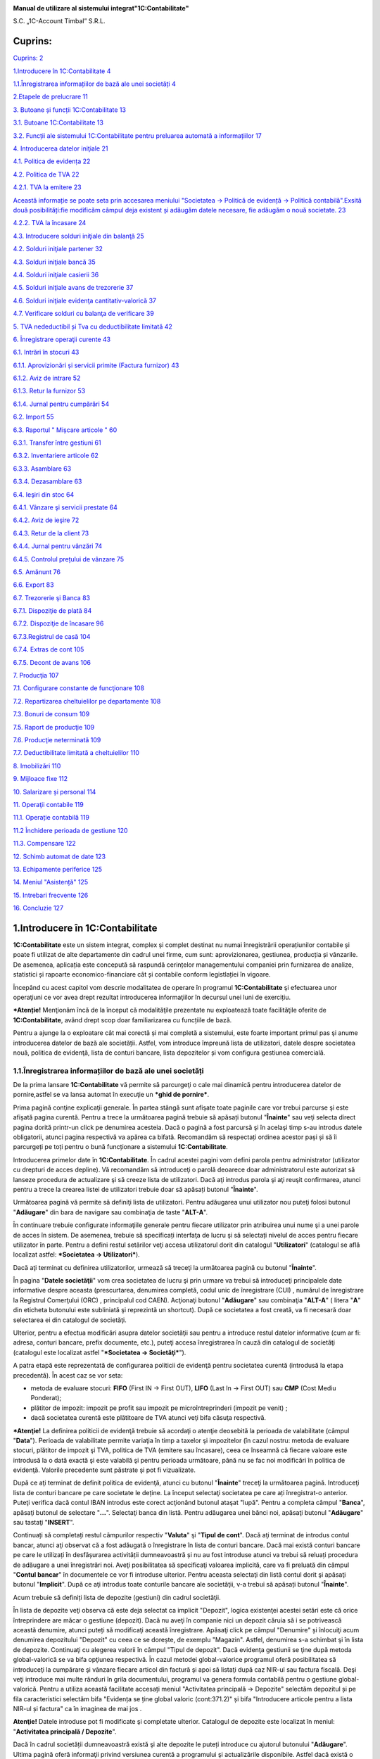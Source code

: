 |image0|

**Manual de utilizare al sistemului integrat"1C:Contabilitate"**

S.C. „1C-Account Timbal” S.R.L.

Cuprins:
========

`Cuprins: 2 <#cuprins>`__

`1.Introducere în 1C:Contabilitate
4 <#introducere-în-1ccontabilitate>`__

`1.1.Înregistrarea informațiilor de bază ale unei societăți
4 <#înregistrarea-informațiilor-de-bază-ale-unei-societăți>`__

`2.Etapele de prelucrare 11 <#etapele-de-prelucrare>`__

`3. Butoane și funcții 1C:Contabilitate
13 <#butoane-și-funcții-1ccontabilitate>`__

`3.1. Butoane 1C:Contabilitate 13 <#butoane-1ccontabilitate>`__

`3.2. Funcții ale sistemului 1C:Contabilitate pentru preluarea automată
a informațiilor
17 <#funcții-ale-sistemului-1ccontabilitate-pentru-preluarea-automată-a-informațiilor>`__

`4. Introducerea datelor iniţiale 21 <#introducerea-datelor-iniţiale>`__

`4.1. Politica de evidența 22 <#politica-de-evidența>`__

`4.2. Politica de TVA 22 <#politica-de-tva>`__

`4.2.1. TVA la emitere 23 <#tva-la-emitere>`__

`Această informație se poate seta prin accesarea meniului "Societatea →
Politică de evidență → Politică contabilă".Exsită două posibilități:fie
modificăm câmpul deja existent și adăugăm datele necesare, fie adăugăm o
nouă societate.
23 <#această-informație-se-poate-seta-prin-accesarea-meniului-societatea-politică-de-evidență-politică-contabilă.exsită-două-posibilitățifie-modificăm-câmpul-deja-existent-și-adăugăm-datele-necesare-fie-adăugăm-o-nouă-societate.>`__

`4.2.2. TVA la încasare 24 <#tva-la-încasare>`__

`4.3. Introducere solduri iniţiale din balanţă
25 <#introducere-solduri-iniţiale-din-balanţă>`__

`4.2. Solduri iniţiale partener 32 <#solduri-iniţiale-partener>`__

`4.3. Solduri iniţiale bancă 35 <#solduri-iniţiale-bancă>`__

`4.4. Solduri iniţiale casierii 36 <#solduri-iniţiale-casierii>`__

`4.5. Solduri iniţiale avans de trezorerie
37 <#solduri-iniţiale-avans-de-trezorerie>`__

`4.6. Solduri iniţiale evidenţa cantitativ-valorică
37 <#solduri-iniţiale-evidenţa-cantitativ-valorică>`__

`4.7. Verificare solduri cu balanţa de verificare
39 <#verificare-solduri-cu-balanţa-de-verificare>`__

`5. TVA nedeductibil și Tva cu deductibilitate limitată
42 <#tva-nedeductibil-și-tva-cu-deductibilitate-limitată>`__

`6. Înregistrare operaţii curente 43 <#înregistrare-operaţii-curente>`__

`6.1. Intrări în stocuri 43 <#intrări-în-stocuri>`__

`6.1.1. Aprovizionări și servicii primite (Factura furnizor)
43 <#aprovizionări-și-servicii-primite-factura-furnizor>`__

`6.1.2. Aviz de intrare 52 <#aviz-de-intrare>`__

`6.1.3. Retur la furnizor 53 <#retur-la-furnizor>`__

`6.1.4. Jurnal pentru cumpărări 54 <#jurnal-pentru-cumpărări>`__

`6.2. Import 55 <#import>`__

`6.3. Raportul " Mișcare articole " 60 <#raportul-mișcare-articole>`__

`6.3.1. Transfer între gestiuni 61 <#transfer-între-gestiuni>`__

`6.3.2. Inventariere articole 62 <#inventariere-articole>`__

`6.3.3. Asamblare 63 <#asamblare>`__

`6.3.4. Dezasamblare 63 <#dezasamblare>`__

`6.4. Ieşiri din stoc 64 <#ieşiri-din-stoc>`__

`6.4.1. Vânzare şi servicii prestate
64 <#vânzare-şi-servicii-prestate>`__

`6.4.2. Aviz de ieşire 72 <#aviz-de-ieşire>`__

`6.4.3. Retur de la client 73 <#retur-de-la-client>`__

`6.4.4. Jurnal pentru vânzări 74 <#jurnal-pentru-vânzări>`__

`6.4.5. Controlul prețului de vânzare
75 <#controlul-prețului-de-vânzare>`__

`6.5. Amănunt 76 <#amănunt>`__

`6.6. Export 83 <#export>`__

`6.7. Trezorerie şi Banca 83 <#trezorerie-şi-banca>`__

`6.7.1. Dispoziţie de plată 84 <#dispoziţie-de-plată>`__

`6.7.2. Dispoziţie de încasare 96 <#dispoziţie-de-încasare>`__

`6.7.3.Registrul de casă 104 <#registrul-de-casă>`__

`6.7.4. Extras de cont 105 <#extras-de-cont>`__

`6.7.5. Decont de avans 106 <#decont-de-avans>`__

`7. Producţia 107 <#producţia>`__

`7.1. Configurare constante de funcţionare
108 <#configurare-constante-de-funcţionare>`__

`7.2. Repartizarea cheltuielilor pe departamente
108 <#repartizarea-cheltuielilor-pe-departamente>`__

`7.3. Bonuri de consum 109 <#bonuri-de-consum>`__

`7.5. Raport de producţie 109 <#raport-de-producţie>`__

`7.6. Producţie neterminată 109 <#producţie-neterminată>`__

`7.7. Deductibilitate limitată a cheltuielilor
110 <#deductibilitate-limitată-a-cheltuielilor>`__

`8. Imobilizări 110 <#imobilizări>`__

`9. Mijloace fixe 112 <#mijloace-fixe>`__

`10. Salarizare și personal 114 <#salarizare-și-personal>`__

`11. Operaţii contabile 119 <#operaţii-contabile>`__

`11.1. Operație contabilă 119 <#operație-contabilă>`__

`11.2 Închidere perioada de gestiune
120 <#închidere-perioada-de-gestiune>`__

`11.3. Compensare 122 <#compensare>`__

`12. Schimb automat de date 123 <#schimb-automat-de-date>`__

`13. Echipamente periferice 125 <#echipamente-periferice>`__

`14. Meniul "Asistență" 125 <#meniul-asistență>`__

`15. Intrebari frecvente 126 <#intrebari-frecvente>`__

`16. Concluzie 127 <#concluzie>`__

1.Introducere în 1C:Contabilitate
=================================

**1C:Contabilitate** este un sistem integrat, complex și complet
destinat nu numai înregistrării operațiunilor contabile și poate fi
utilizat de alte departamente din cadrul unei firme, cum sunt:
aprovizionarea, gestiunea, producția și vânzarile. De asemenea,
aplicația este concepută să raspundă cerințelor managementului companiei
prin furnizarea de analize, statistici și rapoarte economico-financiare
cât și contabile conform legistlației în vigoare.

Începând cu acest capitol vom descrie modalitatea de operare în
programul **1C:Contabilitate** şi efectuarea unor operaţiuni ce vor avea
drept rezultat introducerea informaţiilor în decursul unei luni de
exercițiu.

**\*Atenție!** Menţionăm încă de la început că modalităţile prezentate
nu exploatează toate facilităţile oferite de **1C:Contabilitate**, având
drept scop doar familiarizarea cu funcțiile de bază.

Pentru a ajunge la o exploatare cât mai corectă și mai completă a
sistemului, este foarte important primul pas şi anume introducerea
datelor de bază ale societății. Astfel, vom introduce împreună lista de
utilizatori, datele despre societatea nouă, politica de evidenţă, lista
de conturi bancare, lista depozitelor și vom configura gestiunea
comercială.

1.1.Înregistrarea informațiilor de bază ale unei societăți
----------------------------------------------------------

De la prima lansare **1C:Contabilitate** vă permite să parcurgeţi o cale
mai dinamică pentru introducerea datelor de pornire,astfel se va lansa
automat în execuţie un ***ghid de pornire***.

Prima pagină conţine explicaţii generale. În partea stângă sunt afişate
toate paginile care vor trebui parcurse şi este afișată pagina curentă.
Pentru a trece la următoarea pagină trebuie să apăsați butonul
"**Înainte**" sau veţi selecta direct pagina dorită printr-un click pe
denumirea acesteia. Dacă o pagină a fost parcursă şi în acelaşi timp
s-au introdus datele obligatorii, atunci pagina respectivă va apărea ca
bifată. Recomandăm să respectați ordinea acestor pași și să îi
parcurgeți pe toți pentru o bună funcționare a sistemului
**1C:Contabilitate**.

|image1|

Introducerea primelor date în **1C:Contabilitate**. În cadrul acestei
pagini vom defini parola pentru administrator (utilizator cu drepturi de
acces depline). Vă recomandăm să introduceţi o parolă deoarece doar
administratorul este autorizat să lanseze procedura de actualizare şi să
creeze lista de utilizatori. Dacă aţi introdus parola şi aţi reuşit
confirmarea, atunci pentru a trece la crearea listei de utilizatori
trebuie doar să apăsați butonul "**Înainte**".

|image2|

Următoarea pagină vă permite să definiţi lista de utilizatori. Pentru
adăugarea unui utilizator nou puteţi folosi butonul "**Adăugare**" din
bara de navigare sau combinaţia de taste "**ALT-A**".

În continuare trebuie configurate informaţiile generale pentru fiecare
utilizator prin atribuirea unui nume şi a unei parole de acces în
sistem. De asemenea, trebuie să specificați interfaţa de lucru şi să
selectați nivelul de acces pentru fiecare utilizator în parte. Pentru a
defini restul setărilor veţi accesa utilizatorul dorit din catalogul
"**Utilizatori**" (catalogul se află localizat astfel: ***Societatea →
Utilizatori***)\ *.*

Dacă aţi terminat cu definirea utilizatorilor, urmează să treceţi la
următoarea pagină cu butonul "**Înainte**".

|image3|

În pagina "**Datele societăţii**" vom crea societatea de lucru şi prin
urmare va trebui să introduceţi principalele date informative despre
aceasta (prescurtarea, denumirea completă, codul unic de înregistrare
(CUI) , numărul de înregistrare la Registrul Comerţului (ORC) ,
principalul cod CAEN). Acţionaţi butonul "**Adăugare**" sau combinaţia
"**ALT-A**" ( litera "**A**" din eticheta butonului este subliniată şi
reprezintă un shortcut). După ce societatea a fost creată, va fi
necesară doar selectarea ei din catalogul de societăţi.

Ulterior, pentru a efectua modificări asupra datelor societăţii sau
pentru a introduce restul datelor informative (cum ar fi: adresa,
conturi bancare, prefix documente, etc.), puteţi accesa înregistrarea în
cauză din catalogul de societăţi (catalogul este localizat astfel
"***Societatea → Societăţi***").

|image4|

A patra etapă este reprezentată de configurarea politicii de evidenţă
pentru societatea curentă (introdusă la etapa precedentă). În acest caz
se vor seta:

-  metoda de evaluare stocuri: **FIFO** (First IN → First OUT), **LIFO**
   (Last In → First OUT) sau **CMP** (Cost Mediu Ponderat);

-  plătitor de impozit: impozit pe profit sau impozit pe
   microîntreprinderi (impozit pe venit) ;

-  dacă societatea curentă este plătitoare de TVA atunci veţi bifa
   căsuţa respectivă.

**\*Atenţie!** La definirea politicii de evidenţă trebuie să acordaţi o
atenţie deosebită la perioada de valabilitate (câmpul "**Data**").
Perioada de valabilitate permite variaţia în timp a taxelor şi
impozitelor (în cazul nostru: metoda de evaluare stocuri, plătitor de
impozit şi TVA, politica de TVA (emitere sau încasare), ceea ce înseamnă
că fiecare valoare este introdusă la o dată exactă şi este valabilă şi
pentru perioada următoare, până nu se fac noi modificări în politica de
evidenţă. Valorile precedente sunt păstrate şi pot fi vizualizate.

|image5|

După ce aţi terminat de definit politica de evidenţă, atunci cu butonul
"**Înainte**" treceţi la următoarea pagină. Introduceţi lista de conturi
bancare pe care societate le deține. La început selectaţi societatea pe
care ați înregistrat-o anterior. Puteţi verifica dacă contul IBAN
introdus este corect acţionând butonul ataşat "lupă". Pentru a completa
câmpul "**Banca**", apăsaţi butonul de selectare "**...**". Selectaţi
banca din listă. Pentru adăugarea unei bănci noi, apăsaţi butonul
"**Adăugare**" sau tastaţi "**INSERT**".

|image6|

Continuați să completați restul câmpurilor respectiv "**Valuta**" şi
"**Tipul de cont**". Dacă aţi terminat de introdus contul bancar, atunci
aţi observat că a fost adăugată o înregistrare în lista de conturi
bancare. Dacă mai există conturi bancare pe care le utilizați în
desfășurarea activității dumneavoastră și nu au fost introduse atunci va
trebui să reluați procedura de adăugare a unei înregistrări noi. Aveţi
posibilitatea să specificaţi valoarea implicită, care va fi preluată din
câmpul "**Contul bancar**" în documentele ce vor fi introduse ulterior.
Pentru aceasta selectaţi din listă contul dorit şi apăsaţi butonul
"**Implicit**". După ce aţi introdus toate conturile bancare ale
societăţii, v-a trebui să apăsați butonul "**Înainte**".

Acum trebuie să definiți lista de depozite (gestiuni) din cadrul
societăţii.

|image7|

În lista de depozite veţi observa că este deja selectat ca implicit
"Depozit", logica existenţei acestei setări este că orice întreprindere
are măcar o gestiune (depozit). Dacă nu aveţi în companie nici un
depozit căruia să i se potrivească această denumire, atunci puteți să
modificaţi această înregistrare. Apăsaţi click pe câmpul "Denumire" și
înlocuiţi acum denumirea depozitului "Depozit" cu ceea ce se dorește, de
exemplu "Magazin". Astfel, denumirea s-a schimbat şi în lista de
depozite. Continuaţi cu alegerea valorii în câmpul "Tipul de depozit".
Dacă evidenţa gestiunii se ţine după metoda global-valorică se va bifa
opţiunea respectivă. În cazul metodei global-valorice programul oferă
posibilitatea să introduceţi la cumpărare şi vânzare fiecare articol din
factură şi apoi să listaţi după caz NIR-ul sau factura fiscală. Deşi
veţi introduce mai multe rânduri în grila documentului, programul va
genera formula contabilă pentru o gestiune global-valorică. Pentru a
utiliza această facilitate accesați meniul "Activitatea principală →
Depozite" selectăm depozitul și pe fila caracteristici selectăm bifa
"Evidența se ține global valoric (cont:371.2)" și bifa "Introducere
articole pentru a lista NIR-ul și factura" ca în imaginea de mai jos .

|image8|

**Atenţie!** Datele introduse pot fi modificate şi completate ulterior.
Catalogul de depozite este localizat în meniul: "**Activitatea
principală / Depozite**".

Dacă în cadrul societății dumneavoastră există şi alte depozite le
puteți introduce cu ajutorul butonului "**Adăugare**". Ultima pagină
oferă informaţii privind versiunea curentă a programului şi
actualizările disponibile. Astfel dacă există o conexiune la internet
aveţi posibilitatea online să verificaţi existenţa lor apăsând butonul
"**Verificare**". Vă reamintim că această fereastră oferă doar
informaţii despre actualizările disponibile şi nu lansează procedura de
actualizare propriu-zisă. Are rolul de a căuta cu ajutorul unei
conexiuni la internet, dacă există actualizări ale versiunii curente de
configurație ce vor putea fi instalate ulterior.

|image9|

De la butonul "**Descărcare cursuri valutare**" se pot descărca automat
cursul valutar al fiecărei zile din perioade selectate de pe site-ul
Băncii Naționale a României și acestea vor fi stocate automat în sistem.

|image10|

După ce se termină descărcarea cursului valutar o să apară mesajul de
mai jos.

|image11|

În partea de jos aţi observat că în loc de butonul "**Înainte**" a
apărut butonul "**Finalizare**".

|image12|

Dacă aţi urmat întocmai îndrumările noastre, ceea ce am realizat în
acest moment este crearea listei de utilizatori, introducerea datelor
principale despre societate, definirea politicii de evidenţă,
introducerea listei de conturi bancare şi depozite. Aşadar apăsaţi
butonul "**Finalizare**" și ca efect, pe ecran va apărea mesajul:
"**Salvaţi modificările efectuate?**". Aveţi la dispoziţie două opţiuni
clare:

-  salvarea datelor introduse apăsând butonul "**Da**" (astfel datele
   vor fi salvate în sistem);

-  renunţarea la datele introduse apăsând butonul "**Nu**" (în acest caz
   informațiile care le-am introdus anterior nu vor fi salvate), se
   consideră că aţi abandonat înregistrarea, iar după aceasta toate
   datele trebuie reintroduse.

Dacă nu ați introdus aceste informații sau doriți să efectuați
modificări după ce a fost lansată aplicația **1C:Contabilitate** acest
ghid de pornire se poate accesa din meniul "***Asistența** → **Bun venit
în 1C:Contabilitate!***".

2.Etapele de prelucrare
=======================

Pentru a înțelege modul de proiectare şi prelucrare al sistemului
**1C:Contabilitate** trebuie avută în vedere o anumită succesiune logică
a etapelor de lucru. Toate etapele prezentate mai jos au un rol
important în derularea evenimentelor cronologice într-o lună
calendaristică, de la începutul şi până la închiderea acesteia.

***Etapa 1*:** Prima etapă în pornirea prelucrărilor o reprezintă
preluarea datelor contabile anterioare.

**\*Completaţi cu atenţie datele de preluare!**

Funcţionarea corectă a programului depinde foarte mult de modul în care
s-a efectuat preluarea începerii folosirii programului în vederea
asigurării continuităţii, prin urmare se vor introduce următoarele:

-  soldurile şi rulajele anterioare pentru toate conturile cu care s-a
   lucrat anterior achiziţiei programului, soldurile de pornire ale
   partenerilor, deducerile aferente salariaţilor şi amortizările,
   precum şi lunile de amortizare anterioare aferente fiecărui mijloc
   fix în parte;

-  în evidenţa operativă şi cea contabilă datele aferente stocurilor
   existente în societate la data începerii folosirii programului pe
   activităţi şi puncte de lucru / depozite.

***Etapa 2*:** În această etapă se vor efectua efectiv prelucrările
aferente lunii de lucru şi se vor introduce pe rând:

-  intrări de la furnizori (documentul se află localizat astfel:
   "Activitatea principală → Aprovizionări → Factură furnizor ");

-  vânzări către clienţi (documentul se află localizat astfel:
   "Activitatea principală → Vânzări → Factură client");

-  vânzări cu amănuntul (documentul se află localizat astfel:
   "Activitatea principală → Amănunt → Bon fiscal");

-  consumul de materii prime şi materiale (documentul se află localizat
   astfel: "Activitatea principală → Stocuri → Bon de consum");

-  producţia obţinută (documentul se află localizat astfel: "
   Activitatea principală → Producţie → Raport de producţie");

-  transferuri între gestiuni (documentul se află localizat astfel: "
   Activitatea principală → Stocuri → Transfer între gestiuni");

-  operaţiuni de plăţi şi încasări în lei sau valută (documentele se
   află localizate în meniul: "Banca şi casa → Dispoziție de plată sau
   Dispoziție de încasare/Ordin de plată sau Ordin de încasare/Extras de
   cont/Efecte de plătit sau Efecte de primit");

**\*Atenţie!** O atenţie deosebită este necesară la respectarea unei
ordini cronologice a documentelor emise de parteneri şi a plăţilor sau
încasărilor aferente."

-  diverse alte note contabile (documentul se află localizat astfel:
   "Operaţii contabile → Operaţie contabilă");

-  compensări între diverşi parteneri asemănători (documentul se află
   localizat astfel: "Operaţii contabile → Compensare");

-  operaţii salariale (documente localizate în meniul: "Salarizare şi
   personal");

-  evidenţa mijloacelor fixe (documente localizate în meniul:
   "Imobilizări").

***Etapa 3*:** Această etapă este o etapă de verificări anterioare
închiderilor lunare. Se analizează şi se verifică datele centralizate
sau nu, existente în cadrul anumitor situaţii.

Ca rapoarte importante de consultat precizăm următoarele:

-  fişe de cont (raportul se află localizat astfel: "Rapoarte → Fişa de
   cont");

-  balanţa de verificare (raportul se află localizat astfel: "Rapoarte →
   Balanţa de verificare");

-  jurnale de TVA, de cumpărări şi vânzări (rapoarte localizate în
   meniul: "Activitatea principală → Aprovizionări→Jurnal pentru
   cumpărări/Activitate principală → Vânzări → Jurnal pentru vânzări ");

-  registru de casă şi de bancă (rapoarte localizate în meniul: "Banca
   şi casa");

-  situaţia generală a partenerilor (rapoartele sunt localizate în
   meniul: "Rapoarte → Aprovizionări → Jurnal privind decontările cu
   furnizorii" sau Rapoarte → Vânzări → Jurnal privind decontările cu
   clienţii");

-  mişcare articole (raportul se află localizat astfel: "Rapoarte →
   Stocuri → Mişcare articole");

-  jurnal de amortizare atât pentru mijloace fixe, cât și pentru
   imobilizări necorporale (raport localizat în meniul: "Imobilizări").

***Etapa 4*:** Reprezintă etapa finală şi are o importanţă deosebită.
Această etapă este reprezentată de efectuarea închiderilor lunare
propriu-zise. Prin efectuarea închiderilor unei luni contabile se
înţelege efectuarea descărcărilor de stoc (en-gros, en-detail),
închiderea conturilor de TVA, închiderea conturilor de venituri şi
cheltuieli, cheltuielilor în avans şi calcularea amortizării. Toate
aceste operaţiuni sunt efectuate în mod automat de către
**1C:Contabilitate** cu documentul "**Închiderea lunii de exercițiu** "
(document localizat în meniul: "**Operaţii contabile**").

|image13|

***Etapa 5*:** Punctul final al unei luni contabile din punctul de
vedere al programului este de a închide efectiv luna și de a bloca
accesul la modificarea datelor contabile aferente lunii respective.

**\*Atenţie!** După ce s-a efectuat descărcarea de marfă nu se mai pot
efectua modificări în documentele care au condus la prelucrarea de
stocuri (documente de cumpărare, vânzare, producţie, consum, etc.).

Pentru a efectua modificări pentru o lună precedentă va trebui să
**devalidaţi** documentele de închidere pentru toată perioada necesară.
În continuare veţi efectua modificările dorite şi apoi trebuie să
**revalidați** documentele de închidere.Este recomandabil ca închiderile
sa se facă parțial.

|image14|

3. Butoane și funcții 1C:Contabilitate
======================================

Pentru a vă familiariza mai rapid cu modul de operare în sistemul
**1C:Contabilitate** va fi benefică cunoaşterea următoarelor explicaţii
cu privire la "butoanele" și funcțiile pe care acestea le îndeplinesc.

3.1. Butoane 1C:Contabilitate
-----------------------------

Astfel, în majoritatea ferestrelor pentru a opera mai eficient în
această aplicație o să fie prezente următoarele butoane:

**1. Butonul** |image15|- "**Adăugare**" **(Insert**) are rolul de a
adăuga nouă înregistrare în listă;

**2. Butonul** |image16|-"**Modificare**" **(F2)** după cum îi este şi
denumirea, este util pentru modificarea anumitor informaţii sau
documente;

**3. Butonul** |image17|-"**Adăugare prin clonare**"(**F9**). Este
folosit pentru uşurarea muncii și economisirea timpului de operare. Se
poate folosi în cazul în care facem adăugarea în listă a unui nou
document pe care îl utilizăm în mod frecvent şi multe informaţii rămân
neschimbate (de exemplu: depozitul, furnizorul sau clientul, suma etc.).

**\*Atenţie!** Toate informațiile vor fi preluate automat din elementul
/ documentul care a fost selectat în momentul accesări butonului
"**Adăugare prin clonare**". Aceste informații trebuie verificate, iar
cele care nu corespund cerințelor dumneavoastră trebuie modificate (cum
ar fi: data, prețul, cantitatea, partenerul).

**4. Butonul** |image18|-"**Setează marcarea pentru ştergere**"
(**Del**), dar în acelaşi timp este folosit şi pentru anularea acestei
marcări pentru ştergere. Pentru a şterge obiectul marcat pentru
ştergere, trebuie să intrăm la "***Operaţiuni → Ştergerea* *obiectelor
marcate***", vom accesa butonul "**Verificare**".

|image19|

În urma acestei verificări vom vedea dacă obiectul marcat pentru
ştergere poate fi şters (dacă apare bifa de culoare verde obiectul poate
fi șters, iar dacă apare culoarea roşie înseamnă că nu poate fi şters
din cauza că acest obiect poate fi legat de alt document și poate
influența buna funcționare a operaţiilor care urmează a fi
înregistrate).

|image20|

**5. Butonul** |image21|- "**Setează intervalul de timp**" este folosit
pentru setarea intervalului de timp. De exemplu, dacă dorim ca din lista
de facturi de aprovizionare să le vizualizăm doar pe cele dintr-o
anumită perioadă, putem seta perioada dorită.

**\*Atenţie!** Introducem la "**Interval arbitrar**" perioada care ne
interesează şi accesăm butonul "**OK**".

Pentru a anula această opţiune setată putem accesa din nou butonul cu
setarea perioadei, ştergem perioada introdusă şi accesăm butonul
"**OK**".Altă variantă este aceea de a închide fereastra cu lista de
aprovizionări şi să intrăm din nou în listă.

|image22|

**6. Butonul** |image23|- "**Creare pe baza**" este util pentru
economisirea timpului de introducere a datelor informaționale în
program. Astfel, pe baza unui document creat se pot prelua datele în
alte tipuri de documente nemaifiind necesar să introducem din nou aceste
date. De exemplu, dacă am introdus o factură de la furnizor şi în
acelaşi timp trebuie să introducem plata, putem accesa butonul "**Creare
pe baza**" şi alegem "**Dispoziţie de plată**" (datele din factură se
păstrează, noi vom introduce seria şi numărul chitanţei de plată).
Observăm că am parcurs mai repede paşii, nu a mai fost nevoie să intrăm
la meniul "***Banca si casa → Dispoziţie de plată***" şi să facem o nouă
adăugare. Dacă suntem poziţionaţi cu click pe factura la care dorim să-i
operăm plata şi accesăm butonul "**Creare pe baza**", în urma acestei
accesări se va deschide următorul meniu derulant:

|image24|

**\*Atenţie!** Acest buton îl întâlnim în mai multe ferestre ale
programului şi are funcţii diferite în funcție de locul unde este
amplasat.

**7. Butonul** |image25|- "**Filtrare**" este folosit pentru filtrarea
şi sortarea unui număr foarte variat de operaţii. De exemplu, putem
filtra lista de aprovizionări, vânzări, dispoziţii de plată / încasare
după un anume depozit, număr NIR, partener, tipul operaţiei sau suma
documentului.

|image26|

**8. Butonul** |image27|- "**Dezactivarea filtrării**" are ca efect
dezactivarea filtrării făcute anterior.

**9. Butonul** |image28|- "**Validare**" este folosit pentru validare
documentelor din sistem, mai exact înregistrarea lor din punct de vedere
contabil făcându-se trecerea în registrul contabil . Documentele pot fi
salvate dar, dacă acestea nu sunt validate și au starea de "**Anulat**"
nu generează note contabile.

**10. Butonul** |image29|- "**Anulare validare**" devalidează
documentele care au fost validate anterior, astfel, sistemul
**1C:Contabilitate** le scoate din evidență până la o eventuală
revalidare.

**11. Butonul** |image30|-"**Navigare**" are o multitudine de
facilităţi, astfel dacă suntem poziţionaţi cu click pe o factură din
lista de aprovizionări sau vânzări şi vrem să ştim dacă a fost achitată
– pentru uşurinţă accesăm butonul "***Navigare** → **Structură document
***" și vom vedea dacă această factură a fost achitată. În urma
accesării butonului "**Navigare**" din lista de aprovizionări apare
următoarea fereastră:

|image31|

**12. Butonul** |image32|- "**Actualizează lista curentă**" care
actualizează lista deasupra căreia este amplasat.

**13. Butonul** |image33| - "**Registru contabil**" este folosit pentru
vizualizarea notelor contabile.

**14.Butonul** |image34| **-** "**Deschidere asistență integrată**" pune
la dispoziția utilizatorului informații suplimentare referitoare la
documentul sau operațiunea pe care ați accesat-o.

**15. Butonul** |image35|\ **-** "**Printare**"**-** din lista
"**Aprovizionări si servicii primite**" sau "**Vânzare și servicii
prestate**" deschide NIR-ul aferent facturii sau factura fiscală în
varianta de printare fără ca factura respectivă să mai fie deschisă și
vizualizată ușurând astfel munca celui care operează în aplicație.

**16. Butonul** |image36|\ **-** "**Printare**" - din Catalogul
"**Nomenclator de articole**" are rolul de a afişa "**Fişa de
magazie**","**Mişcare articole**" și stocul minim pentru articolul unde
suntem poziţionaţi . Observăm că este mult mai accesibil folosirea
acestui buton, decât accesarea meniului ''***Rapoarte** → **Stocuri***
→"\ **Mişcare articole**'' sau ''**Fişa de magazie**''.

**17. Butonul** |image37|- "**Fișiere**" acest buton îl vom folosi
atunci când vom dori să introducem informaţii suplimentare pentru un
anume articol, întrucât avem posibilitatea de a adăuga şi o imagine
pentru un anumit produs.

**18. Butonul** |image38|- "**Imagine**". În cazul în care pentru un
anume produs avem selectată o imagine, dacă ne poziţionăm cu un click pe
produsul respectiv, în urma accesării butonului se va afișa imaginea
produsului.

**19. Butonul** |image39|- "**Mutare element în alt grup**"
(**Ctrl+Shift+M**) îl folosim atunci când se dorește mutarea unui
element dintr-un grup în altul.

**20. Butonul**\ |image40| "**Adăugare grup**" (**Ctrl+F9**) îl folosim
atunci când vrem să adăugăm un grup nou de articole, de depozite,
parteneri sau imobilizări.

**21. Butonul** |image41|- "**Căutare după număr**", acest buton îl
găsim în lista facturilor de vânzare şi are ca efect căutarea unei
facturi dintr-o anumită perioadă care ne interesează.

**22. Butonul** |image42|- "**Funcțiunea contului**"- îl folosim atunci
când vrem să schimbăm contul şi observăm că acesta nu apare, de exemplu,
în factura de aprovizionare sau de vânzare. Pentru a nu mai accesa acest
buton, de fiecare dată când vrem să schimbăm contul, intrăm la
"***Societatea → Utilizatori*** '', la setări şi punem bifa la
"**Afişare conturi de evidenţă în documente**".

**23. Butonul** |image43|- "**Selectare**" (**F4**) - deschide un
catalog în vederea selectării unui articol sau a unei informații.

**24. Butonul** |image44|\ **-** "**Deschide**" (**Ctrl+Shift+F4**) -
deschide o filă în care pot fi introduse sau modificate anumite
informații sau detalii.

**25. Butonul** |image45|- "**Afișează informații despre program**" are
ca efect afişarea informaţiilor despre program, de exemplu, versiunea
existentă, sau calea unde este salvată baza de date.

3.2. Funcții ale sistemului 1C:Contabilitate pentru preluarea automată a informațiilor
--------------------------------------------------------------------------------------

Aplicația **1C:Contabilitate** pentru a opera mai simplu și într-un timp
cât mai scurt are integrate câteva funcții de preluare a informațiilor
de pe anumite site-uri oficiale din România:

1. Preluarea automata a informațiilor de contact ale partenerilor,
clienților, clienților potențiali, furnizori, etc. de pe site-ul
`www.mfinante.ro <http://www.mfinante.ro/>`__.

La crearea unui partener nou sau modificarea datelor despre acesta
(denumire, adresă, număr de telefon/fax, număr O.R.C., nu trebuie decât
să introducem CUI-ul (Codul unic de înregistrare) și dăm click pe
butonul "**Deschide** |image46|".

|image47|

Ca urmare a apăsării acestui buton o să se deschidă următoarea
fereastră.

|image48|

Va apărea o fereastră cu informațiile care au fost descărcate despre
partener. Dacă dăm dublu click pe valoare putem edita aceste date precum
și posibilitatea de a bifa ce anume ne dorim ca programul să preia.

În momentul în care am terminat editarea putem apăsa butonul "**Preluare
date**". Efectul apăsării acestui buton va fi ca datele din tabel care
sunt bifate să fie copiate automat pe fila "**Informații despre
partener**".

2. Descărcarea cursurilor valutare a fiecărei zile de pe site-ul oficial
al Băncii Naționale ale României respectiv
`www.bnr.ro <http://www.bnr.ro/>`__. Sunt disponibile două variante:

-Prima varianta este descărcarea cursului din ghidul de pornire
prezentat în capitolul 1.1. la pagina 8, care poate fi deschis din
meniul "***Asistența** → **Bun venit în 1C:Contabilitate!***" iar pe
ultima filă există posibilitatea de a descărca cursul.

-A doua variantă și cea mai folosită de altfel, este din meniul
"***Banca și casa → Cursuri valutare***".

În primă fază trebuie să accesați meniul "***Banca* *și casa →
Valute***" și cu dublu click vom selecta valuta/ele pentru care ne
interesează să descărcăm cursul. Dacă în această listă nu este prezentă
nici o valută o puteți adăuga dând click pe butonul adăugare sau apăsând
tasta "**Insert**" sau butonul "**Adăugare**".

|image49|

După ce selectăm o valută va apărea fereastra de mai jos.Există
posibilitatea descărcării automate a cursului valutar pentru o anumită
perioadă sau zi, însă se poate adăuga și manual în urma consultării
site-ului BNR. Pentru a se descărca automat cursurile valutare trebuie
sa aveți bifat "**Descărcare cursuri valutare de pe
`www.bnr.ro <http://www.bnr.ro/>`__**" și numărul de zecimale de care
aveți nevoie. În imaginea de mai jos este prezentată varianta manuală de
introducere a cursului valutar. După aceasta apăsați "**OK**" pentru
salvare și închidere.

|image50|

Mai departe, pentru a descărca automat cursurile valutare de pe site-ul
BNR, intrăm în meniul "***Banca și casa → Cursuri valutare***".

|image51|

Apăsați butonul "**Descărcare**".Ca urmare a apăsării acestui buton se
va deschide fereastra de mai jos. Se selectează perioada și valuta
pentru care se dorește a fi descărcat cursul valutar.

|image52|

După ce ați terminat de setat perioada și valuta apăsați din nou butonul
"**Descărcare**".

|image53|

După ce s-a terminat procedura de descărcare a cursului o să vă apară
mesajul din imaginea de mai sus "**Cursul valutar a fost descărcat cu
succes!**".Apăsați butonul "**OK**" și "**Închidere**".Vom intra din nou
în meniul "**Banca și casa**" ***→***"**Valute**", selectăm valuta
pentru care s-a dorit descărcarea cursului și vom regăsi lista de
cursuri valutare pentru perioada specificată.

|image54|

Astfel, cursul valutar specific fiecărei valute va fi înregistrat pentru
fiecare zi în parte în sistemul **1C:Contabilitate**.

3. Verificarea politicii de TVA a partenerilor care este prezentată la
capitolul TVA la încasare.

4. Introducerea datelor iniţiale
================================

Introducerea datelor iniţiale cuprinde două etape şi anume: completarea
cataloagelor: parteneri, depozite, nomenclatorul de articole şi
introducerea soldurilor.

Un catalog reprezintă o serie de elemente (înregistrări) de aceeaşi
natură. Catalogul de parteneri cuprinde toţi partenerii adăugaţi din
lista de parteneri ai firmei, nomenclatorul de articole cuprinde toată
gama de mărfuri, produse, ambalaje, etc.

Modul de funcţionare introdus de **1C:Contabilitate**, permite însă, pe
lângă traseul descris mai sus, o cale mai dinamică, în sensul că
dezvoltarea cataloagelor poate fi făcută pe măsura introducerii
soldurilor (cu alte cuvinte, nu este necesară descrierea în prealabil a
cataloagelor în cauză).

La înființarea unei firme noi, cataloagele particulare ale firmei sunt
în mod normal goale, urmând a se completa pe măsura introducerii datelor
în program. Există însă unele excepţii. De exemplu, planul de conturi,
catalogul de valute, unităţi de măsură şi altele, sunt aproape la fel în
orice firmă. În această situaţie, cataloagele vor fi pregătite de lucru,
cu înregistrări implicite.

Dacă veţi constata că o parte dintre aceste înregistrări nu corespund
firmei dumneavoastră, aveţi posibilitatea de a le modifica în ansamblu,
prin ştergerea înregistrărilor de prisos, adăugarea de înregistrări noi
sau modificarea înregistrărilor existente. Pe parcursul introducerii
datelor iniţiale vom învăţa cum pot fi introduse şi poziţii noi în
cataloage.

4.1. Politica de evidența
-------------------------

Politica de evidența se află în meniul "Societatea → Politica de
evidența", la acesarea acestuia se deschide meniul derulant ca în
imaginea de mai jos:

|image55|

Pentru a seta, adăuga sau modifica politica contabilă a societății
trebuie să selectăm butonul "**Politica contabilă**" din meniul
derulant.

În meniul "**Politica contabilă**" se pot adăuga politici contabile
diferite customizate pentru fiecare perioada de timp în parte în funcție
de legislația în vigoare și de politica pe care compania care utilizează
sistemul **1C:Contabilitate** o are. Astfel trebuie introduse: data de
la care să fie valabilă această politica ,societatea pentru care să fie
valabilă, metoda de evaluare stocuri, plătitor de TVA, capitalul social,
perioada de plată TVA , politică de TVA și alte informații.

|image56|

4.2. Politica de TVA
--------------------

Există două tipuri de politică de TVA ce pot fi selectate în
**1C:Contabilitate**: TVA la emitere și TVA la încasare conform
legislației din România.

4.2.1. TVA la emitere
~~~~~~~~~~~~~~~~~~~~~

 Această informație se poate seta prin accesarea meniului "Societatea → Politică de evidență → Politică contabilă".Exsită două posibilități:fie modificăm câmpul deja existent și adăugăm datele necesare, fie adăugăm o nouă societate.
~~~~~~~~~~~~~~~~~~~~~~~~~~~~~~~~~~~~~~~~~~~~~~~~~~~~~~~~~~~~~~~~~~~~~~~~~~~~~~~~~~~~~~~~~~~~~~~~~~~~~~~~~~~~~~~~~~~~~~~~~~~~~~~~~~~~~~~~~~~~~~~~~~~~~~~~~~~~~~~~~~~~~~~~~~~~~~~~~~~~~~~~~~~~~~~~~~~~~~~~~~~~~~~~~~~~~~~~~~~~~~~~~~~~~~~~

|image57|

Pentru a adăuga capitalul social, accesăm **"Societatea → Introducere
solduri inițiale → Introducere solduri"**, apăsăm butonul
**"Adăugare"**, selectăm perioada (de exemplu dacă introducem soldurile
inițiale pentru luna ianuarie, anul 2013, perioada de introducere a
soldurilor inițiale va fi luna decembrie, anul 2012).Vom adăuga contul
**"101.2 Capital subscris vărsat"**, apăsăm butonul **"Adăugare"** și
introducem suma capitalului social.

|image58|

După ce se introduce capitalul social sub forma soldului inițial,
preluarea sumei poate fi verificată în **"Politica contabilă"** a
companiei.

4.2.2. TVA la încasare
~~~~~~~~~~~~~~~~~~~~~~

Politica de TVA la încasare a intrat în vigoare de la 1 ianuarie 2013
fiind necesară o modificare a aplicației **1C:Contabilitate**.

Regula principală a sistemului de TVA la încasare, introdus în codul
fiscal prin OG nr. 15/2012, este aceea ca exigibilitatea taxei intervine
la momentul încasării contravalorii livrărilor/prestarilor efectuate
sau, în cazul facturilor neîncasate, în cea de-a 90 a zi calendaristică
de la data emiterii facturilor.

Toate facturile de vânzare-cumpărare vor fi cu TVA la încasare pentru
societățile care folosesc această politică de TVA.Conform legii
nr.227/2015 pot aplica sistemul de TVA la încasare persoanele impozabile
înregistrate în scopuri de TVA, care au sediul activității economice în
România și a căror cifră de afaceri în anul calendaristic precedent nu a
depășit plafonul de 2.250.000 lei. De asemenea există posibilitatea de a
modifica politica de TVA a facturilor direct din document de la fila **"
Cont evidență contabilă "**, sau modificând politica de TVA a companiei.

|image59|

Verificarea politicii de TVA a partenerilor se poate realiza din
Activitatea principală → Parteneri, se introduce CUI-ul și astfel
programul 1C:Contabilitate poate verifica pe site-ul
`www.anaf.ro <http://www.anaf.ro/>`__ politica de TVA a partenerilor și
completează automat informațiile.Se mai poate apăsa butonului
"**Verificare Politica TVA**".

|image60|

Apăsarea butonului va avea ca efect deschiderea ferestrei de mai jos.

|image61|

Introduceți codul Captcha și apăsați butonul **"OK".**

Ca rezultat va fi afișat un mesaj de serviciu în care va fi precizat ce
politică de TVA aplică partenerul respectiv într-un mesaj asemănător cu
cel de mai jos.

|image62|

4.3. Introducere solduri iniţiale din balanţă
---------------------------------------------

În practică pot apărea trei variante de introducere a soldurilor:

-  **societatea este nou înfiinţată şi începe lucrul cu programul de la
   zero**. În acest caz nu se introduc nici un fel de solduri de pornire
   şi se trece direct la introducerea documentelor. Aici există și
   posibilitatea ca firma să fie înfiinţată în anul curent şi automat ea
   nu va avea sold de pornire la 1 ianuarie ci doar sume anterioare (se
   va selecta perioada de pornire "Solduri şi rulaje în cursul anului");

   |image63|

-  **societatea are deja cel puţin un an de activitate şi începe lucrul
   în program de la 1 ianuarie.** În acest caz se vor introduce doar
   soldurile de pornire de la 1 ianuarie (se va selecta perioada de
   pornire "Solduri la început de an"). Tot la această variantă există
   posibilitatea ca firma să aibă anii anteriori închişi şi să pornească
   operarea cu programul într-o oarecare lună a anului curent. În acest
   caz, se introduc soldurile de la 1 ianuarie şi rulajele anterioare
   până la luna cu care începe (se va selecta perioada de pornire
   "**Solduri şi rulaje în cursul anului**");

-  **societatea are anii anteriori închişi, se află cu activitatea de
   contabilitate în mijlocul anului, dar nu are soldurile conturilor
   defalcate la 1 ianuarie şi rulaj anterior anului curent**. În acest
   caz ar fi eficient ca pe baza balanţei de verificare a ultimei luni
   din anul anterior şi a balanţei de verificare a ultimei luni lucrate
   să se calculeze manual aceste două tipuri de solduri şi să se
   introducă defalcat.

Introducerea soldurilor se realizează în documentul "**Introducere
solduri**", aşa încât va trebui să lansaţi în execuţie lista de
documente. Din meniul principal, alegeţi opţiunea "**Societate**",în
continuare, se va selecta submeniul "**Introducere solduri iniţiale**"
şi printre opţiunile acestui meniu se găseşte şi opţiunea "**Introducere
solduri**"**.**

|image64|

Ca efect, pe ecran va apărea lista de documente, denumită în continuare
"**Introducere solduri**"**.**

|image65|

Explicaţiile pe care le vom da în ceea ce priveşte funcţionarea listei
"**Introducere solduri**" vor fi valabile şi în cazul celorlalte liste
de documente. Pentru adăugarea unui document nou, apăsaţi butonul
"**Adăugare**". Puteţi apăsa în acest scop şi combinaţia "**ALT-A**"
(litera "**A**" din eticheta butonului este subliniată şi reprezintă un
shortcut). Propunerea noastră este de a încerca să utilizaţi cu
încredere shortcut-urile: cu alte cuvinte, apăsaţi "**ALT-A**". În cazul
acţionării butonului de adăugare, pe ecran va apărea documentul de
adăugare a datelor (imaginea de jos).

|image66|

În ceea ce urmează se va descrie cum utilizăm această fereastră pentru a
introduce datele despre un cont preluat din balanţă. Elementele active
ale acestui document (ferestre) sunt de 4 feluri:

-  câmp de editare (zone dreptunghiulare);

-  etichetele câmpurilor de editare (aşezate în apropierea acestora);

-  tabel (grilă), fiecare rând din această grilă reprezintă o
   înregistrare;

-  grup de butoane de diferite forme.

Navigarea printre câmpurile de date, butoane şi alte elemente ale
dialogurilor se poate face folosind tasta "**Tab**" pentru deplasare în
câmpul "**Înainte**" şi "**Shift Tab**" pentru deplasare în câmpul
anterior. Acest mod de deplasare este util atunci când se doreşte
deplasarea "pas cu pas", trecând prin toate elementele activabile ale
ferestrei.

Câmpul de editare vă permite să furnizaţi informaţii prin introducerea
unui şir de caractere de la tastatură. În funcţie de necesităţi,
câmpurile de editare pot fi:

-  câmpuri numerice (permit doar introducerea de cifre);

-  câmpuri alfanumerice (acceptă orice caracter);

-  câmpuri de tip data (permit introducerea datei calendaristice).

Majoritatea câmpurilor de editare din **1C:Contabilitate** au ca
rezolvare o selectare dintr-un catalog. Selectările se vor face similar
în toate cazurile, astfel încât explicaţiile pe care le vom da vor fi
valabile şi în cazul tuturor documentelor de acest tip.

Veţi recunoaşte un câmp, valoarea căruia poate fi selectată, prin două
elemente: are un buton ataşat de forma "..." (apăsarea butonului sau
tastarea "F4" va permite deschiderea şi apoi selectarea datelor dintr-un
catalog) sau de forma " " (apăsarea acestui buton sau tastarea F4 va
permite selectarea datelor dintr-o listă rapidă).

Pentru rapiditatea operării, în cazul în care aţi apăsat butonul de
selectare sau aţi tastat "F4" se recomandă să efectuaţi o căutare care
poate fi făcută în două feluri:

-  folosind săgeţile sus/jos de pe tastatură, eventual
   Home/End/PageUp/PageDown pentru deplasare mai rapidă în catalog;

-  pentru cataloage lungi, puteţi scrie la tastatură denumirea căutată;
   pe măsură ce apăsaţi tastele, **1C:Contabilitate** va deplasa
   cursorul pe rândul cu denumirea căruia, coincide cu caracterele
   scrise.

Combinând ultimul mod de căutare cu deplasarea din săgeţile tastaturii
sus/jos veţi putea identifica rapid valoarea dorită. Dacă aţi găsit ceea
ce căutaţi, selectarea se consideră acceptată dacă vă poziţionaţi cu
mouse-ul pe valoarea dorită şi tastaţi "**Enter**" sau efectuaţi un
DubluClickMouse pe valoarea respectivă. Fiind la începutul lucrului cu
programul, cataloagele nu vor fi bogate în informaţii. În acest caz
căutarea este de prisos, astfel încât este uşor de realizat pasul
următor: se vor adăuga înregistrări (elemente) noi în catalog. Apăsaţi
butonul "Adăugare" din bara superioară de navigare sau utilizaţi
shortcut-ul: apăsaţi "**Alt-A**".

Am terminat descrierea generală a câmpurilor, explicaţiile privind
selectarea datelor dintr-un catalog şi adăugarea unor înregistrări noi.
Aşadar, acum suntem pregătiţi pentru a începe introducerea datelor.

**Introducerea valorilor soldurilor iniţiale se începe cu alegerea
anului sau lunii de preluare.**

|image67|

**\*Atenţie! Alegeţi corect anul sau luna de preluare a soldurilor**.
Pentru selectarea anului sau lunii dorite folosind ClickMouse, apăsaţi
primul buton din dreapta-sus din bara superioară de navigare.

Primul câmp din document este "**Număr**". La adăugarea unui document
nou acest câmp va fi completat în mod automat de către program, dar
aveţi posibilitatea să-l modificaţi. Înainte de câmp este
"**Perioada**", care ia în considerare anul sau luna de preluare.
Astfel, veţi selecta perioada cu ajutorul butoanelor ataşate. În cazul
în care evidenţa se ţine doar pentru o societate atunci programul va
completa automat valoarea pentru câmpul "**Societatea**" (câmpul va fi
inactiv) şi va trece peste acest câmp la prima introducere.

În continuare trebuie să selectaţi contul din planul de conturi. Soluţia
cea mai rapidă este căutarea contului în planul de conturi prin tastarea
şirului de caractere dorit. O a doua modalitate ar fi să scrieți direct
primele caractere dorite în câmp, fără deschiderea planului de conturi.
Apoi apăsaţi "**Enter**" şi din lista rapidă afişată selectaţi contul
dorit.

Dacă doriţi să căutaţi în planul de conturi un anumit cont, de exemplu
"**411 – Clienți**" aveţi la dispoziţie posibilităţile de mai jos:

-  apăsaţi "**PageDown**" până când pe ecran va apărea contul "**411**",
   urmează să deplasaţi cursorul cu săgeţile din tastatură până vă
   poziţionaţi pe contul dorit;

-  soluţia rapidă: începeţi să scrieţi de la tastatură simbolul contului
   ales (planul de conturi este aranjat în ordinea simbolurilor de
   cont). Efectul apăsării tastei "**4**" este deplasarea cursorului pe
   primul cont al cărui simbol începe cu "**4**" (şi anume pe contul
   401), iar pe coloana de cont, în subsolul de grilă, se află deja
   scris primul caracter tastat.

Dacă în continuare apăsaţi al doilea simbol al contului (adică "**1**"),
textul din chenarul coloanei devine "**41**", iar cursorul de selecţie
s-a deplasat deja pe primul cont al cărui simbol începe cu grupul de
caractere "**41**".

**\*Atenție!** În cazul conturilor care au analitice trebuie să
selectați analiticul (de ex: pentru contul 411 alegeți analiticul 411.1.

|image68|

Dacă aţi găsit ceea ce căutaţi, selectarea se consideră acceptată dacă
tastaţi "**Enter**" sau DubluClickMouse pe elementul ales. Dacă planul
general de conturi nu conţine contul dorit atunci contul respectiv poate
fi adăugat. Astfel, se pot adăuga atât conturi sintetice noi cât şi un
număr nelimitat de conturi analitice (de grad I sau II) aferente unui
anumit cont sintetic.

Pentru a crea un cont nou trebuie să apăsaţi butonul **"Adăugare"** în
planul de conturi. În acest moment pe ecran va apărea o nouă fereastră
în care se va introduce simbolul noului cont sintetic creat, precum şi
denumirea contului, funcţia acestuia, caracteristicile, lista de
analitice (subconturi). Aveţi posibilitatea de a interzice utilizarea
acestui cont în formule contabile (se va bifa în cazul în care acest
cont conţine conturi sintetice). Pentru un cont sintetic de grad II nou
se va specifica în câmpul "**Părinte**" contul de grad I din care face
parte.

|image69|

Insistenţa cu care explicăm funcţionarea acestui prim document de
introducere de date este justificată de faptul că, în marea lor
majoritate, documentele **1C:Contabilitate** folosesc aceleaşi câmpuri
de editare standard. Odată înţeleasă funcţionarea lor, explicaţiile
necesare înţelegerii celorlalte documente vor fi mult simplificate.

Grupul de câmpuri **"Sold la început de an"** va conţine câmpuri active
în funcţie de contul specificat. Astfel, în situaţia în care contul are
funcţia de activ atunci câmpul "**Sold Dt**" va fi activ, iar "**Sold
Cr**" – inactiv şi viceversa. Soldul la început de an (debitor sau
creditor) reprezintă de fapt soldul final al anului anterior încheiat.
Acest sold poate fi debitor sau creditor.

Grupul de câmpuri "**Rulaje de la început de an**" va fi activ doar în
cazul în care aţi specificat ca perioadă de introducere solduri -
"**Solduri şi rulaje în cursul anului**". Rulajul debitor sau creditor
de la început de perioadă (anterior lunii curente) reprezintă totalul
rulajelor efectuate în anul curent până la luna de lucru de la care se
va începe lucrul cu programul.

**\*Atenţie!** Este foarte important de reţinut faptul că în rulajele
anului curent nu trebuie incluse soldurile de la 1 ianuarie deoarece
soldul la 1 ianuarie împreună cu rulajul anterior reprezintă total sume
anterioare.

**1C:Contabilitate** permite să înregistraţi nu doar soldurile dar şi
analiticele, care trebuie trecute "**pe rând**" în grilă (tabel).
Fiecare rând din această grilă reprezintă o înregistrare analitică a
contului. Informaţiile vor fi afişate pe linie, astfel:

-  **"Solduri la început de an"** – sold debitor sau creditor.

-  **"Solduri şi rulaje în cursul anului"** – suplimentar vor apărea
   coloanele "**Rulaj Dt**"(Rulaj Debitor) şi **"Rulaj Cr"(**\ Rulaj
   Creditor).

Valoarea în câmpul "**Responsabil**" va fi completată, în mod automat,
ea va corespunde cu utilizatorul care a operat acest document şi este
responsabil pentru datele introduse.

Deoarece aţi terminat cu introducerea soldurilor pentru acest cont,
urmează să salvaţi documentul apăsând butonul "**OK**" sau utilizând în
acest scop shortcut-ul "**Ctrl-Enter**" (care acţionează butonul
"**OK**") şi trebuie să confirmați cu "**DA**".

Am ajuns astfel în faţa listei de documente "**Introducere solduri**" în
care se poate observa efectul adăugării: lista conţine acum un document.
Ordinea unui document în lista de documente este determinată de ordinea
de sortare.

Aşadar aţi introdus soldul iniţial pentru un cont din balanţă şi aţi
salvat documentul. În continuare introduceţi similar toate soldurile
iniţiale pentru fiecare cont din balanţă prin adăugarea de fiecare dată
a documentului "**Introducere solduri**".

|image70|

În cazul introducerii unor solduri iniţiale cu evidenţă
cantitativ-valorică de tip en-detail se va utiliza un alt document şi
anume "**Introducere** **solduri amănunt**".

|image71|

Dacă doriţi să faceţi vreo corecţie la datele introduse va trebui să
selectaţi documentul dorit din lista de documente "**Introducere
solduri**" şi să apăsaţi "**Modificare**". După efectuarea modificărilor
urmează în mod firesc să apăsaţi butonul "**OK**".

|image72|

4.2. Solduri iniţiale partener
------------------------------

În ceea ce urmează vom descrie mai detaliat cum pot fi introduse
soldurile iniţiale pentru parteneri. Vom aplica cunoştinţele deja
acumulate, deci pentru adăugarea unui document nou, apăsaţi butonul
"**Adăugare**" aflat pe bara superioară a listei de documente
"**Introducere solduri**". Deoarece un client al firmei poate fi în
acelaşi timp şi furnizor, catalogul de parteneri cuprinde atât clienţi
cât şi furnizori. În această situaţie, iniţializarea soldurilor de
clienţi şi furnizori este tratată unitar, diferenţierea dintre cele două
categorii distincte de parteneri făcându-se prin contul de caracterizare
al soldului.

De exemplu să introducem soldul de 412,56 lei pentru furnizorul "**ADS
Trading SRL**" (cont 401.1). Pentru început selectaţi perioada de
pornire: "**Solduri la început de an**" sau "**Solduri** **şi rulaje în
cursul anului**" cu primul buton din bara superioară şi apoi specificaţi
perioada cu butoanele ataşate la câmpul "**Perioada**".

Dacă aţi specificat perioada, deplasaţi cursorul pe câmpul "**Cont**" şi
începeţi să introduceţi de la tastatură contul 401.1, pentru acceptare
apăsaţi tasta "**Enter**".

|image73|

Apăsaţi "**Alt-A**" sau "**Insert**" pentru a introduce primul rând în
grilă. Cu ajutorul grilei avem posibilitatea de a specifica componenţa
soldului defalcat pe furnizori. Pentru a completa câmpul "**Partener**"
din grilă, apăsaţi butonul de selectare "**...**". Selectaţi partenerul
din listă. Pentru adăugarea unui partener nou, apăsaţi butonul
"**Adăugare**". Introduceţi prescurtarea "**ADS Trading SRL**" în
fereastra elementului din catalogul de parteneri.

**\*Atenţie!** De regulă pentru câmpul "**Prescurtarea**" se introduce
denumirea partenerului fără a se mai specifica forma sa de organizare
sau alte informaţii suplimentare. Identificarea ulterioară a
partenerilor în listele de căutare folosind căutarea rapidă prin
tastatură impune ca prescurtările introduse să nu aibă pe primele
poziţii grupuri de caractere identice.

Cu alte cuvinte, dacă introduceţi cu consecvenţă la prescurtarea
partenerului "**S.C**." pe prima poziţie ("**S.C. ADS Trading
S.R.L**."), atunci în lista de căutare vor apărea constant pe prima
poziţie aceste caractere, iar căutarea rapidă vă va impune să tastaţi
prescurtarea partenerului precedată de acest grup de caractere. Prin
urmare vă recomandăm la câmpul "**Prescurtarea**" să renunţaţi la
"**S.C**." din faţă.

|image74|

Pagina "**Date generale**" cuprinde informaţii generale, în timp ce
datele de pe pagina "**Informaţia de contact**" oferă informaţii mai
amănunţite privind adresa, telefoane, lista persoanelor de contact etc.,
pagina **"Conturi bancare şi contracte"** cuprinde lista de conturi şi
contracte încheiate.

Dacă aţi introdus denumirea partenerului, începeţi introducerea datelor
de pe pagina "**Date generale**" şi selectaţi grupul de parteneri
(categoria din care face parte partenerul, în cazul nostru
"**Furnizori**"), tipul contractului implicit, completaţi codul fiscal /
codul unic de înregistrare şi numărul din Registrul Comerţului.

Deocamdată, vom lăsa deoparte celelalte pagini şi să presupunem
adăugarea primului partener încheiată, astfel încât ar fi timpul să
lansaţi secvenţă "**Ctrl-Enter**", prin urmare butonul "**OK**".

Dacă aţi procedat aşa, atunci datele sunt deja salvate şi aţi şi ieşit
din fereastra elementului. În lista de selectare există acum elementul
"**ADS Trading SRL**". Apăsaţi "**Enter**" pentru a-l selecta. Iată-ne
din nou pe grila de introducere a soldurilor de parteneri. După
introducerea partenerului în câmpul "**Contract**" selectați căsuța cu
trei punctulețe si căutați în lista de contracte tipul contractului. În
cazul nostru va fi contract cu furnizor.

Observaţi următoarele coloane vor apărea în funcţie de perioada de
introducere, astfel:

-  în cazul "**Solduri la început de an**" – va fi activă coloana
   "**Sold creditor**";

-  în cazul "**Solduri şi rulaje în cursul anului**" – suplimentar va fi
   activă coloana "**Rulaj Creditor**".

Dacă doriţi să introduceţi doar solduri atunci bifaţi "**Introducere
numai solduri pentru analitice**". În coloana "**Sold creditor**"
introduceţi soldul de 412.56 lei.

|image75|

În rest, despre soldurile partenerilor nu sunt prea multe de spus:
introduceţi rând pe rând în grilă toate datele de pornire pentru
parteneri, cu observaţia că la introducerea soldurilor iniţiale,valoarea
pentru câmpul "**Documente**" trebuie să lipsească, iar valoarea
soldului să se refere la întreaga sumă din fişa partenerului respectiv.

Se salvează documentul prin pasarea tastei "**OK"**. În continuare
introduceţi soldurile iniţiale pentru clienţi în acelaşi fel, prin
adăugarea unui document nou ( veţi alege contul "**411**").

4.3. Solduri iniţiale bancă
---------------------------

Cunoaşteţi deja modul de funcţionare: pentru început vom adăuga un
document nou "**Introducere solduri**", apăsaţi butonul "**Adăugare**"
aflat pe bara superioară a listei de documente "**Lista Introducere
solduri**". Va trebui să acţionaţi primul buton de selectare din bara
superioară pentru a selecta perioada de pornire: "**Solduri la început
de an**" sau "**Solduri şi rulaje în cursul anului**" şi apoi să
specificaţi perioada cu butoanele ataşate la câmpul "**Perioada**".

Deplasaţi cursorul pe câmpul "**Cont**" şi începeţi să introduceţi de la
tastatură contul 512, apăsaţi tasta "**Enter**" şi din lista rapidă
afişată selectaţi contul analitic dorit (vezi imaginea de mai jos).

Acceptarea contului are ca efect apariţia coloanelor "**Conturi
bancare**", "**Sold Cr**" şi "**Sold Dt**" în grilă.

|image76|

De asemenea daca nu se cunoaște simbolul contului,acesta poate fi
selectat și din lista derulantă a planului de conturi .

|image77|

Acum trebuie să apăsaţi "**ALT-A**", "**INSERT**" sau "**Adăugare**"
(din bara de navigare a grilei) pentru a introduce primul rând în grilă.
În continuare acţionaţi butonul de selectare "…" pentru câmpul "**Cont
bancar**" din grilă, iar din listă se va selecta contul bancar dorit (în
care deja aveţi conturile bancare introduse la ghidul de pornire).

Dacă, contul bancar dorit încă nu este introdus atunci acţionaţi butonul
"**Adăugare**". Introduceţi contul IBAN, puteţi verifica corectitudinea
introducerii cu butonul "**Verificare**".

Poziţionaţi cursorul pe câmpul "**Banca**". Butonul de selectare "…" vă
permite să selectaţi din catalog banca unde este deschis contul în
cauză. Dacă banca lipseşte veţi introduce o bancă nouă în catalog cu
ajutorul butonului "**Adăugare**" sau "**Insert**". Apoi veţi selecta
valuta contului bancar cu butonul "…" din câmpul respectiv, iar
denumirea va fi generată.

Dacă aţi introdus contul IBAN, banca şi valuta atunci apăsaţi combinaţia
"**Ctrl+Enter**", sau butonul "**OK**". Dacă aţi procedat aşa, atunci
datele sunt deja salvate şi aţi ieşit din fereastra elementului. În
lista de selectare s-a adăugat un cont bancar. Apăsaţi "**Enter**"
pentru a-l selecta. Introduceţi soldul în câmpul "**Sold Cr**" sau
"**Sold Dt**". După ce aţi introdus valoarea apăsaţi tasta "**Enter**"
pentru acceptare. Cursorul a trecut pe al doilea rând, unde puteţi
continua cu introducerea datelor pentru al doilea cont bancar. Puteţi
introduce oricât de multe conturi bancare doriți.

Dacă doriţi să ştergeţi unul dintre rândurile deja introduse în grilă,
va trebui să poziţionaţi cursorul grilei pe unul din rândurile în cauză,
apoi să apăsaţi butonul "**Ştergere**" cu ClickMouse sau să apăsaţi
"**Del**" de la tastatură. Încheiaţi acţiunea de iniţializare a soldului
de bancă apăsând "**OK**" sau secvenţa "**Ctrl+Enter**". Pentru conturi
bancare în valută se va introduce un document nou şi la câmpul
"**Cont**" se va selecta 512.4."**Conturi curente la bănci în valută**"
şi se vor relua modalităţile de completare descrise mai sus.

4.4. Solduri iniţiale casierii
------------------------------

Modalitatea de completare seamănă cu cea descrisă la capitolele
precedente, singura diferenţă fiind introducerea contului de casă la
câmpul respectiv. Trebuie să adăugăm un document nou în lista de
documente "**Lista Introducere** **solduri**". Astfel, din meniul
principal alegeţi opţiunea "**Societate**", în continuare, se va selecta
submeniul "**Introducere solduri iniţiale**" şi printre opţiunile
acestui meniu se găseşte şi opţiunea "**Introducere solduri**". Prin
urmare, pe ecran va apărea lista de documente, denumită în continuare
"Lista Introducere solduri". Deci, cu butonul "**Adăugare**" vom adăuga
un document nou. Introduceţi în mod similar cu celelalte solduri:
perioada de pornire, apoi va trebui să deplasaţi cursorul pe câmpul
"**Cont**" şi să introduceţi de la tastatură contul 531, apăsaţi tasta
"**Enter**" şi din lista rapidă afişată selectaţi contul sintetic
"**531.1 Casa în lei**". Grila are, după cum puteţi observa, o coloană
nouă "**Casierii**" pe lângă coloana "**Sold Dt**".

Acum ne aflăm în faţa unei grile, apăsăm butonul de selectare al
casieriei "…" din dreptul câmpului respectiv. Deoarece casieria se află
deja introdusă în catalog (ne-am gândit că orice firmă are măcar o
casierie în lei), nu ne rămâne decât să acţionăm butonul "**Enter**" sau
Dublu Click Mouse pentru acceptare. În continuare aşadar introduceţi
soldul de numerar. Şi cu aceasta aţi terminat introducerea.

Salvaţi şi validaţi documentul ("**OK**" sau "**Ctrl-Enter**").

4.5. Solduri iniţiale avans de trezorerie
-----------------------------------------

Alegeţi din meniul principal "**Societate**" / "**Introducere solduri
iniţiale**" / "**Introducere solduri**". Ca urmare a alegerii opţiunii
"**Introducere solduri**", pe ecran va apărea o listă de documente. În
continuare există o singură posibilitate: butonul "**Adăugare**",
"**Alt-A**"sau "**Insert**". De exemplu, să realizam introducerea
soldului de 1.700,12 lei pentru "**Dumitru Adrian**", sold care
reprezintă avans de trezorerie nejustificat. Pentru început selectaţi
perioada de pornire şi apoi introduceţi de la tastatură contul 542,
pentru acceptare apăsaţi tasta "**Enter**".

Să pornim cu ceea ce ştim deja: să selectăm din catalogul de persoane
fizice, folosind butonul de selectare "**…**", persoana "**Dumitru
Adrian**". Apoi va apărea, lista de selectare a catalogului de persoane
fizice. Catalogul este gol, deocamdată nu a fost adăugat nici un
element; acţionaţi "**Adăugare**" sau combinaţia "**Alt-A**".

|image78|

Dacă aţi introdus numele, prenumele şi marca, începeţi introducerea
datelor de pe pagina "**Date generale**". În cazul în care această
pagină nu este "în faţă", atunci apăsaţi ClickMouse pe denumirea ei,
apoi completaţi codul numeric personal, locul de naştere, actul de
identitate, cetăţenia, ziua de naştere şi sexul. Pentru salvarea fişei
apăsaţi butonul "**OK**" sau combinaţia "**Ctrl + Enter**". Acum pentru
acceptarea persoanei în document apăsaţi "**Enter**" sau DubluClickMouse
pe poziţia respectivă. Iar la câmpul "**Sold Dt**" introduceţi valoarea
1.700,12 lei. Încheiaţi acţiunea de introducere a soldului de avans de
trezorerie apăsând "**OK**", sau combinaţia "**Ctrl-Enter**".

4.6. Solduri iniţiale evidenţa cantitativ-valorică
--------------------------------------------------

Am ajuns la ultimul capitol al iniţializării anume "**Stocuri cu
evidenţa cantitativ-valorică**". Aceste stocuri se introduc în program
cu un document diferit de cel prezentat până acum, şi anume
"**Introducere solduri amănunt**". Alegeţi din meniu opţiunea
"***Societatea → Introducere solduri inițiale → Introducere solduri
amănunt***". Veţi observa o listă de documente care nu diferă cu nimic
faţă de ***"Lista Introducere solduri"*** descrisă mai devreme, acum nu
vă mai poate speria! Dimpotrivă, ea devine chiar familiară: acelaşi grup
de butoane pentru navigare, tot un buton de adăugare la început, iarăşi
o grilă cu documente şi comentariul curent afişat în subsol! Pentru a
introduce un document nou apăsaţi aşadar butonul "**Adăugare**" sau
combinaţia "**ALT-A**".

|image79|

Pentru început veţi specifica perioada de pornire. Apoi continuaţi cu
specificarea depozitului. Apăsaţi aşadar butonul de selectare "**…**" al
depozitului. În lista de căutare veţi observa poziţiile introduse la
ghidul de pornire. Apăsaţi aşadar DubluClickMouse pe poziţia dorită
(ceea ce este echivalent cu deplasarea cursorului pe poziţie şi apăsarea
tastei "**Enter**").

Aici mai există o singură întrebare majoră care trebuie explicată pe
larg şi anume problema tipului contabil. În datele iniţiale se vorbeşte
despre marfă la preţ de amănunt, deci cu TVA neexigibil şi diferenţe de
preţ incluse. Va trebui să reuşim să "înghesuim" într-o singură grilă o
mulţime de informaţii cum ar fi: cantitatea, contul de stoc (371.1),
contul de diferenţe de preţ (378), cota de TVA şi faptul că are TVA
neexigibil (442.8) pe toată valoarea.

La fel ca şi la celelalte iniţializări, pe prima poziţie se află un
buton de adăugare a unui rând nou în grilă. Apăsaţi secvenţa "**ALT-A**"
sau ClickMouse pe butonul "**Adăugare**". În lista de selectare a
nomenclatorului de articole observaţi, ca la majoritatea cataloagelor:
lipsa înregistrărilor şi mai nou existenţa unor grupuri. Ideea de la
care se porneşte este că informaţiile pot fi grupate după specificul
lor.

**1C:Contabilitate** permite împărţirea (gruparea) articolelor pe grupe.
De exemplu, pentru a uşura căutarea în nomenclatorul de articole (cu
timpul acestea vor fi foarte multe!), puteţi descrie câteva clase de
caracterizare, să zicem grupe, precum: "**Materii prime**", "**Produse
finite**", "**Semifabricate**" etc. Cu o asemenea structură a
nomenclatorului de articole, fiecare articol ar fi în una din grupele
descrise. În această situaţie, se poate stabili o caracterizare
contabilă "pe grupe". În acest fel, în momentul în care veţi selecta un
articol, conturile vor fi completate implicit în documente.

Acest mod de operare este valabil, de asemenea, pentru parteneri şi
depozite. Modul de structurare a grupelor ţine de nevoile dumneavoastră.
Acum apăsaţi butonul "**Adăugare**" sau secvenţa "**ALT-A**".

Sunteţi în faţa ferestrei care permite descrierea articolelor de stoc.
Cursorul clipitor din linia de editare etichetată "**Prescurtare**" vă
anunţă că acest câmp este selectat şi puteţi introduce prescurtarea.

**\*Atenţie!** Cum am mai menţionat, pentru câmpul "**Prescurtarea**" se
introduce doar denumirea articolului fără a se mai specifica alte
informaţii suplimentare. Menţiuni suplimentare se pot introduce la
câmpul "Denumirea completă", aceasta din urmă va fi folosită la listare.

Dacă este cazul se va selecta în câmpul precedent cu ajutorul mouse-lui
grupul de articole din care face parte articolul respectiv. Am explicat
deja că există posibilitatea grupării articolelor pe grupe (clase) de
caracterizare. Această încadrare nu rezolvă însă toate problemele legate
de diversitatea variantelor de articole. Grupele au fost introduse
pentru a uşura gestionarea evidenţei contabile a articolelor şi căutarea
lor în catalog.

|image80|

Câmpul "**Cod articol**" nu este unul obligatoriu, se va utiliza în caz
de necesitate, să zicem articolul trebuie să conţină un cod special (de
exemplu: cod folosit la exportul la casele de marcat sau un cod special
intern). Pentru a utiliza acest cod trebuie să bifaţi căsuţa **"Se va
utiliza cod articol"** localizată în parametri de evidenţă la fila
**"Articole"**. Trebuie menţionat că în nomenclatorul de articole, pe
lângă înregistrările obişnuite care se referă la stocuri, există
posibilitatea de a introduce şi elemente care vizează diverse servicii
"primite" sau "prestate". Astfel în cazul în care elementul reprezintă
un serviciu se va bifa căsuţa "**Serviciu**".

**\*Atenţie!** Dacă doriţi să introduceţi coduri de bare atunci pentru
început veţi bifa căsuţa **"Se va ține evidenţa după coduri de bare"**
localizată în **"Parametri de evidenţă"** la fila **"Coduri de bare"**.
În continuare în fereastra articolului va apărea fila "**Coduri de
bare**" unde veţi specifica codurile de bare. **1C:Contabilitate**
permite să introduceţi mai multe coduri de bare pentru un singur
articol. De asemenea, aveţi posibilitatea să definiţi unitatea de măsură
pentru fiecare cod de bare în parte.

Celelalte date despre articol trebuie introduse în filele "**Unităţi de
măsură**", "**Date generale**", "**Caracterizare contabilă**" şi
"**Coduri de bare**" (după caz) aflate în fereastra articolului. Ne vom
concentra deocamdată asupra filelor "**Unităţi de măsură**" şi "**Date
generale**". În fila "**Unităţi de măsură**" va trebui să alegeţi
neapărat unitatea de măsură de bază a articolului folosind lista de
selectare ataşată butonului "**UM de bază**". Dacă pentru utilizatorul
curent s-a indicat o unitate de măsură implicită în setări, atunci la
introducerea unui articol nou câmpul va fi automat completat cu valoarea
respectivă. Să explicăm mai detaliat cum **1C:Contabilitate** operează
cu unităţile de măsură. În mod normal în această filă se definesc toate
unităţile de măsură utilizate la comercializarea articolului.
**1C:Contabilitate** permite convertirea automată dintr-o unitate de
măsură în alta pe baza unui coeficient. Pentru început veţi defini
***unitatea de măsură de bază***. UM de bază reprezintă acea unitate de
măsură în raport cu care vor fi calculate celelalte unităţi de măsură.

Ca rezultat, dacă veţi defini în grilă mai multe unităţi de măsură
atunci trebuie să specificaţi în care din unităţile de măsură introduse
se va ţine evidenţa stocului (***UM stocuri***). În a doua filă "**Date
generale**" pentru început se va specifica cota de TVA. Dacă pentru
utilizatorul curent s-a indicat o cotă de TVA implicită în setări,
atunci la introducerea unui articol nou câmpul va fi automat completat
cu valoarea respectivă.

4.7. Verificare solduri cu balanţa de verificare
------------------------------------------------

Pentru a verifica corectitudinea datelor introduse,se procedează la
analiza valorii TVA atât în Jurnalul de cumpărare, cât și în Jurnalul de
vânzare.Aceste sume sunt comparate cu cele din "**Balanţa de
verificare**" **("*Rapoarte* *→Balanță de verificare*")** . Toate
operaţiunile necesare vă sunt deja cunoscute:

-  intraţi în meniu "**Rapoarte**" (ClickMouse pe opţiunea
   "**Rapoarte**");

-  folosind ClickMouse sau tastatura, alegeţi opţiunea "**Balanţa de
   verificare**".

Așa arată primul raport **1C:Contabilitate.**

|image81|

În cadrul acestei ferestre veţi defini perioada de afişare, societatea
şi pentru întocmire veţi apăsa butonul "**Creare**".

|image82|

Dacă la totalul soldului iniţial există egalitate debit-credit atunci
înseamnă că înregistrările sunt corecte.Aceeași procedură se aplică
pentru **Rulajul debitor și creditor**, **Total sume** și **Sold
final**. Dacă însă totalul nu corespunde, va trebui să căutaţi în lista
de documente "Introducere solduri", soldul iniţial care nu corespunde şi
să încercaţi corectarea sa (evident, la opţiunea din meniu
"***Societatea → Introducere solduri iniţiale***").

De asemenea, **"Balanța de verificare"** poate fi afișată pe anumite
intervale de conturi. Pentru a fi posibil acest lucru trebuie setat
acest interval. Putem face acest lucru selectând din meniul raportului
butonul **"Configurare"**. Se va deschide fereastra de mai jos, mergem
pe fila **"Filtre"** unde putem seta intervalul din planul de conturi.
Se poate bifa "Doar conturi valutare" pentru a face o sortare
suplimentară care să aducă în balanță doar conturile în valută.

|image83|

De exemplu, vom face o filtare de la contul [100.1] până la contul
[214]. Aceast filtru va simplifica modul de lucru al utilizatorilor.

|image84|

Un alt raport de verificare a soldurilor este **"Balanța de verificare
pe cont"** unde putem vedea pe o perioadă definită de noi soldurile ,
rulajul și soldul final pentru un anumit cont.

|image85|

5. TVA nedeductibil și Tva cu deductibilitate limitată
======================================================

Pentru deductibilitatea limitată sau tva nedeductibil total generat în
mod automat în **1C:Contabilitate** se procedează în următorul mod:în
documentul de aprovizionare și servicii primite, pe fila de servicii se
alege serviciul primit, cantitatea, prețul, suma, contul de cheltuială,
tipul de cheltuială. Dacă se optează pentru tva cu deductibilitate
limitată se bifează doar această căsuța, iar la tipul de cheltuieli TVA
, se alege tipul de cheltuială (deductibilă sau nedeductibilă).

|image86|

Dacă se optează pentru tva nedeductibil total, se pune bifa atât la TVA
limitat cat și la 100% nedeductibil.

|image87|

Tva –ul cu deductibilitate limitată funcționează atât pentru servicii
cât și pentru articole și imobilizări.

6. Înregistrare operaţii curente
================================

Am parcurs împreună capitolul de introducere a datelor iniţiale şi v-aţi
acomodat cu documentele (prin intermediul cărora datele sunt introduse
în **1C:Contabilitate)**, cataloagele şi elementele din care se compun
ele. Acum vom trece la înregistrarea operaţiilor curente. Lansaţi în
execuţie programul **1C:Contabilitate** , conform metodologiei
prezentate în capitolul "**Lansare în execuţie**", subcapitolul "**Prima
lansare în execuţie**".

Din cele 12 opţiuni ale barei de meniu, 7 se referă la înregistrarea,
modificarea sau ştergerea a diverselor categorii de operaţii curente din
cursul unei luni.

Cele şapte opţiuni sunt:

-  **Intrări** (documente localizate astfel: Activitatea principala /
   Aprovizionare);

-  **Interne** (documente localizate astfel: Activitatea principala /
   Stocuri);

-  **Ieşiri** (documente localizate astfel: Activitatea principala /
   Vânzări);

-  **Banca şi casa** (documente localizate astfel: Banca şi casa);

-  **Imobilizări corporale şi necorporale** (documente localizate
   astfel: Imobilizări);

-  **Salarizare şi personal** (documente localizate astfel: Salarizare
   si personal);

-  **Contabile** (documente localizate astfel: Operaţii contabile).

6.1. Intrări în stocuri
-----------------------

Înregistrarea operaţiilor curente referitoare la intrările în stocuri se
poate face selectând opţiunea "**Activitatea de bază → Aprovizionare**"
din bara de meniu.

6.1.1. Aprovizionări și servicii primite (Factura furnizor)
~~~~~~~~~~~~~~~~~~~~~~~~~~~~~~~~~~~~~~~~~~~~~~~~~~~~~~~~~~~

***Activitatea principală → Aprovizionări → Factura furnizor**.* Meniul
derulant se prezintă ca o structură ce conţine mai multe documente de
intrare din care se pot culege datele referitoare la aprovizionare. După
cum puteţi observa una din opţiuni este "**Factura furnizor**" care se
referă la intrări de articole în stoc. Prin urmare, documentul
"**Factura furnizor**" permite introducerea tuturor documentelor primite
de la furnizori, cu sau fără TVA. Cum aţi putut observa din denumire,
documentul permite de asemenea introducerea facturilor de servicii
primite de la furnizori. Opţiunea "**Factura furnizor**" va fi prima
opţiune tratată.

Pentru început, lansaţi lista de documente "**Aprovizionări**" prin
selectarea ei din meniu ("**Activitatea principală → Aprovizionări →
Factura furnizor**"). Rezultatul va fi afişarea pe ecran a unei liste de
documente a cărei structură a fost prezentată pe scurt la introducerea
soldurilor iniţiale (vezi subcapitolul 4.1.). Selectând butonul
"**Adăugare**" cu ajutorul mouse-ului sau tastând "**ALT-A**" veţi putea
introduce un document nou "**Aprovizionări - Factura furnizor**". Pe
ecran va fi afişat documentul "**Aprovizionări**" în care vor fi
completate automat doar următoarele câmpuri: **"Număr"** (numărul intern
al documentului), "**Data**" şi alte valori setate ca implicite pentru
utilizatorul curent (cum ar putea fi: societatea, depozitul etc.).În
factură mai trebuie completate coloanele **"Nomenclator"**,
**"Cantitatea"**, **"Prețul unitar"**, procentul de **"TVA"** și nu în
ultimul rând **"Contul de evidență contabilă"**.

**\*Atenţie!** Noile reglementări legislative au adus o reducere a cotei
de TVA de la 24% la 20%.Aceste modificări au fost realizate și în
programul 1C:Contabilitate prin utilizarea unei procesări de schimbare
cotă TVA la toate mărfurile.Noile documente vor fi întocmite cu
posibilitatea alegerii în câmpul %TVA a cotei de 20%.

|image88|

În continuare vor fi câteva lucruri de explicat şi anume tipurile de
facturi fiscale ce pot fi înregistrate în cadrul acestui document. Ele
se împart în următoarele categorii:

-  facturi de intrare mărfuri (se va selecta Operaţie: aprovizionare
   articole);

-  facturi de intrare materii prime (Operaţie: prelucrare);

-  facturi de prestări servicii, de exemplu: servicii telefonie,
   transport, chirie etc. În acest caz serviciile vor fi introduse
   într-o grilă distinctă faţă de articole, pe fila "**Servicii**";

-  facturi de achiziţie mijloace fixe (Operaţie: achiziţionare
   imobilizări);

-  facturi de avans către furnizor (Operaţie: avans furnizor). Această
   factură de avans va fi introdusă la fila "**Servicii**".

**\*Atenţie!** Pentru a specifica categoria de factură de intrare dorită
trebuie să apăsaţi primul buton "**Operaţie**" şi din meniul derulant să
selectaţi opţiunea dorită.

Dacă aţi specificat operaţia, să trecem acum la completarea datelor în
document. Primul câmp din document este "**Număr**". La adăugarea unui
document acesta va fi completat în mod automat de către program, dar
aveţi posibilitatea să-l modificaţi. Numărul va fi format din prefix
(dacă este specificat unul în catalogul "**Societăţi**" sau dacă se
efectuează schimb de date între puncte de lucru).Pentru rapiditatea
introducerii, acest câmp este sărit deoarece se presupune că numărul
propus va fi acceptat implicit.

În continuare vor fi câteva lucruri de explicat şi anume tipurile de
facturi fiscale ce pot fi înregistrate în cadrul acestui document. Ele
se împart în următoarele categorii:

-  facturi de intrare mărfuri (se va selecta Operaţie: aprovizionare
   articole);

-  facturi de intrare materii prime (Operaţie: prelucrare);

-  facturi de prestări servicii, de exemplu: servicii telefonie,
   transport, chirie etc. În acest caz serviciile vor fi introduse
   într-o grilă distinctă faţă de articole - pe fila „Servicii”

-  facturi de achiziţie mijloace fixe (Operaţie: achiziţionare
   imobilizări);

-  facturi de avans către furnizor (Operaţie: avans furnizor). Această
   factură de avans va fi introdusă la fila "**Servicii**".

**\*Atenţie!** Pentru a specifica categoria de factură de intrare dorită
trebuie să apăsaţi primul buton "**Operaţie**" şi din meniul derulant să
selectaţi opţiunea dorită.

Dacă aţi specificat operaţia, să trecem acum la completarea datelor în
document. Primul câmp din document este "**Număr**". La adăugarea unui
document acesta va fi completat în mod automat de către program, dar
aveţi posibilitatea să-l modificaţi. Numărul va fi format din prefix
(dacă este specificat unul în catalogul "**Societăţi**" sau dacă se
efectuează schimb de date între puncte de lucru). Pentru rapiditatea
introducerii, acest câmp este sărit deoarece se presupune că numărul
propus va fi acceptat implicit.

Dacă operaţia introdusă presupune listarea unui NIR, atunci după
validarea documentului programul va genera înainte un număr al NIR-ului.
Numerotarea şi evidenţa NIR-ului se efectuează distinct de numerele
interne ale documentelor. Numărul NIR va fi afişat în acelaşi câmp cu
numărul intern, astfel: număr intern document / număr NIR. Veţi
introduce de la tastatură data, luna şi veţi tasta "**Enter**"
(programul va complete automat anul - cu cel curent). În mod asemănător
puteţi culege de la tastatură doar ziua şi pentru acceptare să tastaţi
"**Enter**" în acest caz programul va completa automat luna şi anul
curent.

|image89|

Acum veţi introduce de la tastatură seria facturii primite de la
furnizor în câmpul "**Seria RS**" şi respectiv numărul facturii la -
"**Număr RS**" (RS – document cu regim special). Dacă ţineţi o evidenţă
doar pentru o societate atunci programul va prelua automat valoarea din
catalogul de societăţi (în acest caz câmpul va fi inactiv) şi cursorul
va trece la câmpul Înainte. În cazul în care sunt mai multe societăţi
atunci veţi apăsa butonul de selectare şi veţi selecta societatea
dorită. Pentru a uşura munca vă recomandăm să indicaţi societatea
implicită în setări pentru fiecare utilizator ceea ce va duce la
completarea automată a câmpului "**Societatea**".Observați o listă
poziţionată imediat după câmpul "**Societatea**" care conţine două
opţiuni: "**în depozit**" şi "**conform aviz**".

Opţiunea "**conform aviz**" se va selecta doar dacă a sosit o factură
pentru un aviz de intrare. Astfel se va specifica, dintr-o procesare,
avizul de intrare pentru care a sosit factura. Dacă aţi primit o factură
care n-a sosit în baza unui aviz atunci nu veţi modifica opţiunea (va
rămâne: "**în depozit**") şi deci în câmpul ataşat veţi specifica deja
depozitul. De asemenea în setările utilizatorului se poate indica un
depozit implicit. Pentru a specifica depozitul trebuie să apăsaţi aşadar
butonul de selectare "…" din câmpul respectiv. În lista de căutare veţi
observa depozitele introduse cu ajutorul ghidului de pornire. Dacă nu
aţi definit la ghidul de pornire nici un depozit sau caracteristicele
depozitului definit nu corespund cu cele reale, atunci va trebui să
modificaţi această înregistrare. Apăsaţi aşadar, să zicem,
DubluClickMouse pe acest element (ceea ce este echivalent cu apăsarea
butonului "**Modificare**").

|image90|

În aceasta fereastră sunt prezente informaţiile referitoare la depozit.
Înlocuiţi acum denumirea depozitului "**Depozit**" cu "**Magazin**" şi
după caz modificaţi caracteristicele "**Tipul de depozit**", "**Tipul de
preţ**" şi după caz "**Evidenţă global-valorică**". Salvaţi
înregistrarea cu combinaţia "**Ctrl + Enter**".

**\*Atenţie!** Depozitul pentru care a fost introdus cel puţin un
document în program, ulterior, următoarele caracteristici: "**Tipul de
depozit**" şi "**Evidenţa global-valorică**" nu vor putea fi modificate.
Denumirea s-a schimbat şi în lista de selectare a depozitului. Apăsaţi
"**Enter**" (sau DubluClickMouse) pe elementul "**Magazin**".

**\*Atenţie!** Dacă recepţia se face simultan în mai multe depozite
atunci veţi apăsa butonul "Depozite" din rândul de butoane mai sus de
grilă. Ca efect în grilă va fi adăugată coloana depozit. În continuare
veţi putea specifica gestiunea în care este recepţionat fiecare articol
în parte.

Dacă lista de parteneri n-a fost deschisă în mod automat atunci, pentru
a completa câmpul "**Partener**" din grilă, apăsaţi butonul de
selectare, iar în lista de selectare efectuaţi o căutare rapidă pentru a
găsi partenerul dorit. În situaţia în care partenerul dorit nu există
deocamdată în catalog, atunci acţionaţi butonul "**Adăugare**".
Introduceţi prescurtarea "**ADS Trading SRL**" în fereastra elementului
din catalogul de parteneri.

|image91|

Fila "**Date generale**" cuprinde datele care se completează frecvent,
în timp ce datele de pe fila "**Informaţia de contact**" oferă
informaţii de contact şi lista de persoane de contact, fila "**Conturi
bancare şi contracte**" cuprinde lista de conturi şi contracte
încheiate, adică informaţii cu caracter facultativ. Dacă aţi introdus
denumirea partenerului, începeţi introducerea datelor de pe fila
"**Date** **generale**" şi anume selectaţi grupul de parteneri (grupul
din care face parte partenerul, în cazul nostru "**Furnizori**"), tipul
contractului implicit şi completaţi codul fiscal şi numărul din
Registrul Comerţului.

Deocamdată vom lăsa deoparte celelalte file şi să presupunem adăugarea
primului partener încheiată, astfel încât ar fi timpul să lansaţi
binecunoscuta secvenţă "**Ctrl + Enter**", prin urmare butonul "**OK**".
Dacă aţi procedat aşa, atunci datele sunt deja salvate şi aţi şi ieşit
din fereastra elementului. În lista de selectare există acum partenerul
"**ADS Trading SRL**". Apăsaţi "**Enter**" pentru a-l selecta. La prima
salvare a partenerului, în funcţie de tipul de contract implicit pe care
l-aţi indicat, **1C:Contabilitate** va crea automat un contract implicit
de evidenţă a decontărilor. Acest contract va fi automat indicat ca
implicit. În cazul unui furnizor suplimentar în contract va fi automat
adăugat şi tipul de preţ.

Această facilitate vă permite în viitor salvarea automată a preţurilor
primite de la furnizori pentru fiecare articol în parte. Astfel la a
doua cumpărare a unui articol de la acelaşi furnizor preţul va fi
automat introdus în document. Prin urmare **1C:Contabilitate** permite
să salvaţi preţurile de la furnizori pentru fiecare articol şi furnizor
în parte. După introducerea partenerului, se va completa campul
"**Contract**" care va fi completat automat cu tipul de contract
implicit. În caz de necesitate puteţi apăsa butonul de selectare şi să
specificaţi alt contract.

Înainte de a explica modalităţile de introducere a articolelor în grilă
trebuie să fie explicate unele aspecte privind depozitul indicat în
document. Deoarece în funcţie de caracteristicile depozitului specificat
conţinutul grilei se va modifica în mod automat.

Astfel pot exista următoarele patru situaţii:

-  pentru un depozit de tip "**en-gros**" – grila nu va conţine
   coloanele privind adaosul comercial precum: "**%adaos**",
   "**Adaos**", "**Preţul cu amănuntul**" şi "**Total amănunt**". În
   situaţia în care contractul partenerului are specificat tipul de
   preţ, atunci programul va înregistra în mod automat preţurile primite
   de la acest furnizor;

-  pentru un depozit de tip "**en-detail**" (atenţie, căsuţa privind
   **evidenţa globală nu este bifată**) deci **1C:Contabilitate** va
   ţine o evidenţă cantitativă – pentru acest caz, grila va conţine
   suplimentar coloanele: "**%adaos**", "**Adaos**", "**Preţul cu
   amănuntul**" şi "**Total amănunt**".

   Deoarece depozitul este de tip en-detail la caracteristici va fi
   indicat, în mod obligatoriu, tipul de preţ. Ca urmare
   1C:Contabilitate va introduce în grilă în mod automat pentru fiecare
   articol introdus preţul cu amănuntul;

-  pentru un depozit de tip "**En-detail**" pentru care evidenţa se va
   ţine global valoric (atenţie, căsuţa privind **evidenţa globală este
   bifată**) – grila va conţine coloane doar pentru totaluri precum:
   "**Suma**" (valoarea facturii fără TVA), "**%TVA**", "**TVA**",
   "**Total**" (total factură cu TVA), "Adaos" şi "Suma amănunt";

-  pentru un depozit de tip "**En-detail**" pentru care evidenţa se va
   ţine global valoric cu posibilitatea de a lista NIR-ul şi facturi
   fiscale (atenţie suplimentar **este bifată** căsuţa "**Introducere
   articole pentru a lista NIR-ul și factura**") – grila va conţine
   coloanele privind adaosul comercial mai puţin coloana "**Preţul cu
   amănunt**". Astfel veţi introduce articole în grilă şi apoi aveţi
   posibilitatea de a lista NIR-ul şi în cazul unei vânzări – factura
   fiscală.

Programul se va poziţiona pe primul rând şi pe prima filă. De exemplu,
dacă aţi selectat operaţia: aprovizionare articole, atunci prima grilă
va fi "**Articole**". Dacă doriţi să introduceţi datele în altă grilă
atunci cu ClickMouse veţi apăsa pe denumirea ei şi astfel veţi accesa o
altă grilă. Introducerea articolelor în grilă se va efectua pentru toate
tipurile de depozit mai puţin pentru un depozit en-detail cu evidenţa
global-valorică fără posibilitatea de a lista NIR-ul. Astfel, vom da
explicaţii pentru restul depozitelor cum pot fi introduse articolele în
grilă.

Pentru a introduce primul rând în grilă aveţi la dispoziţie
posibilităţile de mai jos:

-  apăsaţi secvenţa "**ALT-A**";

-  apăsaţi butonul "**Adăugare**" din colţul din stânga al barei de
   navigare pentru grila respectivă;

-  soluţia rapidă: apăsaţi butonul "**Selectare**" din bara grilei, cu
   ClickMouse. Efectul apăsării va fi afişarea, în colţul din dreapta, a
   nomenclatorului de articole pe care l-aţi încărcat.

Alegeţi acum, rând pe rând, toate articolele din factură. După fiecare
selecţie lista de căutare rămâne pe ecran pentru o nouă alegere. De
asemenea aveţi posibilitatea de a efectua căutări după prescurtare,
denumire, cod intern şi după caz după cod articol şi cod de bare. Când
aţi terminat, tastaţi "**ESC**" pentru a închide lista de articole.

**\*Atenţie!** Procesarea "**Selectare articole**" permite 3 modalităţi
de încărcare a articolelor într-o factură de vânzare:

-  după nomenclator – această modalitate va încărca toate articolele
   introduse în nomenclator;

-  după preţuri partener – pentru articolele care au mai fost cumpărate
   de la partenerul respectiv (furnizorul indicat în document) vor fi
   încărcate preţurile de intrare primite de la acest furnizor;

-  după stoc şi preţuri articole – pentru articolele aflate în stoc va
   fi afişat stocul la data specificată în procesare şi preţurile
   primite de la furnizorul indicat în document.

Dacă n-aţi optat pentru soluţia rapidă, ar trebui să deschideţi
nomenclatorul de articole pentru fiecare rând din document, ceea ce este
în acelaşi timp obositor şi plictisitor. În acest caz pentru a selecta
un articol apăsaţi butonul de selectare "**…**" din câmpul respectiv sau
tasta "**F4**". Ca efect pe ecran va fi afişat nomenclatorul de
articole.

**\*Atenţie!** Dacă articolele din factura furnizorului n-au fost
introduse la etapa introducerii soldului iniţial sau n-au fost
inventarierate, prin urmare n-au fost operate până acum, atunci
nomenclatorul de articole nu va conţine aceste articole. În acest caz
căutarea este de prisos, astfel încât este uşor de hotărât pasul
următor: adăugarea unui articol nou în catalog. Apăsaţi butonul
"**Adăugare**" din bara de sus a grilei.

Acum sunteţi în faţa ferestrei care permite descrierea articolelor de
stoc. Cursorul clipitor din linia de editare etichetată
"**Prescurtare**" vă anunţă că acest câmp este selectat şi că puteţi
introduce deja prescurtarea articolului de stoc. Metodologia de
completare a câmpurilor ce urmează a fost prezentată la introducerea
soldurilor iniţiale evidenţa cantitativ-valorică (vezi capitolul 5.6.).
După selectarea articolului de stoc și completarea unității de măsură în
mod obişnuit cursorul va trece la următoarea coloană din grilă şi anume
"**Cantitatea**". Aici veţi introduce cantitatea din factură.

|image92|

În continuare programul va prelua din nomenclator unitatea de măsură în
care se ţine stocul şi va introduce în mod automat coeficientul (UM)
pentru articolul indicat. Dacă aprovizionarea se efectuează în altă
unitate de măsură decât cea indicată în document, atunci veţi selecta
manual la câmpul respectiv unitatea dorită şi coeficientul va fi
completat automat. Dacă lista de unităţi de măsură nu conţine unitatea
de măsură necesară, atunci veţi deschide fereastra articolului şi în
grila de unităţi de măsură veţi introduce un rând nou cu unitatea
dorită. Atenţie deosebită la introducerea coeficientului (acest
coeficient va fi calculat în mod automat în raport cu unitatea de bază
indicată).

În câmpul Înainte se va introduce preţul de achiziţie unitar. Dacă
articolul respectiv a mai fost cel puţin o dată cumpărat de la
furnizorul indicat atunci programul va introduce ultimul preţ de
achiziţie primit de la acest furnizor. În mod automat va fi calculat
"**Total fără TVA**" apoi se va introduce "**Cota de TVA**" şi se va
calcula: "**TVA**" şi "**Total cu TVA**".

Dacă se operează o intrare pentru un depozit de tip en-detail având o
evidenţă cantitativă (prin urmare căsuţa privind evidenţa
global-valorică nu este bifată) sau este bifată căsuţa privind
posibilitatea de a lista NIR-ul şi facturi, atunci veţi continua să
completaţi câmpurile "% **Adaos**", "**Adaos**" şi "**Preţ amănunt**".
Există o mare probabilitate să găsiţi câmpurile deja completate deoarece
**1C:Contabilitate** va completa coloana "**Preţ cu amănunt**", în mod
automat, pentru fiecare articol. Dacă veţi modifica preţul în câmpul
"**Preţ cu amănunt**" atunci **1C:Contabilitate** va haşura linia
respectivă din grilă cu o nuanţă roşie. **1C:Contabilitate** ţine o
evidenţă a preţurilor de vânzare cu amănuntul şi nu permite modificarea
lor directă. În această situaţie apăsaţi butonul "**Preţ amănunt**"
(apărut în bara de comenzi).

Programul va crea un document de schimbare de preţ şi vă permite
listarea procesului verbal de modificare de preţ. La validarea
documentului programul va modifica adaosul şi TVA-ul pentru fiecare lot
de articole aflat în stoc.

**\*Atenţie!** Aţi observat în rândul de butoane mai sus de grilă,
butonul "**Discount**", care a fost tot timpul pe ecran şi pe care îl
veţi folosi doar dacă furnizorul a acordat un discount de preţuri.

Astfel, la apăsarea lui, ca efect sub grilă vor fi afişate câmpuri
pentru introducerea discountului.

**\*Atenție!** Atunci când discountul este înregistrat ca reducere
financiară, vom accesa fila "**Evidenţa contabilă**" şi vom bifa
"**Reducere financiară "**\ pentru factura de achiziție.

În cazul în care fila "**Evidenţa contabilă**" nu apare în datele
facturii vom accesa butonul |image93|.

|image94|

După ce am introdus toate articolele din factură şi am operat discountul
(dacă este cazul), nu mai rămâne decât să salvaţi documentul selectând
una din opţiunile puse la dispoziţie de program:

-  butonul "**Salvare**" – datele vor fi salvate în program, însă
   formulele contabile nu vor fi generate;

-  butonul "**OK**" (secvenţa "**Ctrl + Enter**") – datele vor fi
   salvate şi validate (formulele contabile vor fi generate).
   Suplimentar programul va închide în mod automat documentul;

-  butonul "**Validare**" (din bara de navigare a documentului) –
   documentul va fi salvat şi validat. Spre deosebire de opţiunea
   precedentă fereastra documentului nu va fi închisă.

Dacă doriţi în acelaşi timp să listaţi NIR-ul, atunci vă recomandăm să
optaţi pentru ultima variantă (butonul "**Validare**"). La utilizarea
primei opţiuni după ce veţi lista NIR-ul va trebui să selectaţi din nou
o opţiune (a doua sau ultima) pentru a valida documentul. Salvarea şi
validarea fiind făcută, avem posibilitatea de a lista NIR-ul selectând
butonul "**Printare**" şi alegând opţiunea "**NIR**". Formularul de NIR
va fi listat în funcţie de depozit. Există o soluţie mai rapidă de
listare a NIR-ului pentru un document introdus şi nesalvat. Astfel,
apăsaţi direct butonul "**Printare**" şi alegeţi opţiunea "**NIR**".
Deoarece documentul nu este salvat programul va afişa un mesaj în acest
sens. Veţi confirma acţiunea de salvare cu butonul "**Da**".

Astfel, documentul va avea starea ANULAT deoarece acesta este doar
salvat şi nevalidat. Ulterior, documentul trebuie să fie validat. Dacă
doriţi în NIR-ul listat să fie specificat "**Numele şi prenumele
gestionarului**" veţi accesa ultima filă "**Suplimentar**" şi la câmpul
"**Gestionar**" veţi selecta angajatul.

|image95|

A doua posibilitate oferită de validarea unui document este cea de
vizualizare a formulelor contabile corespunzătoare tranzacţiei
înregistrate. Pentru aceasta selectaţi iconiţa |image96|\ din bara de
comenzi a documentului, iar pe ecran va fi afişat "**Registru
contabil**". Aceasta este doar o fereastră de consultare și nu puteţi
adăuga sau modifica nimic şi nici nu o puteţi lista.Aici apar formulele
contabilele din spatele documentelor.

|image97|

Corectitudinea conturilor automate afişate depinde de caracterizarea
contabilă a articolelor şi caracteristicile gestiunii care fac subiectul
tranzacţiei, precum şi de cea a furnizorului. După ce aţi consultat
registrul contabil pentru a reveni în document veţi închide această
fereastră. Urmează să închideţi documentul validat şi ecranul va arăta,
în final, lista de documente "**Lista aprovizionare şi servicii
primite**". Veţi observa, că această listă conţine acum documentul
introdus.

**\*Atenţie!** Aveţi posibilitatea de a opera automat dispoziţia de
plată, ordinul de plată, înregistrarea unui retur către furnizorul
respectiv sau de a introduce un bon de consum. Astfel din această listă
de documente, selectaţi opţiunea "**Creare**". Prin urmare din lista
apărută veţi selecta tipul de document dorit.

6.1.2. Aviz de intrare
~~~~~~~~~~~~~~~~~~~~~~

***Activitatea principală → Aprovizionări → Aviz de intrare***

Nu vom mai intra în detalii legate de introducerea datelor pe acest tip
de document, aşa cum am făcut în cazul facturii (aprovizionare),
deoarece metodologia este foarte asemănătoare în cele două situaţii. În
ce constau însă diferenţele? După cum se ştie, avizul produce o
obligaţie de facturare din partea furnizorului, obligaţie pe care
programul o va urmări în mod automat.Inițial se adaugă un aviz de
intrare, se completează datele necesare, similare facturii de
aprovizionare.

|image98|

Aţi remarcat următoarea particularitate selectând opţiunea "**Creare**"
cu ClickMouse pe Iconiţa |C:\Users\CristinaBulat\Desktop\Prt Scr Manual
Contablitate\Image 41.png|\ din bara de comenzi, aveţi posibilitatea de
a opera direct doar aprovizionarea (factură sosită) şi lipsesc
dispoziţia de plată şi ordinul de plată, deoarece avizul de intrare este
un document care nu produce obligaţii de plată. În schimb listarea
NIR-ului este identică cu cea de la facturi.

|image100|

.. _section-1:

6.1.3. Retur la furnizor
~~~~~~~~~~~~~~~~~~~~~~~~

***Activitatea principală→ Aprovizionări → Retur la furnizor***

Îmbinând cunoştinţele acumulate prin parcurgerea metodologiei de
introducere prezentate la capitolul "**Intrări de stocuri**", veţi reuşi
să vă descurcaţi pe documentul "**Retur la furnizor**" şi chiar pe
oricare din restul documentelor existente pentru operarea intrărilor de
stocuri, nemaifiind necesară prezentarea lor în continuare. Este necesar
să menţionăm o particularitate a documentului "**Retur la furnizor**" şi
anume posibilitatea de a completa integral grila cu articolele returnate
către un furnizor în cazul unui depozit cu evidenţa cantitativ -
valorică. Pentru început veţi specifica depozitul, apoi partenerul
(furnizorul) și se va activa butonul "**Completare**", **"Adaugă
document"** conferă posibilitatea alegerii documentului de aprovizionare
inițial.Odată ales documentul de aprovizionare, grila de retur va fi
completată automat cu produsele facturii.Daca se dorește returul doar
anumitor articole, se vor șterge celelalte produse.La final se apasă
butonul "OK". La apăsarea butonului respectiv veţi avea posibilitatea de
a selecta şi indica cantitatea returnată pentru fiecare articol în
parte. Lista va conţine doar articole aflate în stoc în depozitul
indicat şi cumpărate de la furnizorul respectiv.

|image101|

Astfel, pe ecran va fi afişată o listă cu toate facturile sosite de la
furnizor şi lista de articole detaliate pe facturi. Cu ajutorul unui
DubluClickMouse puteţi selecta rândul cu factura furnizorului la toate
articolele cumpărate pe baza acestei facturi unde se va completa
cantitatea returnată cu cea din stoc. Dacă doriţi să modificaţi
cantitatea returnată atunci veţi efectua un DubluClickMouse pe rândul cu
articolul dorit şi în fereastra deschisă veţi introduce cantitatea
returnată. Această procesare ne va permite să preluăm şi să vizualizăm
toate informaţiile necesare pentru întocmirea unui retur, cum ar fi,
cantitatea cumpărată (aflată în stoc), cea returnată, preţul de
achiziţie etc.

|image102|

6.1.4. Jurnal pentru cumpărări
~~~~~~~~~~~~~~~~~~~~~~~~~~~~~~

Raportul "**Jurnal pentru cumpărări**" serveşte la înregistrarea
operativă a cumpărărilor, pe baza actelor justificative, având forma
cerută de Ministerul Finanţelor. Acest jurnal se arhivează de către
unitate, care este obligată să-l păstreze împreună cu documentele
justificative care au stat la baza întocmirii lui. Pentru a lista
"**Jurnal pentru cumpărări**", va trebui să deschideţi submeniul
"**Activitatea** **principală → Aprovizionări → Jurnal pentru
cumpărări**". Fereastra raportului va conţine 3 componente: bara de
comenzi, parametrii raportului şi secţiunea de afişare (rezultatele
obţinute). Prin urmare în cadrul ferestrei veţi defini perioada de
afişare, la apăsarea butonului "..." se poate uşor selecta o perioadă
prestabilită (lună, trimestru, semestru, an etc.). În continuare veţi
specifica societatea şi pentru întocmire veţi apăsa butonul "**Creare**"
din bara de comenzi sau combinaţia **Ctrl + Enter**.

Jurnalul de cumpărări conține mai multe tipuri de operațiuni:achiziții
de bunuri și servicii în țară și în străinătate care cuprinde la rândul
său cele patru tipuri de cote TVA (cota de 19%, 20% conform noilor
reglementări legislative, vechea cotă de 24%, 9% pentru alimente,
inclusiv băuturi (cu excepţia băuturilor alcoolice) destinate consumului
uman şi animal, animale şi păsări vii din specii domestice, seminţe,
plante şi ingrediente utilizate în prepararea alimentelor și cota de 5%
aplicată începând cu 1.01.2016 pentru cărți și locuințe la prețul de
achiziție de 450.000 RON, operațiuni exigibile, operațiuni neexigibile
(TVA încasare), achiziții intracomunitare de bunuri:taxabile, scutite,
neimpozabile, etc. Pentru ca în jurnalul de achiziție să apară toate
operațiunile existente este necesară accsarea bifei |image103|.

**Secţiunea de afişare** permite obţinerea informaţiilor detaliate
pentru orice document sau operaţie contabilă din jurnal. Prin urmare,
trebuie să poziţionaţi mouse-ul pe înregistrarea dorită astfel încât
cursorul să arate sub forma unei *lupe*, pentru detaliere se va face
dublu click sau tastaţi "**Enter"**.

|image104|

6.2. Import
-----------

***Activitatea principală / Aprovizionări / Import – Declaraţie
vamală***

Documentele care sunt legate direct de efectuarea unui import sunt:
"**Factura externă**" (Invoice), "**Factura de transport**" (dacă
aceasta nu este deja inclusă în Factura externă) şi "**Declaraţia Vamală
de Import**". Pe lângă acestea mai pot apărea diverse servicii auxiliare
legate direct de import pe care **1C:Contabilitate** le numeşte
"**Cheltuieli suplimentare**" şi care pot fi incluse în valoarea
mărfurilor/produselor importate. **1C:Contabilitate** urmăreşte
succesiunea acestor documente şi face uşoară înregistrarea lor într-un
singur document, astfel încât la finalul operării să se poată obţine un
cost complet al mărfurilor / produselor importate aflate deja în
depozitul propriu (datorită repartizării cheltuielilor suplimentare pe
produse, folosindu-se ca bază de repartiţie “valoarea” sau
“cantitatea”), precum şi completarea "**Jurnalului de cumpărări**" cu
facturile de servicii aferente importului, listarea NIR-ului şi
înregistrarea formulelor contabile.

Soluţia oferită de **1C:Contabilitate** pentru gestionarea importurilor
se realizează prin parcurgerea următoarelor etape:

• din meniul principal, veţi acţiona submeniul "**Activitatea
principală** → **Aprovizionări → Import → Declaraţie vamală**". Ca
efect, pe ecran va apărea lista unde se vor stoca toate importurile
efectuate de către societate;

|image105|

• în "**Lista import**" se apasă butonul "**Adăugare**" sau tastă
"**Insert**" şi apare zona de lucru pentru introducerea unui import nou.
În partea superioară a ecranului sub câmpurile "**Data / Seria / Numărul
/ Societatea / Depozit**" apar următoarele file:

|image106|

**1.** "**Factura externă**" – această filă se deschide implicit în
momentul apăsării butonului "**Adăugare**" din "**Lista import**". La
rândul ei, pentru a respecta natura elementelor importate, această filă
este structurată în subfilele următoare:

**a).** "**Articole**" – se preiau articolele aprovizionate din factura
emisă de către furnizorul extern. Pentru fiecare furnizor programul
generează un contract implicit.

|image107|

Acesta poate fi modificat, sau se poate adăuga un contract nou în lei
sau valută prin butonul **"Adăugare"**. Se specifică valuta dorită,
apăsăm butonul "**Modificare**" și se introduce cursul respectiv.

|image108|

**b).** "**Cheltuieli în factură**" – preia serviciile facturate de
același furnizor extern, care sunt trecute distinct în factură, ca
serviciu (ex: transport). Această filă se foloseşte pentru a putea
repartiza automat pe produse orice serviciu care apare în factura de la
furnizorul extern.

Modalitatea de realizare a acestei repartizări este prin adăugarea în
această filă a serviciului facturat distinct, întoarcerea în fila
"**Articole**", prezentată anterior şi apăsarea butonului "**Cheltuieli
în factură**". Veţi vedea cum se face instantaneu repartiţia acestei
cheltuieli pe fiecare produs, baza de repartizare va fi implicit după
valoare.

Din punct de vedere contabil, valoarea serviciilor apărute în această
filă nu vor fi duse într-un cont de cheltuieli (clasa 6), ci va fi
trecută asupra elementelor aprovizionate (în general stocuri – clasa 3).

|image109|

**c).** "**Servicii**" – această filă se completează când se face import
de servicii. Este primordial de respectat natura elementelor importate
pentru a nu denatura stocurile.

**d).** "**Avansuri**" - această filă conţine facturile de avans pentru
importul introdus.

**\*Atenție!** Moneda în care se calculează toate cheltuielile este cea
specificată în contractul cu furnizorul extern, cursul valutar fiind cel
descărcat de pe pagina oficială a BNR (vezi **Banca şi casa**/ **Cursuri
valutare / Descărcare**) sau introdus manual la opţiunea "**Preţul şi
valuta**" aflată în partea superioară a zonei de lucru.

**2.** "**Cheltuieli suplimentare**" – în această filă se introduc
facturile de servicii legate direct de import. Diferenţele dintre
această filă şi fila "**Cheltuieli în factură**" sunt următoarele: fila
curentă reprezintă o factură separată faţă de factura de import;
furnizorul diferă faţă de cel inițial; factura trebuie să se regăsească
cu elementele de identificare în "**Jurnalul de cumpărări**". Prin
apăsarea butonului "**Adăugare**" apare un format standard de factură de
aprovizionare. După completarea facturii se apasă fila "**Articole** ",
se selectează din partea dreaptă baza de repartizare a cheltuielilor,
apoi se apasă butonul "**Repartizare**", ce are ca efect repartizarea pe
fiecare produs a cheltuielilor înregistrate. Se validează documentul, cu
ajutorul butonului "Validare" şi se continuă operarea importului prin
parcurgerea următoarei etape. Valoarea serviciilor va fi repartizată
asupra costului elementelor aprovizionate.

**\*Atenție!** Dacă se doreşte ca serviciul trecut în fila "**Cheltuieli
suplimentare**" să fie luat în considerare la baza de calcul a
obligaţiilor în vamă, atunci trebuie să se bifeze opţiunea
"**transport**".Dacă această opţiune nu este aleasă atunci valoarea
serviciului va fi repartizată pe mărfuri, dar nu va face parte din baza
de calcul pentru TVA-ul datorat în vamă. De obicei, se foloseşte pentru
anumite servicii care sunt legate de import, dar pe factura emisă este
deja trecută valoarea TVA (ex: factura de la comisionarul vamal).

|image110|

**3.** "**Declaraţia vamală**" **–** în această filă se stabilesc
obligaţiile de plată generate de import, respectiv taxele şi
comisioanele vamale, precum şi taxa pe valoarea adăugată. Taxele şi
comisioanele vamale se includ în valoarea elementelor aprovizionate,
ceea ce înseamnă că din nou va trebui să le repartizăm pe produse.
Astfel, odată ce câmpurile privitoare la serie, număr, dată, partener
sunt completate, se scriu cotele de taxe şi comisioane vamale în
conformitate cu DVI-ul emis de unitatea vamală şi apoi se apasă butonul
"**Repartizare**". Dacă se aplică şi cote de accizare, acestea trebuie
trecute în dreptul lor în coloana "**Accize**".

**\*Atenție!** Dacă în aceeaşi factură se întâlnesc diferite cote de
taxe sau de comisioane vamale, atunci se formează "**Grupe DVI**",
existând posibilitatea ca fiecărei grupe să i se aloce o cotă diferită,
după care se apasă butonul "**Repartizare**". Ştergerea unei "**Grupe
DVI**" se face prin selectarea ei, după care se apasă butonul "**Grupe
DVI / Ştergere**"**.**

|image111|

**4.** "**Evidenţa contabilă**" – în cadrul acestei file se stabilesc
conturile contabile folosite pentru evidenţierea obligaţiilor vamale
generate de import. **1C:Contabilitate** nu impune o soluţie contabilă,
utilizatorul putând alege contul pe care să îl folosească.

|image112|

**5.** "**Suplimentar**" – se completează date despre "**Responsabil,
Gestionar**" cât şi despre "**Departament**".

|image113|

6.3. Raportul " Mișcare articole " 
-----------------------------------

Introducerea tranzacţiilor referitoare la mişcările interne de stocuri,
se poate face selectând "**Rapoarte**", "**Stocuri**", "**Mișcare
articole**". Acest raport oferă informații despre mișcarea mărfurilor
(cont 371), cu posibilitatea de a pune filtru pe depozitul unde se
dorește generarea raportului.Trebuie să fie bifat "**Afișare preț**". La
final se apasă butonul **"Creare"**.

|image114|

6.3.1. Transfer între gestiuni
~~~~~~~~~~~~~~~~~~~~~~~~~~~~~~

Prima opţiune "**Transfer între gestiuni**" din submeniul "**Stocuri**"
permite introducerea notelor de transfer între gestiuni.

|image115|

Metodologia de introducere a acestor note de transfer este asemănătoare
cu cea de la introducerea facturilor, dar ceva mai simplă. În partea
superioară a ferestrei veţi specifica între ce gestiuni se va efectua
transferul. Apoi apăsaţi butonul "**Adăugare**" sau combinaţia "**Alt +
A**" şi în grilă veţi introduce pe rând toate articolele transferate.
Inclusiv, veţi specifica restul datelor despre transfer cum ar fi:
unitatea de măsură, cantitatea transferată, contul de evidenţă şi noul
cont de evidenţă contabilă. Soluţie rapidă: apăsaţi butonul
"**Selectare**" din bara de sus a grilei. În cazul acţionării butonului
în cauză, pe ecran va apărea lista de selectare a nomenclatorului de
articole. Efectuaţi acum, pe rând, selectarea tuturor articolelor. Când
aţi terminat de introdus toate articolele, pentru a închide lista de
căutare tastaţi "**Esc**".

Dacă aţi terminat de introdus articolele, atunci urmează să salvaţi
documentul selectând butonul "**OK**" sau tastaţi shortcut-ul
"**Ctrl-Enter**". Pentru un transfer dintr-o gestiune en-gros în una cu
amănuntul, programul va genera numărul NIR-ului şi permite listarea lui.

**\*Atenţie!** Descărcarea din stoc se va face ţinându-se cont de
conturile de evidenţă specificate pentru fiecare articol şi metoda de
gestiune utilizată de depozitul expeditor şi cel beneficiar.

6.3.2. Inventariere articole
~~~~~~~~~~~~~~~~~~~~~~~~~~~~

Documentul "**Inventariere articole**" localizat în meniul
"**Activitatea principală** - **Stocuri**" vă permite să înregistraţi
rezultatul unei inventarieri efectuate de către societatea
dumneavoastră. Această inventariere poate fi efectuată nu doar într-o
gestiune de tip: en-gros, ci și en-detail. Desigur în cazul unui punct
comercial neautomatizat inventarierea se poate efectua doar în preţuri
cu amănunt.

|image116|

Acest tip de document este utilizat mai rar, în mod normal, la fiecare
semestru pentru verificare şi, în caz de necesitate, pentru a regulariza
stocul de articole. Se poate observa că grila conţine mai multe coloane
în comparaţie cu celelalte tipuri de documente. Aceasta se datorează
faptului că în grilă se introduc nu doar datele faptice ci şi cele
scriptice (rezultate din evidenţa contabilă). Astfel rezultatele faptice
ale inventarierii vor fi automat comparate cu datele scriptice,
ajustările cantitative şi valorice efectuându-se în consecinţă.

După cum ştiţi butonul "**Completare**" conţine o listă de comenzi care
permite completarea automată a grilei cu diverse date din evidenţă. În
cazul nostru grila poate fi completată conform cu stocul scriptic
rezultat la data documentului introdus şi pentru depozitul specificat.
Deşi la validarea documentului nu vor fi generate formule contabile, în
continuare vom avea posibilitatea, pe baza rezultatelor obţinute la
inventar să introducem documente subordonate: "**Mărire stoc de
articole**" şi "**Diminuare stoc de articole**". Conţinutul acestor
documente vor fi completate automat în funcţie de rezultatele
inventarului, prin urmare grila din documentul "**Mărire stoc de
articole**" va conţine doar cantitatea în plus a articolelor, pe când în
grila din documentul "**Diminuare stoc de articole**" vor fi trecute
acele poziţii ale articolelor, care trebuie scăzute pe baza inventarului
efectuat. După validarea acestor documente, cantitatea articolelor în
depozite va fi egală cu cea faptică.

6.3.3. Asamblare
~~~~~~~~~~~~~~~~

Acest document oferă posibilitatea transformării unei serii de mărfuri
într-un produs unitar.

Ex: asamblarea unui calculator din piese componente aflate în depozit.
Astfel, pentru introducerea acestui document, vom accesa "**Activitatea
principală** → **Stocuri** → **Asamblare**". Ca efect, va apărea lista
"**Asamblare**", în care vom acţiona butonul "**Adăugare**" şi pe ecran
apare zona de lucru care va fi împărțită în două ferestre. În fereastra
din partea superioară a ecranului se adaugă elementul pe care vrem sa-l
obţinem, ex: Calculator. În fereastra de jos se va completa lista
componentelor necesare pentru obţinerea ansamblului , ex: placă de bază,
procesor, hard-disk, etc. **1C:Contabilitate** va descărca automat
gestiunea la apăsarea butonului "**Validare**" cu subansamblele
consumate şi va încărca gestiunea cu ansamblul obţinut.

|image117|

6.3.4. Dezasamblare
~~~~~~~~~~~~~~~~~~~

Este procesul invers al asamblării, adică dintr-un “tot” se vor obţine
mărfuri/produse – părţile componente ale acestuia. Dacă la asamblare
valoarea ansamblului este dată de suma elementelor componente, la
dezasamblare valoarea pieselor componente se regăseşte ca procent din
valoarea ansamblului.

|image118|

6.4. Ieşiri din stoc
--------------------

Introducerea tranzacţiilor curente, corespunzătoare ieşirilor din
stocuri, se poate face selectând submeniul "**Activitatea principală**",
opţiunea "**Vânzări**".

6.4.1. Vânzare şi servicii prestate
~~~~~~~~~~~~~~~~~~~~~~~~~~~~~~~~~~~

Selectaţi opţiunea "**Factură client**" din submeniul "**Activitatea
principală → Vânzări**" iar în lista de documente ce se afişează veţi
acţiona butonul "**Adăugare**". Pe ecran va fi afişată prima fereastră a
documentului de facturare "**Factură client**".

|image119|

Astfel, documentul "**Factura client**" ne va permite să introducem
toate elementele care definesc o factură emisă, precum şi listarea
acesteia. Cum aţi observat şi în cazul documentului "**Aprovizionări**",
factura în cauză permite de asemenea introducerea facturilor de servicii
şi anume, care au fost prestate către clienţi. O atenţie deosebită
trebuie să acordăm facturilor fiscale ce pot fi înregistrate în cadrul
acestui document. Ele se împart în următoarele categorii:

-  facturi de ieşiri mărfuri (se va selecta Operaţie: vânzare articole);

-  facturi de vânzare mijloace fixe (Operaţie: imobilizări);

-  facturi de avans client (Operaţie: avans client) - operaţie
   înregistrată la fila "**Servicii**".

**\*Atenţie!** Pentru a specifica categoria de factură de ieşire dorită
trebuie cu ajutorul ClickMouse să apăsaţi primul buton "**Operaţie**" şi
din meniul derulant să selectaţi opţiunea dorită.

|image120|

Odată ce aţi specificat operaţia, să trecem la completarea datelor în
document. Deoarece acest document este unul foarte important vom explica
mai detaliat etapele de completare chiar dacă unele aspecte au fost deja
tratate în celelalte capitole. Primul câmp este "**Număr**". La
adăugarea unui document acesta va fi completat automat de către program,
însă poate fi modificat. Programul va forma numărul din prefix (dacă
este specificat în catalogul "**Societăţi**" sau în cazul unui schimb de
date între puncte de lucru) şi numărul intern disponibil pentru acest
tip de document. Vă recomandăm să nu modificaţi acest număr deoarece
reprezintă un număr de evidenţă intern.

În continuare, pentru câmpul "**Data**" va fi propusă data curentă. În
mod normal această dată trebuie să coincidă cu data facturii emisă către
client. Astfel, veţi completa data, luna şi veţi tasta "**Enter**"
(programul va completa automat anul - cu cel curent). În mod asemănător
puteţi completa doar ziua şi pentru acceptare să tastaţi "**Enter**, în
rest programul va completa automat valorile cu cele curente. Acum
completați seria facturii emisă către client la câmpul "**Seria RS**" şi
respectiv, numărul facturii la - "**Număr RS**" (RS – document cu regim
special). Dacă ţineţi o evidenţă doar pentru o societate atunci
programul, la câmpul "Societatea", va introduce automat valoarea (în
acest caz câmpul va fi inactiv) şi cursorul va trece la câmpul
"**Înainte**". În cazul în care sunt mai multe societăţi atunci veţi
apăsa butonul de selectare şi veţi specifica societatea dorită. Pentru a
uşura munca vă recomandăm să setaţi societatea implicit pentru fiecare
utilizator (în catalogul "**Utilizatori**" localizat în submeniul
"**Societate**") ceea ce va duce ulterior la completarea automată a
câmpului respectiv.

Aţi observat o listă poziţionată după câmpul "**Societatea**", în cazul
unei facturi întocmite pe un aviz de ieşire se va selecta opţiunea
"**conform aviz**". Prin urmare în câmpul următor se va specifica,
dintr-o procesare, avizul de ieşire pentru care s-a întocmit factura.

|image121|

Dacă veţi emite o factură care nu este întocmită pentru un aviz atunci
nu trebuie să modificaţi opţiunea (va rămâne: din depozit) şi în câmpul
ataşat se va specifica deja depozitul.

Pentru opţiunea "**din depozit**" se va apăsa butonul de selectare a
depozitului "…". Mai mult ca sigur lista de selectare va conţine
depozitul (gestiunea) dorită, deoarece ea a fost deja definită la etapa
de intrare a articolelor în stoc. Astfel veţi apăsa aşadar, să zicem,
DubluClickMouse pe poziţie (ceea ce este echivalent cu deplasarea
cursorului pe poziţie şi apăsarea butonului "**Enter**").

Dacă aţi indicat depozitul atunci veţi trece la definirea clientului şi
respectiv a contractului. Dacă lista de parteneri n-a fost deschisă în
mod automat atunci pentru a completa câmpul "**Partener**" din grilă,
apăsaţi butonul de selectare, iar în lista de selectare efectuaţi o
căutare rapidă pentru a găsi partenerul dorit. Dacă partenerul dorit nu
există deocamdată în catalog, atunci apăsaţi butonul "Grup nou " și apoi
în cadrul acestui folder prin butonul "**Adăugare**" vom introduce
fiecare partener. Introduceţi prescurtarea dorită în fereastra
elementului din catalogul de parteneri.

|image122|

|image123|

Pagina "**Date generale**" cuprinde datele care se completează frecvent,
în timp ce datele de pe pagina "**Informaţia de contact**" oferă
informaţii mai amănunţite (adresa partenerului), pagina "**Conturi
bancare şi contracte**" cuprinde lista de conturi şi contracte
încheiate, iar "**Tipuri de preţuri**" cuprinde lista de preţuri
practicate cu partenerul în cauză. Dacă aţi introdus prescurtarea şi
denumirea partenerului, începeţi introducerea datelor de pe pagina
"**Date generale**" şi anume selectaţi grupul de parteneri (categoria
din care face parte partenerul, în cazul nostru "**Clienţi**"), tipul
contractului şi completaţi codul fiscal şi numărul din Registrul
Comerţului.

După ce aţi introdus datele generale pentru a introduce celelalte date
localizate în restul paginilor (deocamdată aceste pagini nu sunt active)
veţi salva înregistrarea respectivă apăsând butonul "**Salvare**". Ca
efect restul paginilor vor apărea ca active.

|image124|

În cadrul paginii "**Informaţia de contact**" veţi introduce date
referitoare la adresa, telefonul şi persoane de contact ale partenerului
în cauză. Pentru a introduce adresa veţi selecta câmpul respectiv cu
ClickMouse. Există două posibilităţi de a introduce această adresă:

-  apăsaţi butonul "**Editare în Dialog**", după apăsare, butonul va
   avea o stare activă. Cu ajutorul unui DubluClickMouse veţi apăsa pe
   câmpul "**Prezentare**" pentru linia "**Adresa**". Ca efect pe ecran
   va fi afişată imaginea de mai jos. În continuare veţi selecta
   judeţul, apoi la câmpul următor - localitatea. În continuare veţi
   introduce strada şi după caz numărul, blocul, scara, etajul şi
   apartamentul. Reieșind din datele introduse mai sus programul va crea
   adresa, care va fi afişată la câmpul "**Prezentare**". Odată ce aţi
   introdus adresa, veţi salva datele cu butonul "**OK**" şi automat
   veţi reveni în catalogul de parteneri.

|image125|

-  puteţi utiliza a doua variantă dacă doriţi să introduceţi adresa în
   format liber. Pentru aceasta, butonul "**Editare în Dialog**",
   trebuie să fie în stare neactivă. Apoi cu DubluClickMouse veţi
   selecta câmpul "**Prezentare**\ a" şi veţi scrie de la tastatură
   adresa partenerului.

**\*Atenţie!** La introducerea ambelor adrese: "**Punct de lucru
partener**" şi "**Sediu social partener**" aveţi posibilitatea să
specificaţi care din adrese va fi utilizată la listarea formularelor (cu
ajutorul butonului "**Implicit**").

A doua grilă din cadrul paginii "**Persoane de contact**" conţine lista
de persoane de contact.

Prin urmare aici veţi introduce persoanele de contact ale partenerului
şi informaţia lor de contact. De asemenea aici vor fi salvaţi delegaţii
introduşi în documentul "**Vânzare şi servici prestate**" în ultima
filă. Am ajuns la pagina "**Conturi bancare şi contracte**" care
cuprinde două grile: prima cu conturi bancare şi a doua contractele
încheiate. Să introducem un cont bancar al partenerului. Apăsaţi butonul
"**Adăugare**". Ca efect pe ecran va apărea fereastra de introducere
unde pentru început veţi culege de la tastatură contul IBAN. Aveţi
posibilitatea cu butonul ataşat "**Verificare**" să vă convingeţi dacă
l-aţi introdus corect.

În continuare poziţionaţi cursorul pe câmpul "**Banca**". Cu ajutorul
butonului de selectare"…" veţi selecta banca. Dacă banca lipseşte veţi
introduce o bancă nouă în catalog cu ajutorul butonului "**Adăugare**"
sau "**Insert**". Apoi veţi selecta valuta contului bancar cu butonul
"**…**" din câmpul respectiv, iar programul va crea denumirea contului
bancar. Dacă aţi introdus contul IBAN, banca şi valuta atunci apăsaţi
combinaţia "**Ctrl-Enter**", prin urmare butonul "**OK**". Dacă aţi
procedat aşa, atunci datele sunt deja salvate şi aţi şi ieşit din
fereastra elementului. Ca urmare în grilă a fost adăugat contul bancar.
Pentru preluarea automată a contului bancar la listarea formularelor
apăsaţi "**Cont bancar implicit**".

|image126|

Aşadar să trecem la a doua grilă "**Contracte**". În grila respectivă
veţi observa o poziţie deja introdusă. Poziţia "**Contract general**" se
crează automat la salvarea datelor despre partener. Raţiunea existenţei
poziţiei "**Contract general**" este că pentru orice partener trebuie să
fie definit cel puţin un contract pentru a ţine evidenţa decontărilor.
Dacă evidenţa contractului se ţine după alţi parametri, atunci n-aveţi
decât să modificaţi această înregistrare. Apăsaţi aşadar, să zicem,
DubluClickMouse pe această poziţie (ceea ce este echivalent cu
deplasarea cursorului pe linia respectivă şi apăsarea butonului
"**Modificare**").

|image127|

Aveţi în faţă fereastra "**Informaţii despre contract**". Deci puteţi
modifica denumirea contractului, evidenţa lui (care poate fi ţinută
global pe contract, fără evidenţa documentelor ca analitice), valuta
contractului şi categoria de preţ. Definirea unei categorii de preţ
(tipul de preţ) vă permite introducerea automată a preţurilor în
facturi. După ce aţi efectuat toate modificările necesare veţi salva
înregistrarea cu combinaţia "**Ctrl-Enter**" sau butonul "**OK**".
Această grilă poate conţine mai multe contracte, de exemplu, poate
apărea necesitatea de a crea un contract nou pentru a ţine o evidenţă
distinctă privind o comandă specială a partenerului. Să presupunem
adăugarea partenerului încheiată, astfel încât ar fi timpul să lansaţi
binecunoscuta secvenţă "**Ctrl-Enter**", prin urmare butonul "**OK**".
Dacă aţi procedat aşa, atunci datele sunt deja salvate şi aţi şi ieşit
din fereastra elementului. Apăsaţi "**Enter**" pentru a selecta
partenerul introdus.

După introducerea partenerului câmpul Înainte este "**Contract**". Dacă
aţi specificat un contract implicit pentru partenerul respectiv,
programul va completa automat acest câmp. În caz contrar veţi apăsa
butonul de selectare şi veţi specifica contractul necesar. Pentru
acceptare veţi apăsa tasta "**Enter**".Programul se va poziţiona pe
butonul "**Adăugare**" din bara de comenzi pe prima pagină.

Dacă doriţi să introduceţi datele în altă grilă (pagină, de exemplu,
"**Servicii**") atunci cu ClickMouse veţi apăsa pe denumirea ei şi
astfel veţi accesa grila respectivă. Desigur există şi alte posibilităţi
de a introduce primul rând în grilă, cum ar fi:

-  apăsaţi combinaţia "**Alt-A**";

-  sau apăsaţi tasta "**Insert**";

-  soluţia rapidă: apăsaţi butonul "**Selectare**" din bara de sus a
   grilei, cu ClickMouse.

Efectul apăsării va fi afişarea, în colţul din dreapta, a
nomenclatorului de articole pe care l-aţi încărcat. Alegeți acum, rând
pe rând, toate articolele din factură. După fiecare selecţie lista de
căutare rămâne pe ecran pentru o nouă alegere. Pentru a introduce în
acelaşi timp şi cantitatea şi preţul, în lista de căutare, veţi bifa
câmpurile respective la grupul de câmpuri "**Solicitare**". Când aţi
terminat, tastaţi "**ESC**" pentru a închide lista de căutare.

Dacă n-aţi optat pentru soluţia rapidă, ar trebui să deschideţi
nomenclatorul de articole pentru fiecare rând din document, ceea ce este
în acelaşi timp obositor şi plictisitor. În acest caz pentru a selecta
un articol apăsaţi butonul de selectare "…" din câmpul respectiv sau
tasta "**F4**". Ca efect pe ecran va fi afişat nomenclatorul de
articole. După ce aţi selectat articolul de stoc în mod obişnuit
cursorul va trece la următoarea coloană din grilă şi anume
"**Cantitatea**". Aici veţi introduce cantitatea vândută apoi cursorul
va trece la câmpul "**Preţ de vânzare**". În mod normal dacă aţi definit
un tip de preţ atunci preţul va fi inserat în mod automat, în caz
contrar veţi introduce preţul.

În mod automat vor fi calculate: valoarea articolului, valoarea TVA,
valoarea facturii. Pentru calculul automat al TVA-ului se preia
procentul de TVA aferent articolului din nomenclator.

**\*Atenţie!** Dacă se omite introducerea tuturor informaţiilor într-un
rând, acesta rămânând necompletat, poziţia respectivă a facturii nu va
fi validată.

Toate observaţiile referitoare la factura emisă, dacă acestea există,
pot fi introduse în câmpul "**Comentariu**". După ce am introdus toate
articolele din factură, nu mai rămâne decât să salvaţi documentul
selectând una din opţiunile puse la dispoziţie de program:

-  butonul "**Salvare**" – datele vor fi salvate în program, însă
   formulele contabile nu vor fi generate;

-  butonul "**OK**" (combinaţia "**Ctrl + Enter**") – datele vor fi
   salvate şi validate (formulele contabile vor fi generate). Însă
   programul va închide în mod automat documentul şi va reveni la lista
   de documente;

-  butonul "**Validare**" (din bara superioară de comenzi) – documentul
   va fi salvat şi validat.

Spre deosebire de opţiunea precedentă fereastra documentului nu va fi
închisă. Deci dacă doriţi acum să listaţi factura, atunci vă recomandăm
să optaţi pentru ultima opţiune (butonul "**Validare**"), deoarece la
utilizarea primei opţiuni după ce veţi lista factura va trebui să
selectaţi din nou o opţiune (a doua sau ultima) pentru a valida
documentul.

Există o soluţie mai rapidă pentru a lista factura. Astfel apăsaţi
direct butonul "**Printare**" şi alegeţi opţiunea "**Factura 2007**".
Deoarece în acel moment documentul nu este salvat, programul va afişa un
mesaj în acest sens. Veţi confirma acţiunea de salvare cu butonul
"**Da**". Astfel veţi lista rapid factura dar documentul a fost doar
salvat, deci ulterior trebuie să-l validaţi.

A doua posibilitate oferită de validarea documentului este cea de
vizualizare a formulelor contabile corespunzătoare tranzacţiei
înregistrate. Pentru aceasta selectaţi iconiţa |image128|\ din bara
superioară de comenzi a documentului, iar pe ecran va fi afişat
"**Registru contabil**". Este doar o fereastră de consultare, nu puteţi
adăuga sau modifica nimic şi nici nu o puteţi lista.

Corectitudinea contării automate afişate depinde de caracterizarea
contabilă a articolelor şi caracteristicile gestiunii care fac subiectul
tranzacţiei, precum şi de cea a clientului. După ce aţi consultat
registrul contabil pentru a reveni în document veţi închide această
fereastră. Urmează să închideţi documentul validat şi ecranul va arăta,
în final, lista de documente "**Lista vânzare şi servicii prestate**".
Veţi observa, fără îndoială, că această listă conţine acum documentul
introdus.

**\*Atenţie!** Există posibilitatea de a opera încasarea facturii sau de
a înregistra returul de la client.Direct din această listă de documente,
ne poziționăm cu ClickMouse pe una dintre facturile de vânzare,
selectând opţiunea "**Comenzi**" din partea dreaptă sus, "**Creare pe
baza**", selectăm operația dorită (de exemplu Retur de la client sau
Dispoziție de încasare). Prin urmare din lista apărută veţi selecta
tipul de document dorit.Se apasă butonul OK pentru validarea noului
document realizat pe baza documentului inițial de vânzare.

|image129|

6.4.2. Aviz de ieşire
~~~~~~~~~~~~~~~~~~~~~

"**Activitatea principală → Vânzare → Aviz de ieşire**"

Nu se va mai insista asupra acestui subcapitol, deoarece introducerea
datelor pe acest tip de document este asemănătoare cu "**Vânzare şi
servicii prestate**". În ceea ce urmează vom enumera doar în ce constau
diferenţele. După cum se ştie, avizul produce o obligaţie de facturare
din partea noastră, obligaţie pe care programul o va urmări în mod
automat.

Aţi remarcat următoarea particularitate selectând opţiunea "**Creare**"
cu ClickMouse pe Iconiţa |image130|, din bara de comenzi, aveţi
posibilitatea de a opera direct doar vânzarea (factură întocmită) şi
lipsește dispoziţia de încasare, deoarece avizul de intrare este un
document care nu produce obligaţii de încasare, ci doar de livrare.

Exemplu: Întocmim către client un aviz de ieşire, urmând ca la două zile
să facem şi factura.

***Pasul 1*** – Întocmirea avizului către client

|image131|

**Atenţie!** Avem două posibilităţi de a realiza factura de vânzare:

1. Putem intra în avizul deja creat şi vom accesa butonul "**Creare**"
|image132| și selectăm operațiunea "Vânzare și servicii prestate ".

2. A doua posibilitate este de a intra în lista facturilor de vânzare,
vom accesa butonul "**Adăugare**" dar vom fi atenţi să alegem opțiunea
"**Conform aviz**" (care este localizată imediat după câmpul în care
este specificată societatea) şi apoi accesăm butonul "**...**". În urma
acestei accesări se va deschide lista avizelor şi noi vom selecta avizul
care ne interesează.

***Pasul 2*** - Întocmirea facturii de vânzare pe baza avizului.

|image133|

6.4.3. Retur de la client
~~~~~~~~~~~~~~~~~~~~~~~~~

Îmbinând cunoştinţele acumulate prin parcurgerea metodologiei de
introducere prezentate la subcapitolul "Ieşiri din stocuri", veţi reuşi
să vă descurcaţi pe documentul "Retur de la client" şi chiar pe oricare
din restul documentelor existente pentru operarea ieşirilor din stocuri,
numai fiind necesară prezentarea lor în continuare. Deşi ar trebui să
menţionăm o particularitate a documentului "Retur de la client" şi anume
posibilitatea de a completa integral grila cu articolele returnate de
client. Pentru început veţi specifica partenerul (clientul), apoi veţi
selecta opţiunea "**Completare după vânzare**" din lista afişată la
apăsarea butonului "**Completare**" localizat pe bara de sus a grilei.

În continuare pe ecran va fi afişată o listă cu toate facturile
întocmite pentru partenerul respectiv. Astfel, cu un DubluClickMouse
puteţi selecta poziţia facturii care conţine articolele returnate. Acest
lucru ne va permite să preluăm toate informaţiile de facturare, cum ar
fi depozitul, cantitatea vândută, preţul de vânzare etc.

|image134|

6.4.4. Jurnal pentru vânzări
~~~~~~~~~~~~~~~~~~~~~~~~~~~~

Raportul "**Jurnal pentru vânzări**" serveşte la înregistrarea operativă
a vânzărilor pe baza documentelor justificative, în conformitate cu
prevederile legale în domeniu. Acest jurnal se arhivează de către
unitate, care este obligată să-l păstreze împreună cu documentele
justificative care au stat la baza întocmirii lui. Pentru a lista
"**Jurnalul pentru vânzări**", va trebui să deschideţi din meniul
"Activitatea principală" şi să alegeţi opţiunea "**Jurnal pentru
vânzări**".

Fereastra raportului va conţine trei componente: bara de comenzi,
parametrii raportului şi secţiunea de afişare (rezultatele obţinute).
Prin urmare, în cadrul ferestrei veţi defini perioada de afişare, la
apăsarea butonului "..." se poate selecta ușor o perioadă prestabilită
(lună, trimestru, semestru, 9 luni, anul etc.). În continuare veţi
specifica societatea şi pentru întocmire veţi apăsa butonul "**Creare**"
din bara de comenzi. Secţiunea de afişare permite obţinerea
informaţiilor detaliate pentru orice document sau operaţie contabilă din
jurnal. Prin urmare trebuie să poziţionaţi mouse-ul pe înregistrarea
dorită încât cursorul să arate sub forma unei lupe, pentru detaliere se
va face DubluClickMouse sau tastaţi "**Enter**"**.**

|image135|

6.4.5. Controlul prețului de vânzare
~~~~~~~~~~~~~~~~~~~~~~~~~~~~~~~~~~~~

De asemenea, sistemul dispune de opțiunea de control a prețului de
vânzare pentru a corecta eventualele greșeli și ne anunța în momentul în
care dorim să vindem un produs la prețul mai mic decât prețul de
achiziție.

|image136|

Pentru a activa acestă opțiune trebuie să accesăm meniul
"Societatea→Parametrii de evidență " , mergem pe fila "Evidență
parteneri" și activăm opțiunea "Control p/u prețul vânzare". Astfel,
dacă prețul de achiziție este mai mare decât pretul de vânzare apare
mesajul de mai jos.

|image137|

În momentul Validării documentului de vânzare, pe lângă mesajul afițat
mai sus, apare și explicația aferentă mesajului.

|image138|

6.5. Amănunt
------------

Secţiunea ''**Amănunt**'' este foarte importantă pentru firmele care
desfăşoară activitate de vânzări cu amănuntul. Secțiunea Amânunt o găsim
în program, ca multe alte submeniuri importante în "**Activitatea
principală**". Opţiunile din submeniul ''**Amănunt**'' se folosesc
pentru firmele care au activitate en-detail, de desfacere către
populaţie şi utilizează casa de marcat fiscală *conectată on-line* la
computer, fie *conectată numai ca imprimantă fiscală* ori au casa de
marcat dar *nu au conexiune* la computer şi evidenţiază numai raportul
zilnic de vânzări cantitativ-valoric sau numai valoric. Prin accesarea,
din meniul principal, a secţiunii ''**Amănunt**'', se va deschide lista
opţiunilor.

O să explicăm fiecare opțiune în parte în funcție de modul de utilizare
al casei de marcat:

-  casa de marcat fără legătură fizica cu calculatorul (offline);

-  casa de marcat legată la calculator în regim online;

-  casa de marcat legată la calculator în regim imprimantă fiscală;

**Lucru cu casa de marcat fără legătura fizică cu calculatorul**

Pentru lucrul cu casa de marcat offline, în program se va completa
manual "**Raportul de vânzări cu amănuntul**" după Z-ul de la casa de
marcat. Ca să înregistrăm vânzările efectuate pe casa de marcat dintr-o
zi. Documentul "**Raport de vânzări cu amănunt**" centralizează
cantitativ-valoric, atât pentru articole cât şi pentru servicii,
vânzările efectuate pe bază de bon fiscal în cursul unei zile. Pentru
casele de marcat conectate la program, acest document se generează şi
completează automat pe măsura emiterii bonurilor fiscale, iar pentru
firmele care nu au casa de marcat conectată şi ţin o evidenţă
cantitativ-valorică, raportul poate fi completat manual pe baza Z-ului
zilnic emis de casa de marcat fiscală. Documentul Raport de vânzări cu
amănuntul cuprinde şi facturile emise pe baza bonului fiscal (acestea
sunt evidenţiate în fila ''**Facturi**''). De asemenea, avem
posibilitatea de a selecta modalitatea de încasare prin numerar,
virament, cec, card sau virament.

În primul rând deschidem "**Raportul de vânzări cu amănuntul**".

|image139|

După deschiderea ferestrei-listă "**Raport de vânzări cu amănuntul"**
selectăm butonul "**Adăugare" **\ (Insert) și se deschide fereastra
"**Raport de vânzări cu amănuntul: casa de marcat. Nou**". Se
completează câmpurile Data, Serie RS, Număr RS, Depozitul.

|image140|

Documentul "**Interfaţa casier**" se foloseşte atunci când casa de
marcat este utilizată numai ca imprimantă fiscală, adică atunci când
utilizatorul nu tastează în casa de marcat ci în calculator. Opţiunea
''**Bon fiscal**'' din cadrul acestei secţiuni va deschide lista
bonurilor fiscale emise într-o zi, iar la sfârşitul zilei ele vor fi
totalizate şi centralizate în raportul de vânzări cu amănuntul, aşa cum
am precizat mai sus. Opţiunea ''**Închidere casă de marcat**'' se
accesează la sfârşitul zilei, pentru a se genera raportul zilnic de
vânzări cu amănuntul.

|image141|

Documentul ''**Schimbare preţuri amănunt**'' este foarte important
pentru activitatea de amănunt cu evidenţă cantitativ-valorică, aşa încât
un articol să existe în stoc la un singur preţ. **1C:Contabilitate**
face automat această schimbare de preţ, atât în momentul aprovizionării
cât şi în momentul vânzării de fiecare dată când preţul de vânzare cu
amănuntul pentru un articol este modificat. Programul permite şi
listarea procesului verbal de schimbare de preţ.

Tot pentru activitatea de amănunt, **1C:Contabilitate** efectuează
automat ''**Raportul de gestiune a stocurilor**''. Acesta poate fi
listat zilnic sau pe o anumită perioadă pentru fiecare depozit sau
gestiune în parte. Pentru a accesa documentul pe baza căruia a fost
întocmit raportul de gestiune nu trebuie decât DubluClickMouse şi acesta
este afișat, iar dacă se constată o greşeală, atunci aceasta poate fi
corectată, raportul de gestiune se creează din nou şi acum totul este în
regulă.

Aşa cum am precizat puţin mai sus, programul lucrează cu casa de marcat
fiscală conectată la computer în două moduri: imprimantă fiscală sau
on-line. În cele ce urmează vom descrie aceste două modalităţi de
lucru.Pentru a lucra cu casa de marcat sunt necesare câteva setări în
program: în primă fază intrăm la secțiunea ''**Unelte**'' -
''**Echipamnte periferice**'' – adăugăm imprimanta fiscală în câmpul
''**Casa de marcat**'' și se alege de asemenea utilizatorul
(responsabilul) care va realiza vânzări cu amănuntul pe casa de marcat.

|image142|

Dacă se apasă butonul **''Selectare''** avem posibilitatea de a alege
una dintre casele de marcat derulate in listă.

|image143|

Apăsând butonul ''**Modificare**'' pe casa de marcat, putem adăuga cota
de TVA dorită.

|image144|

Concomitent cu setarea de mai sus, se specifica în setările
utilizatorului casa de marcat utilizată.

Mergem la secțiunea ''**Societatea**'', ''**Utilizatori**'', ne
poziționăm pe utilizatorul dorit, apăsăm butonul ''**Modificare**'',
intrăm pe fila ''**Setări**'', adăugăm casa de marcat și depozitul.

|image145|

În cazul în care aveţi ***casa de marcat fiscală conectată la computer
ca imprimantă fiscală,*** pentru activitatea de vânzare cu amănuntul
către populaţie (bon fiscal şi/sau factură pe bază de bon fiscal) veţi
parcurge următorii paşi:

-  din meniul principal, veţi accesa secțiunea ''**Amănunt**'', opţiunea
   ''**Interfaţa casier**'', apoi se deschide fereastra în care
   programul vă propune numărul bonului fiscal, implicit numerotarea
   bonurilor fiscale începe în fiecare zi cu primul număr, iar
   dumneavoastră veţi confirma operaţia cu ''**OK**''.

|image146|

-  acum se deschide fereastra de lucru propriu-zis, în care veţi acţiona
   tasta ''Insert'' şi veţi completa câmpurile cerute de program: codul
   articolului, sau codul de bare după caz, denumirea articolului,
   cantitatea. În momentul în care veţi introduce codul sau denumirea
   produsului, programul va completa automat preţul de vânzare şi
   valoarea. La fel veţi proceda şi pentru celelalte articole din bon,
   iar la sfârşit veţi acţiona opţiunea ''Închidere bon'' sau combinaţia
   ''**Ctrl + Enter**'' şi veţi confirma operaţiunea cu ''**OK**''.
   Gata, acum bonul fiscal este printat! La fel veţi proceda şi pentru
   celelalte vânzări cu bon fiscal.

   |image147|

   |image148|

**\*Atenţie: În situaţia în care faceţi factura pe baza bonului
fiscal**, veţi parcurge următorii paşi:

-  veţi face bonul fiscal, aşa cum am prezentat puţin mai sus;

-  apoi veţi acţiona din meniul principal, secţiunea ''**Vânzări**'',
   opţiunea ''**Factură client**'', se deschide ''**Lista vânzare şi
   servicii prestate**'', în care veţi acţiona butonul ''**Adăugare**''
   sau combinaţia **''Alt-A''**;

-  apoi veţi completa data, seria şi numărul facturii, partenerul,
   depozitul şi contractul partenerului;

-  acum veţi acţiona butonul ''***Completare** → **Completare după bon
   fiscal ***'', veţi selecta bonul fiscal şi veţi confirma cu
   ''**OK**''. Programul vă anunţă că documentul trebuie salvat, îl veţi
   salva (confirmând operaţiile cu ''**Da**'', respectiv ''**OK**'') şi
   veţi observa că acum în grila de produse aveţi deja completate
   câmpurile cu informaţiile din bonul fiscal.

-  apoi veţi acţiona butonul **''Validare''** şi veţi putea lista
   factura, apoi veţi acţiona butonul ''**OK**'' sau combinaţia
   ''**Ctrl-Enter**''.

|image149|

La fel veţi proceda şi în continuare pe parcursul zilei. La sfârşitul
zilei de lucru, se vor efectua următoarele operaţiuni:

-  se va genera raportul zilnic de vânzări din casa de marcat (raportul
   Z);

-  apoi, veţi face acest lucru şi din program, cu ajutorul opţiunii
   ''**Închidere casa de marcat**''.

Astfel, din meniul principal, se acţionează secţiunea ''**Amănunt**'',
opţiunea ''**Închidere casa de** **marcat**''. Apoi se deschide
fereastra cu aceeaşi denumire, în care veţi verifica informaţiile din
câmpurile respective: data curentă, casa de marcat şi depozitul. În
cazul în care unul din câmpuri nu este completat, veţi acționa
**''...''** şi veţi selecta din listă informaţiile necesare.

|image150|

-  apoi veţi acţiona butonul ''**OK**'' şi se generează automat
   documentul ''**Raport** **de vânzări cu amănuntul**'' în care veţi
   verifica dacă este completată casieria în câmpul cu acelaşi nume, iar
   în partea inferioară a documentului dacă suma de la ''**Total
   general**'' coincide cu suma din câmpul ''Numerar''.

-  apoi veţi valida documentul cu ajutorul butonului ''**Validare**'' și
   apăsați ''**OK**'' pentru salvare și închidere.

|image151|

După validarea raportului zilnic de vânzări, puteţi închide fereastra
''**Închidere casa de marcat**'' cu ajutorul butonului cu acelaşi nume
''**Închidere**''.În situaţia în care lucraţi cu casa de marcat fiscală
în regim on-line, veţi parcurge următorii pași:

În situaţia în care lucraţi cu ***casa de marcat fiscală în regim
online***, veţi parcurge următorii:

-  operaţiile zilnice privind vânzările pe baza bonului fiscal se vor
   opera direct în casa de marcat, iar calculatorul va reţine şi
   centraliza bonurile fiscale din cursul zilei în lista bonurilor
   fiscal (''***Amănunt → Bon fiscal*** '').

-  în cazul în care faceţi factură pe baza bonului fiscal, modalitatea
   de emitere a facturii de vânzare este aceeaşi cu cea prezentată mai
   sus, la regimul de lucru ''imprimantă fiscală''.

La sfârşitul zilei de lucru, se vor efectua următoarele operaţiuni:

-  se va genera raportul zilnic de vânzări din casa de marcat (raportul
   Z);

-  se va verifica în lista bonurilor fiscale (''***Amănunt → Bon
   fiscal*** '') dacă toate bonurile emise în cursul zilei sunt
   validate;

-  apoi se generează raportul zilnic de vânzări cu amănuntul, urmând
   aceeaşi procedură explicată în cazul lucrului cu casa de marcat în
   regim ''imprimantă fiscală''.

Dacă nu aveţi casa de marcat fiscală conectată la program, veţi completa
manual raportul de vânzări cu amănuntul, pe baza raportului Z emis de
casa de marcat. Astfel, din meniul principal, veţi accesa secţiunea
''**Amănunt**'', opţiunea ''**Raport de vânzări cu amănuntul**'' şi se
va deschide lista raporturilor zilnice de vânzări cu amănuntul.

În această fereastră veţi acţiona butonul ''**Adăugare**'' sau
combinaţia ''**Alt-A**'' **ş**\ i se deschide documentul în care veţi
completa informaţiile necesare în câmpurile respective. Astfel, veţi
completa data raportului (programul vă propune implicit data curentă a
calculatorului, pe care însă o puteţi modifica, dacă este cazul), seria
şi numărul raportului de vânzări, apoi veţi selecta depozitul, casieria
şi casa de marcat.

După completarea acestor câmpuri din antetul documentului, puteţi
observa că există mai multe file: articole, servicii, facturi, virament,
suplimentar. Fila ''**Articole**'' totalizează produsele vândute cu bon
fiscal, în fila ''**Servicii**'' se introduc serviciile prestate de
societate clienţilor, iar în fila ''**Facturi**'' se introduc facturile
emise pe baza bonului fiscal.

**Atenţie:** Articolele vândute cu factură pe bază de bon fiscal se
introduc numai în fila ''**Facturi**''.

Pe fila ''**Suplimentar**'' se va completa responsabilul. Pentru a
introduce articolele vândute, în oricare din filele documentului, se va
acţiona butonul ''**Adăugare**'' şi se vor completa apoi toate câmpurile
cerute de program: codul articolului, denumirea, cantitatea. La fel veţi
proceda cu toate articolele şi facturile din ziua respectivă. După
introducerea tuturor informaţiilor, veţi verifica dacă este bifat câmpul
''**Înregistrează încasarea**'' şi dacă suma de la ''**Total general**''
coincide cu suma din câmpul ''**Numerar**''. Apoi veţi valida
documentul, prin acţionarea butonului ''**Validare**''.

6.6. Export
-----------

Pentru a introduce facturile de export se accesează din meniul principal
submeniul "**Activitatea principală → Vânzări → Export**"**.** Astfel,
se va deschide lista "**Listă export**", în care se va acţiona butonul
"**Adăugare (Insert)**" sau combinaţia "**Alt-A**" pentru a introduce o
nouă factura de export.

|image152|

Ca urmare a acţionării butonului "**Adăugare**", se deschide factura de
export ce urmează a fi completată, iar la final se apasă butonul OK.
Acest document este asemănător unei facturi obişnuite de vânzare, dar
scutită de TVA, prezentată la subcapitolul "**Vânzare şi servicii
prestate**". De asemenea, modalitatea de introducere a datelor este
aceeaşi.

|image153|

6.7. Trezorerie şi Banca
------------------------

În acest capitol sunt cuprinse:

-  operaţii de casă totalizate în "**Registru de casă**";

-  operaţii de bancă totalizate în "**Registrul de bancă**";

-  justificare avansuri de trezorerie "**Decont de avans**".

6.7.1. Dispoziţie de plată
~~~~~~~~~~~~~~~~~~~~~~~~~~

Selectaţi opţiunea "**Dispoziţie de plată**" din meniul derulant al
tranzacţiilor "**Banca şi casa**" şi apoi butonul "**Adăugare**". Pe
ecran va fi afişată o fereastră asemănătoare cu imaginea de jos, în care
selecţia casieriei este deja făcută, datorită iniţializării constantei
de operare "**Casieria implicită**" pe valoarea "**Casierie**" în
catalogul de societăţi.

|image154|

Tipul operaţiei este implicit "**Plată către furnizor**". Pentru a
specifica operaţia veţi poziţiona cursorul pe primul buton din bara
superioară şi anume "**Operaţie**" şi faceţi un ClickMouse. Din meniul
derulant selectaţi operaţia dorită:

1. Plată către furnizor;

2. Restituire către client;

3. Acordare avans de trezorerie;

4. Achitare salarii;

5. Avansuri acordate personalului;

6. Depunere de numerar la bancă;

7. Viramente interne;

8. Achitare dări la stat;

9. Alte plăţi.

|image155|

Selectarea operaţiei de plată va determina modificarea conţinutului de
pagină. De aceea ne propunem să facem o descriere a situaţiilor ce pot
rezulta în urma selectării operaţiei de plată. Pentru început să
introducem câmpurile comune pentru orice operaţie de plată. Prin urmare
introduceţi ziua tranzacţiei, iar pentru acceptare apăsaţi tasta
"**Enter**". În mod automat programul va introduce luna şi anul curent.
Veți fi poziționat pe câmpul "**Seria RS**" unde veţi indica seria
dispoziţiei de plată (dacă este cazul) apoi "**Enter**" şi la câmpul
"**Înainte**" alăturat – numărul documentului.

Mai departe vom descrie operaţiile de plată:

**1. Plată către furnizor se poate realiza în două moduri:**

a) Modalitatea de plată prin **" Completare "**

După ce veţi confirma casieria cu tasta "**Enter**" programul vă
solicită să alegeţi partenerul. Fiind deja poziţionat pe acest câmp
aveţi mai multe soluţii de a alege partenerul:

-  direct în câmp, începeţi să scrieţi de la tastatură primele caractere
   din denumirea prescurtată a partenerului şi tastaţi "**Enter**". Pe
   ecran se va afişa o listă de opţiuni cu parteneri denumirea cărora
   coincide cu caracterele culese. Selectaţi partenerul dorit;

-  apăsaţi tasta "**F4**" sau cu ClickMouse butonul de selectare
   "**…**". Efectul apăsării va fi afişarea catalogului de parteneri.
   Dacă doriţi puteţi efectua o căutare rapidă, în catalogul de
   parteneri. Astfel, scrieţi de la tastatură primul simbol. Dacă în
   continuare apăsaţi un caracter din denumirea partenerului, cursorul
   de selecţie s-a deplasat deja pe primul partener al cărui denumire
   începe cu grupul de caractere specificat. Şi astfel continuați să
   tastaţi caracterele rămase până ce căutarea se va poziţiona pe
   partenerul dorit. După ce partenerul a fost găsit pentru acceptare
   veţi tasta "**Enter**".

După ce aţi introdus partenerul în câmp apăsaţi "**Enter**", programul
se va poziţiona pe butonul "**Completare**". La mesajul care apare, se
apasă butonul "Da".Trebuie să fie bifat "**Începând cu cele mai vechi
obligații**".

|image156|

Pe ecran va fi afişată o listă de facturi neplătite integral sau parţial
(imaginea de jos), solicitându-vi-se în acest fel selectarea facturilor
ce urmează a fi plătite.Se apasă butonul **"Executare"** .

|image157|

Astfel se adaugă automat facturile care trebuie achitate pentru
partenereul respectiv.

|image158|

Automat, după fiecare selecţie, poziţia facturii care a fost selectată
(introdusă în documentul de plată) va fi haşurată şi lista de facturi va
rămâne pe ecran pentru o nouă alegere.

Dacă plătiţi doar o parte din valoarea de plată şi doriţi să introduceţi
această sumă în acelaşi timp, se vor relua operațiunile explicate mai
sus (se deschide **Dispoziția de plată**, se apasă butonul
"**Completare**", răspuns **Da** la mesajul care apare "**Datele din
tabel vor fi șterse**.\ **Doriți să continuați?)**, cu mențiunea că
trebuie să fie bifat **"Începând cu obligațiile recente"** și **"Suma de
selectare"**. Se va introduce suma pe care dorim să o achităm
furnizorului în câmpul destinat sumei de selectare și se apasă butonul
**"Executare"**.

|image159|

După specificații în factură se va afișa doar suma dorită spre plată.La
final se apasă butonul **OK**.

|image160|

b) Modalitatea de plată cu ajutorul butonului **"Selectare"**.

După ce adăugăm o nouă **"Dispoziție de plată"**, apăsăm butonul
**"Selectare"** și va apărea o fereastră ca în imaginea de mai jos.

|image161|

După afișarea acestei ferestre se apasă butonul **"Enter"**. În urma
apăsării acestui buton, va apărea fereastra din imaginea de mai jos:

|image162|

În câmpul **"Suma de plată"** se va introduce valoarea pe care dorim să
o achităm furnizorului. La final se apasă **"OK".**

Modificarea sumei de plată se poate realiza și printr-o modificare
manuală direct în **"Dispoziția de plată"** după ce au fost completate
datele din factura de achiziție.

**Atenţie!** Lista de facturi va conţine o situaţie detaliată a
facturilor neplătite doar pentru contractele pentru care evidenţa
decontărilor este ţinută "**După documente**". Dacă evidenţa
contractului se ţine "**După contract**" adică global atunci lista de
facturi va conţine doar contractele şi soldul de plată.

După ce aţi selectat facturile sau aţi introdus soldul de plată şi aţi
închis lista de facturi programul va reveni în dispoziţia de plată.
Deoarece aţi terminat cu introducerea datelor în dispoziţie de plată,
urmează să salvaţi documentul apăsând în acest scop "**Ctrl-Enter**"
(care acţionează butonul "**OK**").

Programul va reveni în lista de documente de unde aveţi posibilitatea să
vizualizaţi formulele contabile corespunzătoare tranzacţiei
înregistrate. Pentru aceasta selectaţi documentul introdus şi apăsaţi
iconiţa |image163|\ din bara de comenzi, iar pe ecran va fi afişat
"**Registru contabil**".

|image164|

**2. Restituire către client**

Pentru a înțelege această operație, vom propune un exemplu practic: Se
facturează către client, această factură este plătită în numerar, dar
ulterior se face returul și atunci va trebui să dăm banii înapoi
clientului, aici intervine operația "**Restituire către client**".

a). Pentru început vom face factura de vânzare către client, pentru
aceasta intrăm la: ***Activitatea principală →Vânzare →Vânzare și
servicii prestate*** – completăm toate datele și validăm factura.

|image165|

**b). În continuare vom face încasarea acestei facturi de la client.**
Pentru această intrăm la ***Banca și casa→ Dispoziție de încasare***,
accesăm butonul "**Adăugare**", completăm antetul și apoi vom accesa
butonul "**Selectare**" pentru a alege factura care urmează a fi
încasata. Mai putem realiza acest lucru direct din factura de vânzare cu
ajutorul butonului **"Creare pe bază"**.

|image166|

**Observație!**

Pentru a vedea totalul documentelor care sunt legate de această factură
prin butonul **"Creare"** procedăm astfel: în factura de vânzare
existentă, accesăm butonul **"Comenzi"** din bara de instrumente din
partea de sus, selectăm butonul **"Navigare"**, **"Structură
document"**.

|image167|

**c). Ulterior se face returul acestei facturi**, pentru aceasta intrăm
la "***Activitatea principală → Vânzări → Retur de la client**"*. Vom
accesa butonul "**Adăugare**". Completăm antetul facturii și apoi vom
accesa butonul "**Completare**".

|image168|

Completarea după vânzare – în urma acestei procesări se va deschide
lista facturilor de vânzare. Din această listă vom alege factura de
vânzare (fiind poziționați cu dublu click pe factura respectivă) căreia
dorim să-i facem returul.

|image169|

Se selectează factura de vânzare pentru care se dorește să se facă retur
de la client apăsând dublu click pe aceasta. La final se apasă butonul
OK.

|image170|

Returul poate fi realizat și direct din facture de vânzare apăsând
butonul **"Creare"** , **"Retur de la Client"**.

|image171|

**3. Acordare avans de trezorerie**

Trebuie să introducem persoana căreia îi acordăm avansul de trezorerie,
de exemplu "**Dumitru Adrian**". Selectarea se va face din catalogul de
persoane fizice, folosind butonul de selectare ("…"). Va apărea lista de
selectare a catalogului de persoane fizice.

Dacă catalogul conţine persoana fizică dorită atunci veţi poziţiona
cursorul pe poziţia respectivă şi veţi tasta "**Enter**". Dacă persoana
deocamdată nu a fost adăugată veţi apăsa butonul "**Adăugare**" sau
combinaţia "**Alt-A**". Adăugarea unei persoane fizice în acest catalog
a fost prezentată la introducerea soldurilor iniţiale de trezorerie.
Încheiaţi acţiunea de introducere a avansului acordat de trezorerie prin
introducerea avansului la câmpul "**Suma**" şi apoi validaţi documentul
apăsând "**OK**" sau combinaţia "**Ctrl + Enter**".

|image172|

**4. Achitare salarii**

La selectarea operaţiei de plată "**Achitare salarii**" pe ecran va fi
afişată o grilă unde trebuie să fie introduşi angajaţii întreprinderii.
Continuaţi introducând rând de rând în grilă toţi angajaţii pentru care
se achită salariile, cu observaţia că la câmpul "**Suma**" trebuie să
indicaţi salariul achitat pentru fiecare angajat în parte. După ce aţi
introdus toţi angajaţii şi salariile achitate, se va afişa la câmpul
"**Suma**" valoarea tranzacţiei.

|image173|

Acest lucru se mai poate realiza apăsând butonul **"Completare"**.Ca
urmare a apăsării acestui buton grila de **"Achitare salarii"** va fi
completată automat.

|image174|

După ce veţi salva înregistrările introduse, se va putea tipări lista de
achitare salarii. Pentru aceasta aveţi la dispoziţie două variante:

-  dacă va aflaţi în lista de documente atunci selectaţi documentul
   dorit şi apăsaţi iconiţa din bara de comenzi;

-  a doua posibilitatea de a deschide documentul dorit (după cel găsiţi
   în lista de documente apăsaţi "**Enter**" sau DubluClicMouse). Apoi
   în fereastra documentului apăsaţi butonul "Printare" din bara
   inferioară şi selectaţi unica opţiune "**Lista de achitare
   salarii**". Pentru ambele variante programul va lista formularul
   "**Lista de achitare salarii**" (ex: imaginea de jos).

   |image175|

**5. Avansuri acordate personalului**

Operarea datelor se face asemănător cu operarea de la operaţia
"**Achitare salarii**" aşa încât nu vom insista asupra ei. Trebuie să
remarcăm că unica diferenţă există doar în formula contabilă generată.

După ce veţi salva documentul, se va putea tipări lista de avansuri
acordate similar cu procedurile descrise la operaţia de plată
"**Achitare salarii**".

|image176|

**6. Depunere numerar la bancă**

La această operaţie trebuie doar să selectaţi cu ajutorul tastei
"**F4**" sau butonului "**...**" contul bancar în care se depune
numerarul şi să introduceţi valoarea la câmpul "**Suma**". Salvaţi
documentul apăsând combinaţia "**Ctrl+ Enter**".

|image177|

**7.Viramente interne**

Pentru început selectaţi casieria. Tastând "**F4**" sau apăsând butonul
"**…**" veţi putea selecta

casieria din catalog. Apoi introduceţi valoarea operaţiei la câmpul
"**Suma**". Pentru a încheia introducerea veţi salva documentul apăsând
combinaţia "**Ctrl + Enter**" sau butonul "**OK**".

**\*Atenţie!** Această operaţie va fi utilizată doar în cazul unei plăţi
efectuate către altă casierie. Pe când plata, care presupune un virament
în contul bancar al societăţii noastre, va fi introdusă prin intermediul
operaţiei "**Depunere numerar la bancă**".

|image178|

**8. Achitare dări la stat**

Pentru a opera o astfel de plata intrăm la meniul "***Banca si casa →
Dispoziție de plată***" , accesăm butonul "**Adăugare**" si bineînțeles
după cum ne-am obișnuit selectăm tipul operației, în cazul nostru
"**Achitare dări la stat**". Menționăm că la acest tip de plată vom
opera contribuțiile angajaților, ale angajatorilor precum și impozitele
către stat etc. Pentru a înțelege acest tip de plată, vom face un
exemplu practic, astfel vom introduce plata anumitor contribuții.

|image179|

**9. Alte plăţi**

Dacă în lista de operaţii nu se regăseşte operaţia pe care o doriţi
atunci veţi selecta ultima opţiune "**Alte plăţi**". Spre deosebire de
celelalte operaţii aici aveţi posibilitatea să specificaţi contul
corespondent. Prin urmare veţi selecta contul dorit din planul de
conturi. Dacă contul selectat conţine subconturi în acest caz programul
va solicita introducerea lor. După ce aţi completat toate câmpurile
solicitate, pentru a salva şi valida documentul introdus apăsaţi butonul
"**OK**". Pentru a părăsi fereastra, faceţi clic pe butonul
"**Închidere**".

**Observație!** - Pentru a specifica partenerul acestei plați intrați pe
fila "**suplimentar**" la lista ascunsă "**...**" și alegeți, în cazul
în care nu este introdus îl veți adăuga în listă.

|image180|

Vă reamintim că aveţi posibilitatea să vizualizaţi formulele contabile
corespunzătoare tranzacţiei înregistrate direct din lista de documente.
Pentru aceasta selectaţi documentul dorit şi apăsaţi
iconiţa \ |image181| din bara de comenzi. Ca urmare pe ecran va fi
afişat "**Registru contabil**". Fereastra deschisă este una de
consultare, nu puteţi adăuga sau modifica nimic şi nici nu o puteţi
lista.

6.7.2. Dispoziţie de încasare
~~~~~~~~~~~~~~~~~~~~~~~~~~~~~

Prin intermediul acestui document se vor înregistra toate operaţiile de
încasare din cadrul unei întreprinderi. Deci selectaţi opţiunea
"**Dispoziţie de încasare**" din meniul derulant al tranzacţiilor
"**Banca şi casa**" şi apoi, în lista de documente, apăsaţi butonul
"**Adăugare**". Pe ecran va fi afişată o fereastră foarte asemănătoare
cu cea descrisă la capitolul precedent, în care selecţia casieriei este
deja făcută, datorită iniţializării constantei de operare "**Casieria
implicită**" pe valoarea "**Casierie**" în catalogul de societăţi.

Operațiunile aferente **"Dispoziție de încasare"** sunt similare cu
operațiunile pentru **"Dispoziția de plată"**\ ca și modalitate de
operare, cu diferența că primele operațiuni sunt specifice documentului
de vânzare, iar operațiunile existente din cadrul **"Dispoziția de
plată"**\ sunt aferente documentului de achiziție.

|image182|

În afară de elementele standard nr. document, data document, suma,
comentariul operaţiei trebuie precizat obligatoriu ce tip de operaţie
este operaţia curentă. În funcţie de această operaţie se va completa
automat contul corespondent al încasării la generarea formulelor
contabile.

Tipul operaţiei este implicit "**Încasare de la client**". Pentru a
specifica o altă operaţie veţi poziţiona cursorul pe primul buton din
bara superioară, şi anume "**Operaţie**" şi faceţi un click.

|image183|

Din meniul derulant selectaţi operaţia dorită:

1. Încasare de la client;

2. Restituire de la furnizor;

3. Încasare din casa de marcat;

4. Stornare casa de marcat;

5. Restituire avans de trezorerie;

6. Ridicare numerar de la bancă;

7. Viramente interne;

8. Încasare tichete de masa;

9. Alte încasări.

**\*Atenţie!** Dacă în lista de operaţii nu se regăseşte operaţia pe
care o doriţi atunci veţi selecta ultima opţiune "**Alte încasări**".
Spre deosibire de celelalte operaţii aici veţi avea posibilitatea manual
să specificaţi contul corespondent al încasării.

Selectarea operaţiei de încasare va determina modificarea conţinutului
de pagină. De aceea ne propunem să facem o descriere a situaţiilor ce
pot rezulta în urma selectării operaţiei de încasare. Pentru început să
introducem câmpurile comune pentru orice operaţie de încasare. Prin
urmare introduceţi ziua tranzacţiei. Astfel veţi culege de la tastatură
ziua şi pentru acceptare apăsaţi tasta "**Enter**", în mod automat
programul va introduce luna şi anul curent.

Veţi fi poziționat pe câmpul "**Seria RS**" unde veţi indica seria
dispoziţiei de încasare (dacă este cazul) apoi "**Enter**" şi la câmpul
alăturat – numărul documentului.

Vom descrie operațiile în ordine:

**1. Încasare de la client**

După ce veţi confirma casieria cu tasta "**Enter**" programul vă
solicita să alegeţi partenerul. Fiind deja poziţionat pe acest câmp
aveţi mai multe soluţii de a alege partenerul:

-  direct în câmp începeţi să scrieţi de la tastatură primele caractere
   din denumirea prescurtată a partenerului şi tastaţi "**Enter**". Pe
   ecran se va afişa o listă de opţiuni cu parteneri denumirea cărora
   coincide cu caracterele culese. Nu vă rămâne decât să selectaţi
   partenerul dorit din listă.

-  a doua variantă: apăsaţi tasta "**F4**" sau cu Click Mouse butonul de
   selectare "…". Efectul apăsării va fi afişarea, catalogului de
   parteneri.

Dacă doriţi puteţi efectua o căutare rapidă, în catalogul de parteneri.
Astfel, scrieţi de la tastatură primul simbol. Astfel continuați să
tastaţi caracterele rămase.

Odată ce aţi găsit partenerul, pentru acceptare veţi tasta "**Enter**".
După ce aţi introdus partenerul în câmp apăsaţi "**Enter**", programul
se va poziţiona pe butonul "**Selectare**". Apăsaţi din nou "**Enter**"
sau accesaţi butonul respectiv cu un ClickMouse. Pe ecran va fi afişată
o listă de facturi neîncasate integral sau parţial, solicitându-vi-se în
acest fel selectarea facturilor ce urmează a fi încasate.

|image184|

Automat, după fiecare selecţie, poziţia facturii care a fost selectată
(introdusă în documentul de încasare) va fi haşurată şi lista de facturi
va rămâne pe ecran pentru o nouă alegere. În cazul în care încasaţi doar
o parte din valoarea creanţei şi doriţi să introduceţi această sumă în
același timp, veţi bifa câmpul "**Suma încasată**" la grupul de câmpuri
"**Solicitare**". Când aţi terminat, tastaţi "**Esc**" sau apăsaţi
butonul "**Închidere**" pentru a închide lista de facturi.

**\*Atenţie!** Lista de facturi va conţine o situaţie detaliată a
facturilor neîncasate doar în cazul contractelor evidenţa cărora este
ţinută "**După documente**". Dacă evidenţa contractului se ţine "**După
contract**" adică global atunci lista de facturi va conţine doar
contractele şi soldul total al creanţei, nefiind defalcat.

După ce aţi selectat facturile sau introdus soldul încasat şi aţi închis
lista de facturi programul va reveni în dispoziţia de încasare. După ce
aţi completat toate câmpurile necesare, pentru a salva şi valida
documentul introdus apăsaţi combinaţia "**Ctrl-Enter**" (care acţionează
butonul "**OK**").

Pentru vizualizarea formulelor contabile corespunzătoare documentului
înregistrat apăsaţi iconiţa direct în document sau în lista de documente
(pentru început veţi selecta din listă documentul dorit) şi ca rezultat
pe ecran va fi afişat "**Registru contabil**".

**2. Restituire de la furnizor**

Pentru a înțelege aceasta operație, vom propune un exemplu practic:
primim factura de la furnizor, iar această factură este plătită în
numerar, dar ulterior se face returul si atunci va trebui să primim
banii de la furnizor, aici intervine operația „\ **Restituire de la
furnizor**\ ”.

**Pasul 1.**\ Înregistrăm factura de aprovizionare

|image185|

**Pasul 2.** Înregistrăm plata acestei facturi, pentru această intrăm
la: "***Banca și casa → Dispoziție de plata**"*, accesăm butonul
"**Adăugare**", completăm antetul și apoi vom accesa butonul
"**Selectare**". În urma acestei comenzi se va deschide lista cu facturi
de unde vom selecta cea care ne interesează, o selectăm și validăm
plata. Plata facturii se mai poate realiza apăsând butonul **"Creare"**,
iar din lista derulantă alegând **"Dispoziție de plată".**

|image186|

**Pasul 3.** Operăm returul către furnizor. Pentru aceasta intrăm la
"***Activitatea principală → Aprovizionări → Retur la furnizor***"**.**
Vom accesa butonul "**Adăugare**", completăm antetul, selectăm factura
căreia îi facem returul și validăm.

|image187|

Acest lucru se mai poate realiza direct din factura de achiziție cu
ajutorul butonului **"Creare"**. Din lista derulantă se selectează
**"Retur la furnizor"**.

|image188|

**Pasul 4.** În urma acestui retur, vom primi banii înapoi de la
furnizor. Pentru a opera această operație trebuie să intrăm la ***Banca
și casa → Dispoziție de încasare"***. Vom selecta de la tipul de
"**Operație** → **Restituire către furnizor**". Completăm datele din
antet, apoi accesăm butonul "**Selectare**", de unde vom selecta
returul.

|image189|

**3. Încasare din casa de marcat**

Înainte de a prezenta noutăţile introduse de această operaţie, să
încercăm deocamdată alegerea depozitului (gestiune), folosind pentru
aceasta butonul de selectare "**…**" care este ataşat la câmpul
respectiv. Pentru a selecta depozitul apăsaţi butonul de selectare.
Pentru a introduce prima poziţie apăsaţi butonul "**Adăugare**" sau
combinaţia "**Alt-A**". Continuaţi introducând valoarea încasată apoi
cota de TVA şi contul de venituri. Automat va fi calculat TVA-ul, care
este inclus în sumă.

**\*Atenţie!** În grilă se vor introduce mai multe poziţii doar în cazul
în care s-au făcut încasări pentru articole care au diferite cote de TVA
sau conturi de venituri.

Deci dacă aţi comercializat articole cu un procent de TVA diferit de
prima poziţie, atunci veţi relua procedura de adăugare a unei poziţii
noi. Astfel veţi proceda şi în cazul articolelor evidenţa cărora se ţine
pe alt cont de venituri faţă de celelalte poziţii introduse.

Dacă aţi operat toate datele atunci veţi salva şi valida documentul prin
apăsarea butonului"**OK**" şi veţi confirma cu "**DA**".

|image190|

**4. Stornare casa de marcat**

Operarea datelor se face asemănător cu operarea de la operaţia
"**Încasare din casa de marcat**" aşa încât nu vom insista asupra ei.
Trebuie să remarcăm că diferenţa constă în faptul ca formula contabilă
generată va conţine doar valori în roşu.

|image191|

**5. Restituire avans de trezorerie**

Să pornim cu selectarea persoanei care restituie avansul de trezorerie,
de exemplu "**Rizea Valentin**". Selectarea se va face din catalogul de
persoane fizice, folosind butonul de selectare ("**…**"). Aşadar
acţionaţi butonul. Apare, după cum vă aşteptaţi, lista de selectare.
Alegeţi din catalog persoana fizică dorită, prin urmare veţi poziţiona
cursorul pe poziţia respectivă şi veţi tasta "**Enter**".

|image192|

În continuare aveţi posibilitatea de a completa integral grila cu
dispoziţiile neînchise conform cărora au fost acordate avansurile de
trezorerie. După ce veţi acţiona butonul "**Completare**"programul
automat va completa grila.

Dacă se restituie doar o parte din avansul acordat, atunci veţi modifica
valoarea la coloana "**Încasat**". Salvaţi documentul apăsând "**OK**"
sau combinaţia "**Ctrl + Enter**".

**6. Ridicare numerar de la bancă**

La această operaţie trebuie doar să selectaţi cu ajutorul tastei "F4"
sau butonului "..." contul bancar din care ridicaţi numerarul şi să
introduceţi valoarea la câmpul "**Suma**".

Salvaţi documentul apăsând combinaţia "**Ctrl + Enter**".

|image193|

**7. Viramente interne**

Înainte de toate veţi selecta casieria. Tastând "**F4**" sau apăsând
butonul "…" veţi putea selecta casieria din catalog. Apoi trebuie să
introduceţi valoarea operaţiei la câmpul "**Suma**".

Pentru a încheia introducerea veţi salva documentul apăsând combinaţia
"**Ctrl + Enter**" sau butonul "**OK**".

**\*Atenţie!** Această operaţie va fi utilizată doar în cazul unei
încasări primite de la o casierie. Pe când operaţia de încasare, care
presupune un virament din contul bancar al societăţii noastre în
casierie, va fi introdusă prin intermediul operaţiei "Ridicare numerar
de la bancă".

|image194|

**8. Încasare tichete de masa**

Aceasta operație este folosită atunci când firma acceptă tichete de masă
de la clienți, pentru plata produselor cumpărate. Observam ca programul
propune implicit contul 532.8.

|image195|

**9. Alte încasări**

Dacă în lista de operaţii nu se regăseşte operaţia de încasare pe care o
doriţi atunci veţi selecta ultima opţiune "**Alte încasări**". Spre
deosebire de celelalte operaţii aici aveţi posibilitatea să specificaţi
contul corespondent.

|image196|

Prin urmare veţi selecta contul dorit din planul de conturi, de exemplu
455.1 "**Asociaţi conturi curente**". Dacă contul selectat conţine
subconturi, atunci programul va solicita introducerea lor. În caz nostru
vom specifica asociatul din catalogul de parteneri. Introduceţi valoarea
încasată la câmpul "**Suma**".

După ce aţi completat toate câmpurile solicitate, pentru a salva şi
valida documentul introdus apăsaţi butonul "**OK**". Pentru a părăsi
fereastra, faceţi clic pe butonul "**Închidere**".

Astfel am terminat descrierea operaţiilor de încasare.

Vă reamintim că aveţi posibilitatea să vizualizaţi formulele contabile
corespunzătoare tranzacţiei înregistrate direct din lista de documente.
Pentru aceasta selectaţi documentul dorit şi apăsaţi iconiţa
|image197|\ din bara de comenzi. Ca urmare pe ecran va fi afişat
"**Registru contabil**". Fereastra deschisă este una de consultare, nu
puteţi adăuga sau modifica nimic şi nici nu o puteţi lista.

6.7.3.Registrul de casă
~~~~~~~~~~~~~~~~~~~~~~~

**Registrul de casa** servește ca:

- document de înregistrare operativă a încasărilor și plăților în
numerar, efectuate prin casieria unității pe baza actelor justificative;

- document de stabilire, la sfârșitul fiecărei zile, a soldului de casa;

- document de înregistrare în contabilitate a operațiunilor de casa.

Observăm ca pe măsură ce operăm încasări și plăți "**Registrul de
casa**" se completează automat. Astfel pentru a-l vizualiza întrăm la
meniul "***Banca și casa → Registru de casa***" , completăm data la care
vrem să vizualizăm informațiile și accesăm butonul "**Adăugare**".

**De reținut !** – Dacă observăm o sumă eronată în registrul de casă, ne
poziționăm cu click pe încasarea sau plata respectivă și printr-un dublu
click ni se va deschide exact fereastra cu plată sau încasarea
respectivă. Vom modifica datele, vom accesa butonul validare și apoi vom
reveni din nou la "**Registrul de casa**" vom accesa din nou butonul
"**Adăugare**".

|image198|

6.7.4. Extras de cont
~~~~~~~~~~~~~~~~~~~~~

Operaţiile curente de bancă se operează pe baza extraselor de cont emise
de bancă. Selectaţi din meniu principal opţiunea "***Banca şi casa →
Extras de cont***" şi în lista de documente afişată apăsaţi butonul
"**Adăugare**".

|image199|

La adăugarea unui extras de cont, documentul va conţine deja câmpuri
completate cu valori implicite. Cum ar fi: "**Contul**",
"**Societatea**", "**Contul bancar**" şi "**Valuta**". Valoarea pentru
ultimul câmp va fi preluată din informaţiile contului bancar. Dacă
trebuie să introduceţi datele pentru alt cont bancar, atunci pentru
selectare veţi accesa butonul ataşat "..." la câmpul respectiv.
Completaţi data extrasului de cont, numărul intern este completat
automat, apoi tastaţi "**Enter**" confirmând valorile pentru restul
câmpurilor până ce activaţi grila. După salvarea înregistrării veţi
putea vedea formulele contabile selectând butonul |image200|.

6.7.5. Decont de avans
~~~~~~~~~~~~~~~~~~~~~~

Selectaţi opţiunea "**Decont de avans**" din meniu "**Banca şi Casa**",
după care butonul de "**Adăugare**".

|image201|

După ce selectaţi numele angajatului, de exemplu "**Dumitru Adrian**",
cu ajutorul butonului de alegere, veţi apăsa butonul "**Completare**"
sau combinaţia "**Alt-C**". Prin urmare grila va fi completată cu toate
avansurile plătite de firmă angajatului şi nejustificate. Precizăm că
aceste avansuri pot fi acordate numai pe baza de "**Dispoziţie de
plată**" selectând operaţia – "**Avansuri acordate personalului**" sau
"**Introducere solduri**" – la preluarea soldurilor. În colţul din
dreapta-jos, va fi afişată mărimea avansului. Dacă aţi specificat
avansurile acordate şi doriţi să introduceţi plăţile efectuate, veţi
accesa următoarea pagină "**Plăţi efectuate**" cu ClickMouse direct pe
denumire.

|image202|

Cu ajutorul butonului "**Adăugare**" veţi introduce toate plăţile
efectuate de către angajatul firmei. Nu vom insista aici cu explicaţii
deoarece metodologia de introducere a datelor într-o grilă ne este deja
cunoscută. Doar vom menţiona ca în pagina "**Plăţi efectuate**" se vor
introduce doar facturile achitate.

Pentru alte tipuri de documente, de exemplu bon de benzină, veţi trece
pe pagina "**Diverse plăţi**".

|image203|

Introduceţi o poziţie nouă cu ajutorul butonului "**Adăugare**".
Continuaţi cu specificarea tip document,data de emitere, seria şi
numărul (dacă este cazul) şi alegeţi contul corespondent.

**\*Atenţie!** În cazul unui bon de benzină (cont "602.2 - Cheltuieli
privind combustibilul" ) programul va adăuga în grilă următoarele
coloane "% TVA" şi "TVA", pentru celelalte cazuri coloanele respective
nu vor afişate.

Pentru încheiere, salvaţi şi validaţi înregistrarea cu butonul "**OK**"
sau combinaţia "**Ctrl + Enter**".

7. Producţia
============

Principala caracteristică a programului este posibilitatea de a folosi
reţetele (consumuri specifice) şi variaţia lor în timp, ceea ce înseamnă
că fiecare reţetă este introdusă la o dată exactă şi este valabilă şi
pentru datele următoare, până nu se fac noi modificări. Reţetele
precedente sunt păstrate şi pot fi vizualizate. Dacă folosiţi reţete
pentru produsele finite atunci le puteţi înregistra pe fila
"**Specificaţie produs**" din fereastra "**Informații despre articol**".

|image204|

Prin urmare reţetele sunt folosite ca o bazã în introducerea unui raport
de producţie. Reţetele şi raportul de producţie permit realizarea unui
calcul al costurilor de producţie plecând de la un nomenclator de
materii prime, materiale şi semifabricate. Pentru început sistemul
realizeazã o antecalculaţie de cost dupã unul planificat, urmând la
închiderea perioadei de gestiune programul automat sã calculeze
postcalculaţia de cost de producţie.

|image205|

La încheierea proceselor pot rezulta componente stocabile (repere,
subansamble, semifabricate etc.), componente care sunt recepţionate în
magaziile de produse. Acestea pot deveni componente de intrare pentru
alte procese de producţie. În ceea ce urmează vom parcurge ciclul de
producţie. Să începem cu configurarea constantelor de funcţionare.

7.1. Configurare constante de funcţionare
-----------------------------------------

Pentru buna funcţionare a producţiei se va avea în vedere configurarea
următoarelor constante generale de funcţionare:

**1.** **Cost planificat** – valoarea specificată ca preţ de referinţă
este preluată implicit în raportul de producţie. Această opţiune poate
fi accesată din meniu "**Parametri de evidenţă**" şi anume în pagina
"**Producţia**";

**2. Metode de repartizare cheltuieli indirecte** – în meniul
*Întreprindere → Politica de evidenţă → Metode de repartizare cheltuieli
indirecte*" există posibilitatea de a specifica baza de repartizare a
cheltuielilor indirecte. Cu ajutorul butonului "**Adăugare**" veţi
introduce cheltuielile indirecte, apoi veţi specifica contul de evidenţă
a lor, baza de repartizare şi departamentul.

**3. Ordinea de închidere a departamentelor** – pentru a realiza
condiţiile de precizie a postcalculului la calcularea costului de
producţie programul va solicita să aveţi specificată o ordine de
închidere a departamentelor. Încărcarea se va opera din "*Întreprindere
→ Politica de evidenţă → Ordinea de închidere departamente"*.

7.2. Repartizarea cheltuielilor pe departamente
-----------------------------------------------

La înregistrarea unui serviciu pe documentele de aprovizionare sau
vânzare din firmă se va solicita precizarea departamentului în cadrul
căreia se contabilizează respectiva cheltuială sau venit. De asemenea
această solicitare va apărea şi în cazul de înregistrare a unei încasări
sau plăţi dacă veţi indica operaţia "Alte încasări" sau respectiv "Alte
plăţi" şi ca și cont corespondent va fi indicat o cheltuială sau venit.

**\*Atenţie!** Toate cheltuielile care nu au fost legate de departamente
vor fi considerate ca fiind cheltuieli generale ale firmei.

7.3. Bonuri de consum
---------------------

Cu bonul de consum se înregistrează consumul de materii prime aferent
raportului de producţie. Documentul poate fi accesat din meniu
"*Activitatea principală → Producție → Raport de producție*".

|image206|

Pe baza raportului de producţie şi reţetelor introduse se poate genera
automat bonul de consum pe fiecare raport de producţie în parte.

|image207|

7.5. Raport de producţie
------------------------

Cu ajutorul raportului de producţie înregistrăm nota de predare produse
finite prin care departamentul de producţie predă depozitului (gestiunea
în care se face recepţia).

7.6. Producţie neterminată
--------------------------

Pentru precizia calculelor, privind costurile de producţie, este
necesară evaluarea producţiei neterminate şi introducerea ei cu
documentul "*Activitatea principală → Producţie → Inventariere producţie
neterminată*". Valoarea producţiei neterminate din acest document este
contabilizat automat de **1C:Contabilitate** la sfârşitul lunii,
inclusiv stornarea la începutul lunii următoare a înregistrărilor din
luna curentă.

|image208|

7.7. Deductibilitate limitată a cheltuielilor
---------------------------------------------

De la 1 iulie 2012, 50% din cheltuielile aferente vehiculelor unui agent
economic sunt deductibile la calculul impozitului pe profit, numai dacă
respectivele vehicule sunt utilizate exclusiv în scopul afacerii.
Astfel, pentru cheltuielile cu deductibilitate limitată trebuie setat de
la câmpul "Fiscal" varianta "Deductibilitate limitată".

|image209|

8. Imobilizări
==============

Structura meniului „\ **Imobilizări**\ ” este construită astfel:

-  Catalog „Imobilizări corporale”;

-  Punere in evidența MF;

-  Fișa mijlocului fix

-  Grafic de amortizare MF

-  Jurnal de amortizare.

-  Transfer MF;

-  Modernizare MF;

-  Reevaluare MF

-  Casare MF;

-  Inventarierea MF;

-  Catalog „Imobilizări necorporale”;

-  Punere in evidenta imobilizări necorporale;

-  Casare imobilizări necorporale;

-  Jurnal de amortizare imobilizări necorporale;

-  Parametri de amortizare;

**Catalog „Imobilizări corporale”**

Presupunem următorul exemplu – Vom achiziționa o imobilizare corporală
(în cazul nostru o mașina Dacia Logan) pe care va trebui să o punem în
funcțiune.

|image210|

Pentru a introduce o imobilizare nouă intrăm la rubrica - Catalog
„\ **Imobilizări corporale**\ ” și accesăm butonul „\ **Adăugare**\ ”;
se va deschide următoarea fereastra unde vom completa datele referitoare
la imobilizarea nouă.

|image211|

Apoi vom intra la *Activitate principală → Aprovizionare și servicii
primite* pentru a face achiziția imobilizării, accesăm butonul
„\ **Adăugare**\ ”, iar de la „\ **Operații**\ ” selectăm
„\ **Achiziționare** **imobilizări**\ ”, completăm antetul facturii,
alegem imobilizarea nou adăugată, completăm suma, contul aferent acestei
operațiuni și apoi vom valida factura.

|image212|

9. Mijloace fixe
================

Următorul pas este punerea în evidență a imobilizării achiziționate,
pentru această va trebui să intrăm la: *Imobilizări → Punere în evidență
MF* unde vom accesa butonul „\ **Adăugare**\ ”, în urma acestei accesări
apare următoarea fereastră unde vom completa filele: mijloace fixe, date
generale și evidența contabilă.

|image213|

La fila „\ **Mijloace fixe**\ ” vom selecta imobilizarea achiziționata.
La „\ **Date generale**\ ” alegem codul de clasificație al imobilizării
, daca punerea în evidența se va face simultan cu punerea în funcțiune
vom bifa aceasta opțiune, iar la evidența cheltuielilor vom apăsa
butonul "**...**", adăugăm „\ **Amortizarea**\ ” unde vom completa:

-  contul de cheltuieli;

-  departamentul;

-  la cheltuieli vom adăuga "cheltuieli cu amortizare" și alegem tipul
   de impozitare, de asemenea alegem si tipul de cheltuieli
   (Amortizarea);

-  la coeficient, in cazul nostru este introdus procentul de 100,
   deoarece imobilizarea se amortizează integral.

Accesam "**OK**" pentru validarea operațiunii, o vom selecta în cadrul
punerii în evidență și operațiunea este soluționată.

|image214|

La "**Evidența contabilă**" avem următoarea fereastră:

|image215|

Alegem departamentul, gestionarul, contul de evidența, contul de
amortizare și validăm prin tasta "**OK**". Observăm că restul datelor
s-au completat implicit (metoda de amortizare și termenul de utilizare).
De asemenea,, la catalog imobilizări , accesând imobilizarea noastră,
observăm că la rubrica "**Evidență contabilă"** are completată valoarea
inițială și curentă, metoda de intrare (achiziționare contra cost)
astfel a fost înregistrată punerea în evidență și în funcțiune.

|image216|

10. Salarizare și personal
==========================

Decontările cu personalul reprezintă o succesiune de operații care
trebuie să înceapă cu verificarea reținerilor salariale. Astfel dacă
aceste rețineri salariale (procentele) nu sunt introduse sau dacă sunt
introduse și pur și simplu vrem să modificăm un anume procent vom intra
în meniu la: "***Societatea → Politica de evidență → Rețineri
salariale***"*.*

În cazul nostru observăm că nu avem introduse reținerile, vom accesa
butonul "**Adăugare**".

|image217|

Meniul " Salarizare și personal " debutează prin **Registru de
angajați**, unde este prezentat istoricul angajaților (contractele de
angajare, rezilierea contractelor etc.).

Pentru a adăuga un angajat pentru care ulterior va trebui să-i facem
ștatul de salarii vom intra în meniul: "***Salarizare și personal* →
*Persoane fizice***\ *"* și vom adăuga persoana completând datele
personale.

|image218|

Acum că am introdus persoana nou angajată va trebui să-i facem
**contractul de angajare,** pentru aceasta intrăm la meniul "**Contract
de angajare**" unde vom adăuga un nou contract. Vom completa datele
specifice, ca de exemplu: numele, departamentul, funcția, data
încadrării, marca, tipul contractului, salariul, persoanele aflate în
întreținere, norma de lucru de 8 ore sau part-time, ora norma în funcție
de câte ore lucrează pe zi și vom bifa "**calculare automată a
deducerii**".În cazul în care unui angajat i se modifică funcția,
salariul etc., se întocmește un act adițional privind modificarea
făcută. În **1C:Contabilitate** însă, trebuie să adăugați acest act
adițional ca fiind un nou contract, care se poate adăuga prin clonare de
la contractul precedent, făcându-se modificarea de rigoare.

În cazul în care pentru o anumită persoana nu se reține una din
contribuții vom interveni și vom bifa în dreptul contribuției
respective. Odată introduse aceste informații, contractul de angajare
este complet și îl vom valida.

|image219|

Concediile de odihnă le introducem din meniul "***Salarizare si personal
→ Concedii de odihnă***"**,** urmând sa fie completate implicit in stat
daca acestea sunt introduse corect.

|image220|

De asemenea, concediile medicale le găsim în **Salarizare și personal →
Concedii medicale,** acestea fiind preluate în ștat la fel ca și
concediile de odihnă.

|image221|

Pentru fiecare angajat în parte este necesar sa se completeze orarul de
lucru. Acest lucru este posibil din ***Salarizare si personal → Orare de
lucru*.**

Calculare salarii: Vom intra la "**Calculare salarii** (sume totale) ",
în urma adăugării se va deschide o fereastră unde, pentru ușurință vom
accesa butonul "**Completare**". Accesăm butonul "**OK**" și în lista
"**Calculare salarii**" vor fi adăugați salariații din lista cu salariul
calculat pe luna respectivă (vor fi afișați toți salariații, chiar daca
fac parte din mai multe departamente).După cum observăm avem
posibilitatea să alegem un anume departament în cazul în care avem mai
multe, de asemenea putem bifa și afișarea salariaților pe funcție.

**Observație!** Dacă alegem varianta de a adăuga salariații cu ajutorul
butonului "**Adăugare**", vom accesa butonul "**...**" în urma căruia se
va deschide "**Lista de salariați încadrați**" de unde vom selecta
salariatul respectiv.

În ștat, sunt prevăzute și orele de lucru și zilele lucrate săptămânal.
Programul permite spre exemplu ca o persoană să lucreze și sâmbăta.
Norma de lucru este preluată din contractele de angajare, iar în cazul
în care în contractul de angajare nu este specificată, în ștat sunt
completate zilele standard ( 5 zile/săptămâna, 8 ore/zi). Dacă un
angajat lucrează part-time acest lucru trebuie specificat în contract,
respectiv numărul de ore lucrate/zi.

Avem posibilitatea să calculăm ștatul de salarii și cu zecimale. Dacă
dorim acest lucru vom accesa bifa pe "**Calculele vor fi făcute cu
zecimale**", astfel diferențele din rotunjiri vor fi trecute automat în
contul 473.3 și apoi urmăm pașii de mai sus – accesăm butonul
"**Completare**".

|image222|

Calendarul de lucru trebuie salvat neapărat din mediul "***Salarizare si
personal → Calendar*** "**.** Este posibil ca noi înșine să setăm o
anumită zi ca fiind una de sărbătoare astfel: click dreapta pe ziua pe
care dorim să o setăm ca fiind sărbătoare, și setăm zi de sărbătoare.
Ulterior aceasta se colorează cu roșu ceea ce indica faptul că nu este
zi de lucru. Calendarul poate fi setat fie la începutul anului,selectând
de sus anul curent, fie lunar, prin simpla apăsare a butonului salvare.

După completarea calendarului, a concediilor de odihnă, a concediilor
medicale, și a orarului de lucru, se poate genera tabelul de pontaj din
"***Salarizare și personal → Tabel de pontaj-raport***"**.** În acesta,
se pot modifica manual datele dorite.

|image223|

Dacă dorim ca salariații să fie aranjați în ștatul de plată într-o
anumită ordine, putem accesa cele două săgeți de ordonare. Pentru a
vizualiza formulele contabile aferente acestei operațiuni vom accesa
butonul "**Registru contabil**".

|image224|

Pentru a vizualiza ștatul de plată și pentru a-l printa accesăm butonul
"**Printare**"- Ștat de plată și astfel se va deschide următoarea
fereastră: Pentru a lista ștatul de salarii accesăm butonul
"**Printare**" și alegem "**Fluturași**", în urma acestei accesări se va
deschide următoarea fereastră:

|image225|

Programul **1C:Contabilitate** permite întocmirea "**Deciziei de
mutare**", de exemplu dacă la aceeași societate există mai multe
departamente și unul din salariați este mutat de la departamentul "X" la
"Y", vom accesa meniul "**Decizia de mutare**", facem "**Adăugare**" și
vom completa datele de referință ale angajatului mutat și bineînțeles
vom adăuga noul departament unde a fost mutat.

De asemenea, pentru un angajat care demisionează, va trebui să intrăm la
opțiunea "**Încetare contract de muncă**", accesăm "**Adăugare**",
completăm datele necesare, vom selecta angajatul respectiv, introducem
și motivul plecării.

|image226|

**\*Observație!!!** Dacă pentru un salariat avem în luna respectivă
concediu medical va trebui să introducem manual suma aferentă
concediului și numărul de zile (ore) de concediu.

11. Operaţii contabile
======================

Structura meniului "**Operații contabile**" este următoarea:

|image227|

11.1. Operație contabilă
------------------------

Pentru operaţiunile ce nu pot sau nu sunt încă controlate automat de
program va trebui să încărcaţi operaţia contabilă. Selectaţi opţiunea
"**Operaţie contabilă**" (meniu: Operaţii contabile) şi butonul
"**Adăugare**". Pe ecran se va afişa fereastra (imaginea de jos).
Această opţiune de meniu este adresată exclusiv contabililor.
Introduceţi data înregistrării şi apoi notele contabile cu butonul
"**Adăugare**".

|image228|

Puteţi să introduceţi un comentariu pentru o identificare rapidă. O
caracteristică importantă a acestei operaţii contabile este faptul că
lună de lună înregistrările ei în mare parte se repetă, modificându-se
valorile implicate în operaţii.

De exemplu, primirea unei imobilizări de la locator si reflectarea
dobânzii datorate. Astfel, înregistrările contabile aferente sunt
înregistrate astfel:

|image229|

Ţinând cont de acest lucru, programul prezintă posibilitatea
înregistrării unor şabloane a notelor contabile care pot fi preluate
lună de lună şi modificate în sensul precizării valorii operaţiilor şi
adăugării sau ştergerii unor operaţii.

11.2 Închidere perioada de gestiune
-----------------------------------

Reprezintă etapa finală şi are o importanţă deosebită. Această etapă
presupune efectuarea închiderilor lunare propriu-zise.

Prin efectuarea închiderilor unei luni contabile se înţelege:

-  Calcularea amortizării;

-  Închiderea conturilor de TVA;

-  Calcularea costului de producţie;

-  Descărcarea de stocuri (en-detail);

-  Închiderea cheltuielilor în avans;

-  Constatarea diferențelor de curs valutar;

-  Închiderea conturilor de venituri şi cheltuieli.

Toate aceste operaţiuni sunt efectuate în mod automat de către
**1C:Contabilitate** cu documentul "**Închiderea lunii de exercițiu**"
şi apăsați butonul "**Adăugare**". Pe ecran se va afişa fereastra
(imaginea de jos):

|image230|

-  **Primul pas**: selectaţi luna de închidere cu ajutorul butoanelor
   ataşate;

-  **Al doilea pas**: veţi selecta poziţiile, cu click, din lista de
   operaţiuni. Poziţiile respective presupunând ce închideri trebuie
   efectuate;

-  **Al treilea pas**: salvaţi şi validaţi documentul cu butonul
   "**OK**" sau combinaţia "**Ctrl + Enter**".

După ce aţi salvat documentul veţi putea vedea formulele contabile. Vom
încerca să descriem mai detaliat acţiunile efectuate de către
**1C:Contabilitate** la validarea documentului pentru fiecare operaţiune
selectată în parte:

-  **Calcularea amortizării**

După ce veţi confirma casieria cu tasta "**Enter**" programul va
solicita să alegeţi partenerul. Fiind deja poziţionat pe acest câmp
aveţi mai multe soluţii de a alege partenerul:

-  **Închiderea conturilor de TVA**

Această opţiune va avea ca efect centralizarea tuturor notelor contabile
care conţin TVA deductibil (4426) şi TVA colectat (4427).

În momentul în care veţi valida documentul se vor calcula şi genera note
contabile de închidere a conturilor de TVA colectat şi TVA deductibil,
iniţial unul pe baza sumelor celuilalt, apoi urmând ca în funcţie de
valoarea cea mai mare să se închidă prin contul TVA de recuperat sau TVA
de plată.

Scopul final este de a solda contul de TVA de colectat şi TVA deductibil
şi de a lăsa cu sold, dacă este cazul, doar unul din conturile TVA de
recuperat şi TVA de plată. Dacă veţi selecta opţiunea de compensare TVA
de recuperat programul va închide unul prin altul în funcţie de soldul
avut anterior şi de valoarea actuală.

-  **Calcularea costului de producţie**

În funcţie de configurarea constantelor, inventarierea producţiei
neterminate şi raportul de producţie se va realiza calculul costului de
producţiei.

-  **Descărcarea de stocuri (en-detail)**

Descărcarea de stocuri en-detail este utilizată doar în cadrul
articolelor care se încarcă într-un depozit de tip "**En-detail**" şi
desigur la un preţ cu amănuntul. Încărcarea la preţ cu amănuntul se va
face la aprovizionare, în cadrul valorii pentru contul de marfă 371.2
încărcându-se şi valoarea contului de adaos comercial 378 şi TVA
neexigibil 4428. Această descărcare va efectua de fapt diminuarea
debitului contului de marfă 371.2 cu valorile conturilor de cheltuieli
de marfă 607, adaos comercial şi TVA neexigibil (toate acestea
aflându-se pe partea de debit).

Generarea efectivă a notei contabile de descărcare se va face pe baza
coeficientului mediu de descărcare al stocului. Formula de calcul a
acestuia este cea aferentă legislaţiei în vigoare. Trebuie precizat
faptul ca această descărcare este făcută doar la nivel valoric, generând
o formulă contabilă compusă din trei note contabile 607=371, 378=371 şi
4428=371.

Dacă doriţi să anulaţi descărcarea deja efectuată veţi deselecta poziţia
respectivă din listă şi veţi revalida documentul cu butonul "**OK**".

-  **Închiderea cheltuielilor în avans**

-  **Închiderea conturilor de venituri şi cheltuieli**

Această opţiune permite închiderea lunară a tuturor conturilor de
cheltuieli si venituri. În mod normal, după efectuarea acestei
operaţiuni toate conturile de venituri şi cheltuieli utilizate în luna
curentă trebuie să aibă sold final 0. După validarea documentului veţi
verifica deosebit de atent situaţia societăţii pe baza rapoartelor.

11.3. Compensare
----------------

Vom descrie compensarea facturii furnizorului. Pentru aceasta trebuie
mai întâi să aveţi introduse cele două tranzacţii în baza de date.

-  **Primul pas**: selectaţi opţiunea "**Compensare**" (meniu: Operaţii
   contabile) şi butonul "**Adăugare**".

|image231|

-  **Al doilea pas**: introduceţi data compensării (conform procesului
   verbal de compensare) şi selectaţi apoi partenerul debitor.

Acţionaţi butonul "**Selectare**" - pe ecran va fi afişată lista
facturilor, din care putem selecta valoarea unui întreg document, în
vederea compensării, sau preciza doar o parte a ei. Pentru a selecta
factura şi a introduce în același timp o valoare parţială, în lista de
căutare, veţi bifa câmpul "**Suma încasată**" poziţionat în subsolul
listei. Selectaţi întreaga valoare afişată, printr-un DubluClicMouse
asupra poziţiei cu documentul dorit şi după aceea apăsați"**OK**".

Valoarea va fi înscrisă în grila de detaliu a debitului "**Documente în
debit**". Selectaţi partenerul creditor (acelaşi partener), iar din
lista documentelor, deschisă prin intermediul butonului "**Selectare**",
valoarea corespunzătoare celei selectată la partenerul din debit.
Salvaţi înregistrarea şi compensarea a fost încheiată.

12. Schimb automat de date
==========================

Modulul “\ **Schimb automat de date**\ ” permite schimbul automat al
datelor păstrate în locații diferite între diverse posturi de lucru
nelimitate ca număr. Fiind încorporat în platforma tehnologică
**1C:Enterprise 8.2**, el permite crearea mai multor baze de date
dispersate geografic, nelimitate ca număr. Exista mai multe scheme
(noduri) de schimb de date cu o baza de date distribuită:ierarhic, cu
multe nivele;topologie stea, etc. Programul oferă mai multe modalităţi
de rezolvare a coliziunilor, în cazul în care informația este modificată
la diferite noduri ale sistemului distribuit. Schema de schimb de date
este restabilită în cazul refacerii bazei de date din arhiva de rezervă.

**Configurare schimbului de date.** Daca doriți sa setați Calea externa
în alt director sau pe dischetă, faceți click dreapta pe calea externă
și alegeți **Selecție Cale Externă** și căutați directorul în care
doriți să salvați datele. Deschideți **Services** și de la **meniul
Configurație** → **Cale salvare** setați perifericul de salvare pe hard
disk. Catalogul **Configurare schimb de date** este pentru a salva
configurările schimburilor de date. Pentru fiecare punct din plan pot fi
create mai multe configurări ale schimbului de date. Conform fiecărei
configurări, schimbul de date poate fi efectuat în regim manual sau în
regim automat. Schimbul de date poate avea două moduri de configurare.
Principiul schimbului de date este la fel pentru toate variantele.
Există o diferenţă doar în modul de transmitere al fişierului pentru
schimbul de date:

-  **Schimb cu ajutorul resursei fișierului.** În momentul configurării
   trebuie să indicați catalogul schimbului de date, unde se vor afla
   fișierele de schimb intrate și cele ieșite;

-  **Schimb cu ajutorul resursei FTP**. În momentul configurării trebuie
   să indicați calea catalogului schimbului de date (cu numele
   serverului). Poate fi creat un port, login și parolă de acces, pentru
   fiecare tip de configurare a schimbului de date susținut funcțional.

Avem următoarele posibilități:

-  Posibilitatea de a indica cantitatea elementelor din tranzacție la
   încărcarea/descărcarea de date (dacă cantitatea e 0, încărcarea și
   descărcarea de date se va efectua cu ajutorul unei singure
   tranzacții);

-  Posibilitatea de a despacheta mesajele schimbului de date (inclusiv
   cele cu parolă);

-  Posibilitatea de a compresa fișierele ieșite ale schimbului de date
   (inclusiv cele cu parolă);

-  Posibilitatea de a indica operațiile, care trebuiesc executate la
   schimbul de date (încărcare/descărcare de fișiere);

-  Posibilitatea de a introduce un protocol de schimb de date.

Schimbul de date poate fi efectuat automat, lucru pentru care trebui
setată constata Utilizare mecanism schimb de date automat. Dacă constata
respectivă nu este introdusă, schimbul de date automat nu va avea loc.
Un parametru obligatoriu pentru schimbul automat de date este
utilizatorul, pentru care se efectuează schimbul.

Schimbul automat de date poate fi inițializat în 4 cazuri:

-  La lansarea programului. Schimbul de date va avea loc odată cu
   lansarea programului;

-  La încheierea sesiunii de lucru cu programul. Schimbul de date va
   avea înainte de încheierea sesiunii de lucru cu programul;

-  La validarea catalogului, Schimbul de date se va efectua numai în
   cazul în care catalogul, indicat de către utilizator a fost invizibil
   până în momentul de față. Configurarea poate fi utilizată pentru
   efectuarea schimbului automat de date, în momentul conectării la o
   rețea locală sau printr-o cartelă flash. Programul va efectua
   periodic o verificare a vizibilității catalogului indicat și va marca
   starea acestuia,loc periodic;

-  Schimbul de date periodic. Schimbul de date va avea conform setărilor
   suplimentare ale schimbului periodic de date.

Setările schimbului periodic de date:

-  Limitare pe zile ale săptămânii, când trebuie lansat procesul
   schimbului periodic de date;

-  Timpul de început al lansării procedurii schimbului periodic. Daca nu
   este indicat timpul,schimbul periodic nu va avea loc (va avea loc
   numai în cazul în care este precizat faptul că acesta trebuie
   lansat);

-  Intervalul de repetare al schimbului automat de date. Se indică
   perioada (în minute) la care trebuie repetat procesul de transfer de
   dat;

-  Timpul de încetare a schimbului de date. Este determinat momentul în
   care trebuie încetată procedura schimbului automat de date.

Mai sunt o serie de setări suplimentare pentru schimbul automat de date:

-  Întrebarea utilizatorului referitoare la începerea schimbului
   automat. Aceasta determină dacă e necesar să adresați utilizatorului
   o întrebare la începutul sesiunii de schimb de date. Dacă această
   opțiune este bifată, schimbul automat va avea loc dacă răspunsul
   utilizatorului este pozitiv;

-  Anunțarea erorilor. Aceasta determină dacă informația referitoare la
   erorile apărute la efectuarea schimbului de date, trebuie afișată în
   fereastra de dialog;

-  Mesaj informațional la efectuarea schimbului automat de date. Aceasta
   determină dacă mesajul informațional trebuie afișat în fereastra de
   dialog.

Pentru fiecare setare a schimbului automat de date pot fi indicate
câteva condiții suplimentare, conform cărora se poate determina dacă mai
trebuie sau nu efectuat schimbul automat de date. Setările permit
selectarea schimbului de date care trebuie efectuat pentru sesiunea de
lucru din oficiu sau din afara acestuia:

1. Executarea schimbului automat de date doar în cazul în care catalogul
este vizibil;

2. Executarea schimbului automat de date doar în cazul în care catalogul
nu este vizibil.

Schimbul automat de date va avea loc numai în cazul în care catalogul
indicat nu are vizibilitate. Schimbul de date poate fi inițializat
interactiv de către utilizator. Dacă tipul de setare este "**Schimb de
date prin intermediul resursei de fișier**", și nu este creat sau nu
este găsit catalogul schimbului de date, utilizatorului i se va propune
să fie indicat catalogul pentru căutarea fișierului intrat și
descărcării de date.

**Efectuare schimb de date.** Cu ajutorul acestei forme poate fi
executat schimbul de date conform unei setări necondiționate a
schimbului de date. Pentru efectuarea schimbului de date, trebuie să
selectați setarea și să apăsați tasta "**Executare".** Există
posibilitatea de a adăuga o setare nouă, pentru care e de ajuns să
selectați ultimul punct Adăugare setare nouă, din lista de setări a
schimbului de date. După ce setarea nouă a fost creată, această va fi
selectată automată pentru executare.

În meniul "**Acțiuni din formă**", avem punctele:

-  Listă setări schimb de date – permite să treceți la lista de
   schimburi de date, deja existente;

-  Aplicarea modificărilor configurației – permite aplicarea asupra
   metadatelor a modificărilor configurației, care au apărut în urma
   schimbului de date. Se va crea și executa un fișier special bat-file,
   conținutul căruia poate fi setat din forma Setare fișier de reînnoire
   al configurației. Dacă în timpul procesului de schimb de date la
   setarea necondiționată a schimbului de date ați primit un mesaj de
   eroare: Modificările din configurație sunt obținute în punctul
   principal de repartizare IB, după încheierea sesiunii de schimb de
   date poate fi utilizată aplicarea automată de matadate în
   configurație;

-  Setarea de reînnoire a configurației – permite editarea fișierului
   bat de reînnoire al configurație.

**\*Atenție!** Daca pe calculatorul unde veți încărca desenele este
instalata o versiune anterioara de Allplan (ex.: Allplan 2003) atunci
trebuie sa convertiți desenele. Acest lucru se face din **Services
2004,** de la meniul **Fișier Conversie date in versiuni anterioare** +
**selectați** **versiunea (Allplan V16, V17, 2003) alegeți directorul in
care se afla desenele.** Desenele care trebuie convertite se pot afla in
orice director pe hard disk mai puțin in **nem\Allplan\prj** sau
**nem\Allplan\STD.**

**13.Setări multi-societate**

Dacă în aceeași bază de date este ținută evidența pentru mai multe
societăți atunci trebuie bifată opțiunea **„În baza de date se va ține o
evidență multi-societate”**, de către administratorul bazei de date
accesând meniul **„Societatea→Utilizatori→Setări”.** Astfel,
utilizatorii cu drepturi complete pot vedea informații despre fiecare
societate în parte, iar utilizatorii standard (Operator) să nu poate
avea acces doar la datele unei singure societăți.

|image232|

13. Echipamente periferice
==========================

Echipamente periferice sunt acele componente care asigură şi sporesc
viteza comunicării utilizator - sistem informatic, astfel încât datele
care intră în sistem să fie corecte, precise şi inteligibile.
**1C:Contabilitate** permite conectarea la calculator si configurarea
parametrilor de funcționare pentru echipamentele periferice cum sunt
casa de marcat fiscala, cititorul de coduri de bare sau terminale
portabile.

Sistemul **1C:Contabilitate** se poate conecta cu mai multe tipuri de
echipamente periferice cum ar fi:

-  Case de marcat fiscale – lucrează în două moduri:

-  Offline: nu este conectată cu sistemul;

-  Online: este conectată cu sistemul şi vânzarea se face pe casa de
   marcat şi automat, bonurile fiscale se înregistrează şi în program.

Lista completă cu casele de marcat care lucrează în mod online poate fi
găsită pe site-ul nostru `www.1c-rom.ro <http://www.1c-rom.ro/>`__.

-  Imprimanta fiscală: casa de marcat este folosită doar pentru
   printarea bonurilor fiscale şi a rapoartelor zilnice (Z), vânzarea
   făcându-se din sistem prin interfaţa de vânzare;

-  Cititor de coduri de bare: cu ajutorul acestuia se poate face atât
   introducerea pieselor în gestiune, scoaterea lor şi realizarea
   inventarului.

14. Meniul "Asistență"
======================

Pachetul **1C:Enterprise** conţine un buton numit "**Asistența**"
integrat, care este afişat prin intermediul browser-ului Internet
Explorer 6.0. Dacă utilizaţi o versiune IE mai veche trebuie să
instalaţi versiunea 6.0 sau ulterioara. În caz contrar **1C:Enterprise**
va afişa un avertisment în acest sens şi programul va fi lansat fără
posibilitatea de a vizualiza meniul de asistența integrat.

15. Intrebari frecvente
=======================

**1. Cum creez un nou utilizator?**

Atunci când apare necesitatea adăugării unui nou utilizator vom accesa
din meniul ***Societatea → Utilizatori*** și vom accesa butonul
“\ **Adăugare**\ ”. Apoi completăm câmpurile următoare: prescurtare,
nume și prenume, din catalogul de persoane fizice alegem responsabilul
(în cazul în care nu o avem în listă, vom adăuga). Se poate seta o
parolă și putem alege tipul de interfața care ne interesează (observăm
că putem avea interfață casier, gestiune, gestiune casa sau interfață
full). De asemenea, vom bifa căsuța de la "**Afișare în lista de
utilizatori**".

**2. Cum facem numerotarea NIR-urilor atunci când constatăm că nu sunt
în ordine crescătoare?**

Pentru aceasta intrăm în lista de aprovizionări , ne poziționam cu dublu
click pe o anumită factură. Astfel, ni se deschide factura, de unde vom
accesa butonul "**...**" de la "**Număr**". Aici avem posibilitatea să
dam ce număr dorim NIR-ului facturii respective sau putem accesa
"**Calculare numere posterioare**"ce are ca efect aranjarea NIR-urilor
în ordine cronologică.

**3. Modificarea formularelor de printare**

Dacă dorim să facem modificări la anumite formulare de printare (NIR,
factură de vânzare, chitanță, ștat de plată etc.) intrăm în meniul:
"***Unelte → Modificare formulare de printare***". Pentru a înțelege mai
bine cum facem această modificare a formularelor vom apela la un exemplu
de modificarea facturii de vânzare. Pentru aceasta intrăm în "***Unelte
→ Modificare**"* formulare de printare, accesăm butonul "**Deschide
forma existentă**". În urma acestei accesări se deschide o noua
fereastra de unde ne poziționam cu click pe "**+**" de la "**Documents
templates**" de unde alegem tipul formularului pe care dorim să-l
modificăm, în cazul nostru fiind: "***Document → Vânzare mărfuri și
servicii prestate***"**. Template**", facem dublu click pentru a-l
deschide. În urma acestei acesării se va deschide formularul pe care
dorim să-l modificăm. De exemplu, dacă dorim să introducem mai multe
conturi pentru banca vom proceda astfel:

-  ne poziționăm cu click pe numerotarea rândurilor și apăsăm click
   dreapta, și alegem “\ **Distanțiere**\ ” pentru a crea mai multe
   rânduri pentru datele noi pe care dorim să le introducem în factură.
   În cazul nostru denumirea băncii și contul;

-  următorul pas este să selectăm celule pe care dorim sa le unim (adică
   dacă textul pe care dorim să-l introducem încape în două celule, ne
   poziționam cu click și le selectăm). O data selectate accesăm din
   meniul programului opțiunea "***Tabel → Unire***";

-  în urma acestei proceduri de unire a celulelor putem introduce
   informația pe care dorim să o afișăm în formular. (dacă dorim să
   scriem cu anumite caractere, să avem mărimea scrisului 9 sau sa
   scriem bolduit, ne poziționăm cu click dreapta în celula respectivă
   și accesăm butonul “\ **Proprietăți**\ ” în urma acestei accesări, se
   deschide lista de proprietăți a celulelor);

-  salvam forma modificată cu opțiunea “\ **Salvare în fișier**\ ”.

După ce efectuați pașii de mai sus, intrăm la "***Unelte → Procesări
externe***" , forme de printare (pentru a adăuga forma nou creată în
cadrul documentului, în cazul nostru la factura de vânzare) și ne
poziționam cu click pe forma pe care am creat-o mai devreme și accesăm
butonul "**Modificare**", apoi accesăm butonul |image233|"**Insert**"
pentru a selecta formularul facturii de vânzare . La “Prezentare obiect”
alegem formularul facturii de vânzare, iar la "**Formular de printare
înlocuit**" alegem formularul în cadrul căruia noi vrem să apară datele
nou create, în cazul nostru fiind “\ **Factura 2007**\ ”, accesăm
butonul "**OK**" și intrăm la "**Vânzare și servicii prestate**" pentru
a vizualiza modificarea creată.

Deschidem factura de vânzare și accesam butonul "**Print**", observăm ca
aici găsim forma creată. Acesta reprezintă noua formă a facturii de
vânzare pe care am modificat-o.

16. Concluzie
=============

În speranța că acest document v-a fost de folos pentru familiarizarea cu
programul **1C:Contabilitate**, vă urăm succes în continuare la
utilizarea acestuia. În cazul în care întâmpinați probleme sau aveți
întrebări/sugestii nu ezitați să ne contactați.

Vă mulțumim,

Echipa 1C-România S.C. „1C-Account Timbal” S.R.L.

Web: `www.1C-Rom.ro <http://www.1C-Rom.ro/>`__

E-mail: `info@1C-Rom.ro <mailto:info@1C-Rom.ro>`__

E-mail suport: `support@1C-Rom.ro <mailto:support@1C-Rom.ro>`__

Telefon suport: 0733066385, 0733066395

S.C. „1C-Account Timbal” S.R.L

NRC: J40/997/2012

CUI: 29617927

|image234|

.. |image0| image:: media/image1.emf
   :width: 3.43346in
   :height: 1.29252in
.. |image1| image:: media/image2.png
   :width: 6.48622in
   :height: 4.24921in
.. |image2| image:: media/image3.png
   :width: 6.49803in
   :height: 4.24842in
.. |image3| image:: media/image4.png
   :width: 6.92153in
   :height: 4.60903in
.. |image4| image:: media/image5.png
   :width: 6.92283in
   :height: 4.5126in
.. |image5| image:: media/image6.png
   :width: 6.92638in
   :height: 4.53346in
.. |image6| image:: media/image7.png
   :width: 6.92638in
   :height: 4.53346in
.. |image7| image:: media/image8.png
   :width: 6.49803in
   :height: 4.24842in
.. |image8| image:: media/image9.png
   :width: 4.71929in
   :height: 3.37559in
.. |image9| image:: media/image10.png
   :width: 6.9252in
   :height: 4.57835in
.. |image10| image:: media/image11.png
   :width: 4.72835in
   :height: 4.03071in
.. |image11| image:: media/image12.png
   :width: 2.35433in
   :height: 1.0311in
.. |image12| image:: media/image10.png
   :width: 6.9252in
   :height: 4.57835in
.. |image13| image:: media/image13.png
   :width: 5.98261in
   :height: 5.25427in
.. |image14| image:: media/image14.png
   :width: 5.53044in
   :height: 4.88779in
.. |image15| image:: media/image15.png
   :width: 0.86111in
   :height: 0.26944in
.. |image16| image:: media/image16.png
   :width: 0.87847in
   :height: 0.27847in
.. |image17| image:: media/image17.png
   :width: 0.26944in
   :height: 0.26944in
.. |image18| image:: media/image18.png
   :width: 0.26944in
   :height: 0.26944in
.. |image19| image:: media/image19.png
   :width: 4.82609in
   :height: 4.88819in
.. |image20| image:: media/image20.png
   :width: 4.93495in
   :height: 4.72174in
.. |image21| image:: media/image21.png
   :width: 0.26944in
   :height: 0.26944in
.. |image22| image:: media/image22.png
   :width: 3.66929in
   :height: 3.20748in
.. |image23| image:: media/image23.png
   :width: 0.35625in
   :height: 0.27847in
.. |image24| image:: media/image24.png
   :width: 3.02165in
   :height: 3.15709in
.. |image25| image:: media/image25.png
   :width: 0.61736in
   :height: 0.26944in
.. |image26| image:: media/image26.png
   :width: 5.15652in
   :height: 3.29565in
.. |image27| image:: media/image27.png
   :width: 0.26111in
   :height: 0.27847in
.. |image28| image:: media/image28.png
   :width: 0.68681in
   :height: 0.26944in
.. |image29| image:: media/image29.png
   :width: 0.68681in
   :height: 0.26944in
.. |image30| image:: media/image30.png
   :width: 0.64375in
   :height: 0.26111in
.. |image31| image:: media/image31.png
   :width: 1.81024in
   :height: 3.19842in
.. |image32| image:: media/image32.png
   :width: 0.26111in
   :height: 0.24375in
.. |image33| image:: media/image33.png
   :width: 0.24375in
   :height: 0.21736in
.. |image34| image:: media/image34.png
   :width: 0.26944in
   :height: 0.24375in
.. |image35| image:: media/image35.png
   :width: 0.25in
   :height: 0.23976in
.. |image36| image:: media/image36.png
   :width: 0.20903in
   :height: 0.22639in
.. |image37| image:: media/image37.png
   :width: 0.25in
   :height: 0.25in
.. |image38| image:: media/image38.png
   :width: 0.25in
   :height: 0.22913in
.. |image39| image:: media/image39.png
   :width: 0.25in
   :height: 0.25in
.. |image40| image:: media/image40.png
   :width: 0.75625in
   :height: 0.24375in
.. |image41| image:: media/image41.png
   :width: 0.26111in
   :height: 0.22639in
.. |image42| image:: media/image42.png
   :width: 0.22913in
   :height: 0.23976in
.. |image43| image:: media/image43.png
   :width: 0.17717in
   :height: 0.2189in
.. |image44| image:: media/image44.png
   :width: 0.19803in
   :height: 0.23976in
.. |image45| image:: media/image45.png
   :width: 0.27847in
   :height: 0.24375in
.. |image46| image:: media/image46.png
   :width: 0.16528in
   :height: 0.2in
.. |image47| image:: media/image47.png
   :width: 5.42609in
   :height: 4.77924in
.. |image48| image:: media/image48.png
   :width: 4.26087in
   :height: 3.46956in
.. |image49| image:: media/image49.png
   :width: 5.09565in
   :height: 1.98827in
.. |image50| image:: media/image50.png
   :width: 4.38261in
   :height: 3.61914in
.. |image51| image:: media/image51.png
   :width: 4.45217in
   :height: 3.04889in
.. |image52| image:: media/image52.png
   :width: 4.74016in
   :height: 4.03071in
.. |image53| image:: media/image53.png
   :width: 4.31304in
   :height: 3.6552in
.. |image54| image:: media/image54.png
   :width: 3.93913in
   :height: 4.22176in
.. |image55| image:: media/image55.png
   :width: 5.61378in
   :height: 3.33386in
.. |image56| image:: media/image56.png
   :width: 6.92153in
   :height: 2.13889in
.. |image57| image:: media/image57.png
   :width: 3.56522in
   :height: 4.88406in
.. |image58| image:: media/image58.png
   :width: 6.07159in
   :height: 3.35652in
.. |image59| image:: media/image59.png
   :width: 4.52008in
   :height: 5.32205in
.. |image60| image:: media/image60.png
   :width: 6.24921in
   :height: 4.55157in
.. |image61| image:: media/image61.png
   :width: 3.03478in
   :height: 1.81739in
.. |image62| image:: media/image62.png
   :width: 6.92913in
   :height: 1.13386in
.. |image63| image:: media/image63.png
   :width: 6.08978in
   :height: 3.37391in
.. |image64| image:: media/image64.png
   :width: 4.27594in
   :height: 2.36522in
.. |image65| image:: media/image65.png
   :width: 7.13989in
   :height: 4.26087in
.. |image66| image:: media/image66.png
   :width: 6.51202in
   :height: 3.81739in
.. |image67| image:: media/image67.png
   :width: 3.68696in
   :height: 1.53913in
.. |image68| image:: media/image68.png
   :width: 6.92153in
   :height: 3.71319in
.. |image69| image:: media/image69.png
   :width: 6.6087in
   :height: 5.46293in
.. |image70| image:: media/image70.png
   :width: 6.92847in
   :height: 3.56852in
.. |image71| image:: media/image71.png
   :width: 7.11304in
   :height: 3.03805in
.. |image72| image:: media/image72.png
   :width: 6.1809in
   :height: 3.86956in
.. |image73| image:: media/image73.png
   :width: 6.42609in
   :height: 4.40869in
.. |image74| image:: media/image74.png
   :width: 6.20748in
   :height: 4.96929in
.. |image75| image:: media/image75.png
   :width: 6.92795in
   :height: 4.2374in
.. |image76| image:: media/image76.png
   :width: 4.06944in
   :height: 2.03472in
.. |image77| image:: media/image77.png
   :width: 6.92153in
   :height: 3.77361in
.. |image78| image:: media/image78.png
   :width: 4.5913in
   :height: 4.14784in
.. |image79| image:: media/image79.png
   :width: 6.85217in
   :height: 2.94381in
.. |image80| image:: media/image80.png
   :width: 6.1913in
   :height: 4.25446in
.. |image81| image:: media/image81.png
   :width: 6.92153in
   :height: 3.62639in
.. |image82| image:: media/image82.png
   :width: 6.92153in
   :height: 4.12153in
.. |image83| image:: media/image83.png
   :width: 4.53889in
   :height: 2.89583in
.. |image84| image:: media/image84.png
   :width: 6.92153in
   :height: 3.86944in
.. |image85| image:: media/image85.png
   :width: 6.92153in
   :height: 3.2in
.. |image86| image:: media/image86.png
   :width: 7.36522in
   :height: 3.84841in
.. |image87| image:: media/image87.png
   :width: 6.8087in
   :height: 3.86624in
.. |image88| image:: media/image88.png
   :width: 6.93056in
   :height: 4in
.. |image89| image:: media/image89.png
   :width: 7.12908in
   :height: 4.02609in
.. |image90| image:: media/image90.png
   :width: 3.93043in
   :height: 2.79391in
.. |image91| image:: media/image91.png
   :width: 5.11304in
   :height: 4.49639in
.. |image92| image:: media/image92.png
   :width: 7.13983in
   :height: 3.13043in
.. |image93| image:: media/image93.emf
   :width: 0.32835in
   :height: 0.27362in
.. |image94| image:: media/image94.png
   :width: 5.71304in
   :height: 4.21299in
.. |image95| image:: media/image95.png
   :width: 5.5913in
   :height: 4.14815in
.. |image96| image:: media/image96.emf
   :width: 0.28346in
   :height: 0.21654in
.. |image97| image:: media/image97.png
   :width: 6.5437in
   :height: 3.92717in
.. |image98| image:: media/image98.png
   :width: 6.81923in
   :height: 2.90435in
.. |C:\Users\CristinaBulat\Desktop\Prt Scr Manual Contablitate\Image 41.png| image:: media/image99.png
   :width: 0.58264in
   :height: 0.22639in
.. |image100| image:: media/image100.png
   :width: 7.22375in
   :height: 3.86087in
.. |image101| image:: media/image101.png
   :width: 5.51304in
   :height: 3.90111in
.. |image102| image:: media/image102.png
   :width: 7.13823in
   :height: 2.98261in
.. |image103| image:: media/image103.png
   :width: 1.36528in
   :height: 0.26111in
.. |image104| image:: media/image104.png
   :width: 6.34972in
   :height: 4.87826in
.. |image105| image:: media/image105.png
   :width: 6.93056in
   :height: 3.25208in
.. |image106| image:: media/image106.png
   :width: 7.15794in
   :height: 3.93913in
.. |image107| image:: media/image107.png
   :width: 4.01739in
   :height: 3.75298in
.. |image108| image:: media/image108.png
   :width: 4.89565in
   :height: 4.4884in
.. |image109| image:: media/image109.png
   :width: 5.5913in
   :height: 4.03381in
.. |image110| image:: media/image110.png
   :width: 6.10435in
   :height: 2.98673in
.. |image111| image:: media/image111.png
   :width: 7.18261in
   :height: 3.63634in
.. |image112| image:: media/image112.png
   :width: 5.43478in
   :height: 3.78837in
.. |image113| image:: media/image113.png
   :width: 5.53044in
   :height: 3.27934in
.. |image114| image:: media/image114.png
   :width: 6.33913in
   :height: 5.89329in
.. |image115| image:: media/image115.png
   :width: 5.92884in
   :height: 3.89565in
.. |image116| image:: media/image116.png
   :width: 6.29565in
   :height: 4.16004in
.. |image117| image:: media/image117.png
   :width: 5.77391in
   :height: 3.74288in
.. |image118| image:: media/image118.png
   :width: 5.86957in
   :height: 4.25691in
.. |image119| image:: media/image119.png
   :width: 7.23003in
   :height: 3.46087in
.. |image120| image:: media/image120.png
   :width: 5.94783in
   :height: 3.96064in
.. |image121| image:: media/image121.png
   :width: 6.93056in
   :height: 3.67847in
.. |image122| image:: media/image122.png
   :width: 7.21739in
   :height: 3.23686in
.. |image123| image:: media/image123.png
   :width: 4.95652in
   :height: 4.37836in
.. |image124| image:: media/image124.png
   :width: 5.1913in
   :height: 4.57757in
.. |image125| image:: media/image125.png
   :width: 3.58386in
   :height: 4.74016in
.. |image126| image:: media/image126.png
   :width: 6.004in
   :height: 3.88696in
.. |image127| image:: media/image127.png
   :width: 4in
   :height: 3.77086in
.. |image128| image:: media/image96.emf
   :width: 0.28346in
   :height: 0.21654in
.. |image129| image:: media/image128.png
   :width: 7.25268in
   :height: 4in
.. |image130| image:: media/image129.emf
   :width: 0.28346in
   :height: 0.19724in
.. |image131| image:: media/image130.png
   :width: 6.70435in
   :height: 3.36494in
.. |image132| image:: media/image129.emf
   :width: 0.28346in
   :height: 0.19724in
.. |image133| image:: media/image131.png
   :width: 5.86087in
   :height: 3.54412in
.. |image134| image:: media/image132.png
   :width: 5.67826in
   :height: 4.02653in
.. |image135| image:: media/image133.png
   :width: 7.06957in
   :height: 5.28427in
.. |image136| image:: media/image134.png
   :width: 4.27826in
   :height: 3.37303in
.. |image137| image:: media/image135.png
   :width: 2.70209in
   :height: 1.11304in
.. |image138| image:: media/image136.png
   :width: 7.32421in
   :height: 0.15652in
.. |image139| image:: media/image137.png
   :width: 5.54252in
   :height: 4.29252in
.. |image140| image:: media/image138.png
   :width: 7.03605in
   :height: 3.2in
.. |image141| image:: media/image139.png
   :width: 3.57391in
   :height: 1.44064in
.. |image142| image:: media/image140.png
   :width: 4.83478in
   :height: 3.27788in
.. |image143| image:: media/image141.png
   :width: 4.95652in
   :height: 2.83753in
.. |image144| image:: media/image142.png
   :width: 3.13044in
   :height: 3.13044in
.. |image145| image:: media/image143.png
   :width: 5.02609in
   :height: 3.9368in
.. |image146| image:: media/image144.png
   :width: 3.32205in
   :height: 1.0937in
.. |image147| image:: media/image145.png
   :width: 6.18769in
   :height: 2.56522in
.. |image148| image:: media/image146.png
   :width: 2.85217in
   :height: 2.13444in
.. |image149| image:: media/image147.png
   :width: 5.78261in
   :height: 3.83554in
.. |image150| image:: media/image148.png
   :width: 3.02118in
   :height: 1.1913in
.. |image151| image:: media/image149.png
   :width: 6.52174in
   :height: 3.79672in
.. |image152| image:: media/image150.png
   :width: 6.92153in
   :height: 3.2in
.. |image153| image:: media/image151.png
   :width: 6.41739in
   :height: 3.66037in
.. |image154| image:: media/image152.png
   :width: 6.5913in
   :height: 3.77118in
.. |image155| image:: media/image153.png
   :width: 5.82609in
   :height: 3.33336in
.. |image156| image:: media/image154.png
   :width: 5.44348in
   :height: 3.53117in
.. |image157| image:: media/image155.png
   :width: 2.90435in
   :height: 1.69599in
.. |image158| image:: media/image156.png
   :width: 5.89565in
   :height: 3.80701in
.. |image159| image:: media/image157.png
   :width: 5.92174in
   :height: 4.30187in
.. |image160| image:: media/image158.png
   :width: 6.0087in
   :height: 3.59304in
.. |image161| image:: media/image159.png
   :width: 6.92153in
   :height: 2.99097in
.. |image162| image:: media/image160.png
   :width: 2.32174in
   :height: 1.56027in
.. |image163| image:: media/image96.emf
   :width: 0.28346in
   :height: 0.21654in
.. |image164| image:: media/image161.png
   :width: 7.14734in
   :height: 1.93043in
.. |image165| image:: media/image162.png
   :width: 7.11554in
   :height: 3.18261in
.. |image166| image:: media/image163.png
   :width: 7.15652in
   :height: 3.20956in
.. |image167| image:: media/image164.png
   :width: 6.26452in
   :height: 1.73913in
.. |image168| image:: media/image165.png
   :width: 6.92153in
   :height: 3.47847in
.. |image169| image:: media/image166.png
   :width: 7.13278in
   :height: 2.93913in
.. |image170| image:: media/image167.png
   :width: 7.17566in
   :height: 3.05217in
.. |image171| image:: media/image168.png
   :width: 6.73044in
   :height: 3.1542in
.. |image172| image:: media/image169.png
   :width: 5.73044in
   :height: 2.7143in
.. |image173| image:: media/image170.png
   :width: 6.01739in
   :height: 3.31871in
.. |image174| image:: media/image171.png
   :width: 5.89459in
   :height: 4.04348in
.. |image175| image:: media/image172.png
   :width: 5.87826in
   :height: 4.58775in
.. |image176| image:: media/image173.png
   :width: 5.72978in
   :height: 3.27826in
.. |image177| image:: media/image174.png
   :width: 5.87826in
   :height: 2.8138in
.. |image178| image:: media/image175.png
   :width: 5.80879in
   :height: 2.74783in
.. |image179| image:: media/image176.png
   :width: 5.49565in
   :height: 2.5893in
.. |image180| image:: media/image177.png
   :width: 5.56978in
   :height: 3.58261in
.. |image181| image:: media/image96.emf
   :width: 0.28346in
   :height: 0.21654in
.. |image182| image:: media/image178.png
   :width: 6.02868in
   :height: 3.58261in
.. |image183| image:: media/image179.png
   :width: 6.13044in
   :height: 3.65846in
.. |image184| image:: media/image180.png
   :width: 6.92559in
   :height: 2.91614in
.. |image185| image:: media/image181.png
   :width: 7.20366in
   :height: 3.33044in
.. |image186| image:: media/image182.png
   :width: 7.16604in
   :height: 3.31304in
.. |image187| image:: media/image183.png
   :width: 7.22792in
   :height: 2.87826in
.. |image188| image:: media/image184.png
   :width: 7.11971in
   :height: 3.11304in
.. |image189| image:: media/image185.png
   :width: 6.66087in
   :height: 2.86163in
.. |image190| image:: media/image186.png
   :width: 6.41739in
   :height: 3.19648in
.. |image191| image:: media/image187.png
   :width: 7.16522in
   :height: 2.20557in
.. |image192| image:: media/image188.png
   :width: 6.37391in
   :height: 3.49104in
.. |image193| image:: media/image189.png
   :width: 6.14783in
   :height: 2.8774in
.. |image194| image:: media/image190.png
   :width: 6.82639in
   :height: 3.18264in
.. |image195| image:: media/image191.png
   :width: 5.78261in
   :height: 3.28873in
.. |image196| image:: media/image192.png
   :width: 5.65926in
   :height: 3.2in
.. |image197| image:: media/image96.emf
   :width: 0.28346in
   :height: 0.21654in
.. |image198| image:: media/image193.png
   :width: 7.13913in
   :height: 5.15719in
.. |image199| image:: media/image194.png
   :width: 6.57977in
   :height: 3.18261in
.. |image200| image:: media/image96.emf
   :width: 0.28346in
   :height: 0.21654in
.. |image201| image:: media/image195.png
   :width: 7.18261in
   :height: 2.61664in
.. |image202| image:: media/image196.png
   :width: 7.09565in
   :height: 1.75629in
.. |image203| image:: media/image197.png
   :width: 7.09565in
   :height: 1.7029in
.. |image204| image:: media/image198.png
   :width: 6.54783in
   :height: 4.73004in
.. |image205| image:: media/image199.png
   :width: 6.24348in
   :height: 4.58097in
.. |image206| image:: media/image200.png
   :width: 5.97391in
   :height: 3.01722in
.. |image207| image:: media/image201.png
   :width: 5.92174in
   :height: 2.99204in
.. |image208| image:: media/image202.png
   :width: 5.9913in
   :height: 2.9659in
.. |image209| image:: media/image203.png
   :width: 4.0087in
   :height: 2.48786in
.. |image210| image:: media/image204.png
   :width: 5.71304in
   :height: 2.60643in
.. |image211| image:: media/image205.png
   :width: 4.26087in
   :height: 4.01066in
.. |image212| image:: media/image206.png
   :width: 6.5913in
   :height: 3.40727in
.. |image213| image:: media/image207.png
   :width: 5.31304in
   :height: 3.28209in
.. |image214| image:: media/image208.png
   :width: 5.66087in
   :height: 3.4827in
.. |image215| image:: media/image209.png
   :width: 5.26087in
   :height: 3.96526in
.. |image216| image:: media/image210.png
   :width: 5.1913in
   :height: 4.96363in
.. |image217| image:: media/image211.png
   :width: 6.67826in
   :height: 3.01182in
.. |image218| image:: media/image212.png
   :width: 5.33044in
   :height: 2.08097in
.. |image219| image:: media/image213.png
   :width: 7.1608in
   :height: 2.6087in
.. |image220| image:: media/image214.png
   :width: 5.38261in
   :height: 2.92059in
.. |image221| image:: media/image215.png
   :width: 6.32174in
   :height: 4.67011in
.. |image222| image:: media/image216.png
   :width: 7.18427in
   :height: 3in
.. |image223| image:: media/image217.png
   :width: 5.84348in
   :height: 2.86282in
.. |image224| image:: media/image218.png
   :width: 6.21739in
   :height: 3.54915in
.. |image225| image:: media/image219.png
   :width: 2.86956in
   :height: 5.59604in
.. |image226| image:: media/image220.png
   :width: 7.18986in
   :height: 2.55652in
.. |image227| image:: media/image221.png
   :width: 2.3437in
   :height: 2.70827in
.. |image228| image:: media/image222.png
   :width: 6.18261in
   :height: 2.64065in
.. |image229| image:: media/image223.png
   :width: 7.12576in
   :height: 3.04348in
.. |image230| image:: media/image224.png
   :width: 5.98023in
   :height: 5.25217in
.. |image231| image:: media/image225.png
   :width: 6.66957in
   :height: 3.66167in
.. |image232| image:: media/image226.png
   :width: 6.36458in
   :height: 5.01042in
.. |image233| image:: media/image227.emf
   :width: 0.62992in
   :height: 0.17008in
.. |image234| image:: media/image1.emf
   :width: 2.83346in
   :height: 1.0626in
